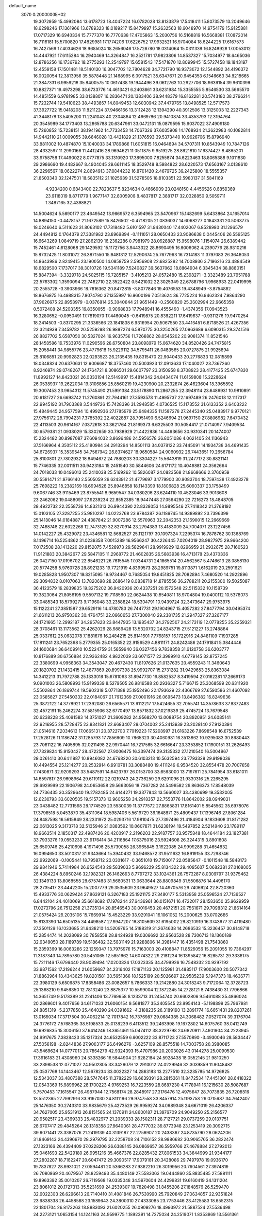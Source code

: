 default_name                                                                    
 3070  0.2000000E+02
  19.3072959  15.4992084  13.6178723  18.4047224  16.0782028  13.8133879
  17.5418411  15.8073579  13.2049646  18.6298246  17.1361966  13.6789323
  18.0189217  15.8479997  15.2632563  18.6048970  14.9754179  15.9125881
  17.0717329  16.6940334  15.7777370  16.7770638  17.4705863  15.2030756
  16.5168816  16.5668381  17.0872014  16.7116181  15.5700820  17.4829981
  17.1774206  17.6226752  17.9932521  16.9704084  18.6244225  17.6167573
  16.7427569  17.4034626  18.9685024  18.2656046  17.5726780  18.0314064
  15.0311338  16.8248928  17.0053012  14.4447921  17.6115284  16.2940469
  14.3264847  16.2521781  17.9823806  14.8537327  15.7034977  18.6465036
  12.8786256  16.1736792  18.2775293  12.2549797  15.6581543  17.5471870
  12.8099945  15.5727458  19.1843197  12.4559158  17.1501481  18.5140130
  16.3047702  12.7804628  34.7721790  16.9373072  12.1544892  34.4196372
  16.0020054  12.3813956  35.5878448  21.1468995   6.0917521  35.6347671
  20.6454353   6.1546663  34.8218665  21.3847331   6.9959218  35.8400575
  10.0617438  19.1944496  39.0612763  10.2927706  18.9636154  39.9610396
  10.8827371  19.4973298  38.6733776  14.4613421   6.2403661  33.6231984
  15.3355555   5.8546530  33.5665570  14.4851559   6.9781985  33.0138807
  16.2836471  20.1383406  38.9448379  16.8162281  20.5743180  38.2796214
  15.7232744  19.5410623  38.4493857  14.8049453  12.6030942  37.4479765
  13.8498525  12.5717573  37.3927722  15.0418208  11.8211224  37.9466166
  13.3112428  12.1394290  40.3912506  13.3125003  12.2227343  41.3448178
  13.5405200  11.2241043  40.2304884  12.4669786  20.9410874  33.4353793
  12.3194764  20.3545989  34.1773403  13.2865788  20.6347961  33.0472131
  15.0879595  15.6037022  37.4909180  15.7260852  15.7238151  38.1941962
  14.7733453  14.7067326  37.6035908  14.1768934  21.3622983  40.1082814
  14.9442110  21.0009055  39.6646028  13.4421829  21.1376593  39.5373440
  10.9626706  15.8796940  33.8811002  10.4874870  15.1040033  34.1789866
  11.6051815  16.0464894  34.5707311  10.8543949  10.7847126  28.4332597
  11.2990166  11.4412416  28.9694621  11.0511875   9.9519275  28.8621810
  17.6374427   8.4865201  33.9758758  17.4490022   8.0777875  33.1310920
  17.3895000   7.8255874  34.6223463  18.8065388   9.1011830  29.2986690
  19.4482667   8.4904045  29.6611145  18.3529748   8.5984822  28.6220573
  17.6563167   3.0138610  36.2296567  18.0622274   2.8694913  37.0844232
  16.8701420   2.4679725  36.2425800  18.5555357  21.8503340  32.1247501
  18.5835112  21.1025639  31.5278505  18.8103351  22.5980137  31.5841169
   4.9234200   0.6843400  22.7823637   5.8234634   0.4666909  23.0248150
   4.4456526   0.6859369  23.6118019   8.8711779   1.9677147  32.8005906
   8.4837817   2.3881717  32.0328850   9.5059711   1.3487165  32.4398821
  14.5004624   5.5690177  23.4649542  13.9669572   6.3594965  23.5470967
  15.1482699   5.6433864  24.1657014  14.8894150  -0.4478157  21.1672589
  15.8426502  -0.4718205  21.0836037  14.6068277   0.1843331  20.5063775
  18.0246640   6.5111623  31.8063102  17.7318482   5.6101597  31.9430040
  17.4402067   6.8528980  31.1296579  24.4494812   0.1764379  27.3381982
  23.8969894  -0.1111051  28.0650433  23.9086638   0.0445406  26.5595125
  16.6643269   1.0849719  27.2862139  16.2362286   0.7981979  28.0928887
  15.9598076   1.1154074  26.6389442  15.7452461   4.6128068  29.1429592
  15.1172756   3.9443322  28.8690495  16.6006062   4.2390776  28.9310216
  15.8732425  11.8031072  26.3871550  15.9481312  12.5290674  25.7677963
  16.7314183  11.3797083  26.3648053  14.8643986   2.8249415  23.1900500
  14.0858759   2.5956908  22.6825282  14.7008936   3.7196216  23.4884549
  18.6829500   7.1737017  39.3010726  19.5341189   7.5240827  39.5637062
  18.8864904   6.3345434  38.8880151  15.8847394  -3.3329718  24.5025115
  16.7285157  -3.4105213  24.0572480  15.2398271  -3.3323489  23.7951788
  22.5763302   1.3590094  22.7482710  22.3522422   0.5421032  22.3025349
  22.6788796   1.9968933  22.0419995  20.2555728  -3.3903966  18.7816362
  20.8472815  -3.8077846  19.4076553  19.4348949  -3.8754892  18.8676875
  16.4988315   7.8074790  37.1355997  16.9600196   7.0513624  36.7725224
  16.9462324   7.9864290  37.9626675  22.8953979  -0.0376814  25.3040644
  21.9651449  -0.2560820  25.3602994  22.9665358   0.5072408  24.5203355
  16.8350055  -0.9068833  17.7948941  16.4555490  -1.4374356  17.0943523
  16.3280652  -0.0950491  17.7819070  17.4460045  -0.6419875  20.8382211
  17.6419637  -0.9311276  19.9470254  18.2414503  -0.8370295  21.3336566
  23.1841838   6.9316954  20.5067550  23.4416451   6.8718526  21.4267356
  22.3214939   7.3459782  20.5259298  26.9887274   6.5870775  30.3250265
  27.0963689   6.6090315  29.3741516  26.8827702   5.6587050  30.5327024
  19.9635756  11.7268862  28.0545202  20.9081374  11.8521546  28.1458586
  19.7533976  11.0290596  28.6750804  23.8098979  15.0674620  34.8520426
  24.7475815  15.2058441  34.9855776  23.4779618  15.9229112  34.5795411
  26.0483565  20.0727875  21.9925894  25.8106851  20.9992823  22.0293523
  26.2135435  19.8315470  22.9040433  20.2776833  12.0815899  18.0348824
  20.6370631  12.9006687  18.3757460  20.5003923  12.0913633  17.1040027
  23.7367260   8.9246974  29.0748267  24.1764721   8.3086501  29.6607797
  23.3150958   8.3708923  28.4177425  25.6747830  11.8992127  14.8423021
  26.0333194  12.5149997  15.4814342  24.8434074  11.6159808  15.2228624
  26.0538937  19.2622034  19.3106856  25.8560219  19.4230900  20.2332874
  26.4623604  18.3965892  19.3007453  23.9654312  11.5745490  21.5991384
  23.5178890  11.2867255  22.3948114  23.6486931  10.9810891  20.9181727
  26.6693742  11.2760891  22.7944161  27.3593578  11.4995737  22.1697489
  26.2476018  12.1117317  22.9945192  31.7903368   3.5449726  15.7428396
  31.2948585   4.0736525  15.1173552  31.6133352   2.6403222  15.4849445
  24.9577594  10.4992936  27.1785979  25.6484335  11.1587278  27.2445340
  25.0483917   9.9770121  27.9756172  28.7994231   7.3785392  22.4022887
  28.7951490   6.5246694  21.9697150  27.8806982   7.6470432  22.4113503
  20.9614167   7.0372618  30.3621764  21.8169373   6.6325503  30.5054417
  21.0714097   7.9409534  30.6579381  21.0938029  15.3302659  30.7938929
  21.4422836  14.4493656  30.9310341  20.1474007  15.2324482  30.8987087
  37.6094032   3.8696486  24.5956578  36.8051086   4.0621405  24.1136943
  37.5166964   4.3505112  25.4180984  34.2913294  14.8501113  34.0378122
  33.7445091  14.1934738  34.4691435  34.6726937  15.3539545  34.7567942
  26.8374627  18.9650584  24.9060932  26.7443651  19.2656784  25.8100801
  27.7802932  18.8494672  24.7880203  30.3304227  15.5643819  31.2477172
  30.8821141  15.7746335  32.0011511  30.9423184  15.2451540  30.5844606
  24.6171172  10.4049881  24.3562664  24.7018033  10.0496013  25.2410038
  25.5169262  10.5826087  24.0823568  21.8668666   2.3760959  30.5591471
  21.9766140   2.5505059  29.6243912  21.4779697   3.1779900  30.9083704
  18.7597438  17.4923278  25.7698222  18.2382169  16.6994528  25.8946858
  18.1143399  18.1806828  25.6090337  23.1758499   9.6067746  33.9115469
  23.8755541   8.9659547  34.0380206  23.6244110  10.4523046  33.9013608
  23.2462062  19.0488097  27.9239234  22.8552385  18.9447448  27.0564290
  22.7216273  18.4848705  28.4922732  22.2558736  14.8321313  26.9944390
  22.8328053  14.9895546  27.7418342  21.3768192  15.0103105  27.3287255
  25.9810297  14.0223768  23.9784387  26.1189745  14.9389892  23.7396399
  25.1418046  14.0184887  24.4387842  21.9007286  12.5570963  32.2042353
  21.1690015  12.2669669  32.7488748  22.6022268  12.7473129  32.8270914
  23.2794383  13.4183009  24.7004071  23.1227456  14.0142227  25.4329072
  23.4346581  12.5682527  25.1121797  30.1097324   7.2295374  16.7878762
  30.1368769   8.1496714  16.5254862  31.0239358   7.0015289  16.9566247
  30.4226445   7.0204019  28.9827975  29.9664200   7.0172508  28.1413220
  29.8152075   7.4528973  29.5829641  28.9919929  12.0296959  21.2932675
  28.7160523  11.9121883  20.3842677  29.5847105  11.2968772  21.4602835
  26.5683938  16.4713178  23.4370336  26.0427150  17.0196702  22.8546221
  26.7615545  17.0344731  24.1865514  20.4562567   5.4746613  28.0858130
  20.5774258   5.9760728  28.8921233  19.7721919   4.8399573  28.2989751
  19.8113871   1.6162019  20.2591621  19.0285828   1.9507307  19.8215095
  19.9734467   0.7685054  19.8451825  28.7082894   7.4680520  14.2922896
  29.3094832   8.0107063  13.7820698  28.2686419   8.0838718  14.8785556
  36.2788211  20.2155300  19.5025087  36.4123579  19.2839835  19.3275202
  36.9420936  20.4337251  20.1572548  22.5115332  10.1158739  19.3823064
  21.8056195   9.5597132  19.7118560  22.0624438  10.8540811  18.9704804
  19.0400112  10.5378073  33.0485343  18.5799273   9.7196048  33.2358824
  18.5304791  10.9439724  32.3473647  29.9753975  15.1122241  27.3851587
  29.6529116  14.4780783  26.7447731  29.1904967  15.4057282  27.8477794
  30.0495374  21.6611213  26.9750362  30.4764751  22.0660653  27.7300040
  29.2381735  21.2947327  27.3267177  24.1721665  12.2992187  34.2957823
  23.8447935  13.1985437  34.2792507  24.2173119  12.0778255  35.2259321
  28.3708461  13.1173562  25.4262026  28.9889428  13.5320702  24.8243715
  27.5121227  13.2748864  25.0337612  25.0632078   7.1881676  16.2484215
  25.8141601   7.7768157  16.1722916  24.8481109   7.1937285  17.1811241
  23.7652368   5.2779355  25.0165352  22.9156529   4.8811171  24.8242486
  24.1791841   5.3844446  24.1600684  36.6409910  10.5224759  31.5859940
  36.0327456   9.7838358  31.6120758  36.6203777  10.8176889  30.6756884
  22.9362482   4.9822039  33.6071577  22.3989910   4.6779145  32.8757245
  22.3380699   4.9958363  34.3543047  20.4672430  11.8197626  21.0137635
  20.4559243  11.3460643  20.1820702  21.1432415  12.4877869  20.8997398
  25.9992707  15.2731282  31.9429653  25.8363084  14.3412213  31.7972788
  25.1333018  15.6781063  31.8947730  16.8582537   8.3419594  27.0162281
  17.2669173   9.0901003  26.5808993  15.9199339   8.5279505  26.9816588
  20.2936327   5.7166715  25.3068599  20.6311920   5.5502864  26.1869744
  19.5902318   5.0771388  25.1952496  22.1793629  22.4366769  27.6590586
  21.4607092  23.0585827  27.5450332  22.0184067  21.7612369  27.0001916
  26.0695473  13.8496382  16.8249636  25.3872122  14.3778921  17.2392080
  26.6565571  13.6112217  17.5424655  32.7055741  14.3578633  37.8372483
  32.4572191  15.2462274  37.5815906  32.6770497  13.8571832  37.0219339
  25.4745724  13.7679548  20.6238228  25.4091583  14.3751027  21.3609282
  24.9568270  13.0088754  20.8920951  24.6085141  22.9216955  28.5728475
  23.8341821  22.6683407  28.0704002  25.2413939  23.2028140  27.9120394
  21.0514616   7.2034613  17.0665131  20.3722700   7.7019223  17.5208997
  21.6163226   7.8698548  16.6752539  17.2528126  11.1186742  31.1285793
  17.7856609  10.7865323  30.4060931  16.3513862  10.9295083  30.8680443
  23.7081122  16.7405895  32.0211498  22.9970441  16.7217565  32.6616647
  23.3353852  17.1900151  31.2626493  27.7329824  15.9150427  28.4722567
  27.9006475  16.3397474  29.3135332  27.1210540  16.5004967  28.0261410
  30.6411887  10.8946082  24.6768220  30.6103213  10.5632594  23.7793328
  29.9198036  10.4494554  25.1214277  20.2532914   6.9910781  33.3088480
  19.4111249   6.9534520  32.8554478  20.7007658   7.7430871  32.9209293
  33.5487591  14.6423797  26.0153700  33.6563000  13.7197611  25.7841954
  33.6181011  14.6597817  26.9698964  29.6119112  22.0219743  24.2736259
  29.6291096  21.9330316  25.2265295  28.6929999  22.1906798  24.0653658
  29.5663056  18.7367282  24.5499582  29.8636373  17.8548039  24.7736435
  30.3529640  19.2782485  24.6144271  19.3377843  13.5660027  33.4380699
  19.3532005  12.6230793  33.6020505  19.5157373  13.9605258  34.2918357
  22.7553776  11.8642002  28.0949031  23.0438482  12.7731568  28.1774529
  23.5530039  11.3777572  27.8865831  17.8161401   5.8545562  35.6978076
  17.3798518   5.0453870  35.4311064  18.5987406   5.5619729  36.1648871
  25.4809437  17.1396746  27.8061284  24.8487598  16.5615849  28.2331972
  25.0293716  17.9810475  27.7397496  21.4184904   9.1833608  31.8171282
  22.0613025   9.3173718  32.5135946  21.0883592  10.0607871  31.6238194
  19.5497852   2.5214940  23.1789117  18.9663514   2.1850317  22.4987426
  20.4200917   2.2196203  22.9187757  33.9575848  18.4644184  23.1827381
  33.7933276  19.0553233  23.9176414  34.2116864  17.6375016  23.5924608
  26.3244315   3.8901808  25.6509746  25.4210698   4.1971496  25.5739058
  26.3965845   3.1922085  24.9999288  31.4654832  16.0994650  33.5010317
  31.9343664  15.3940432  33.9468572  31.9511632  16.8919155  33.7298746
  22.9922069  -0.1005441  18.7958712  23.0301617  -0.3651010  19.7150017
  22.0585647  -0.1011548  18.5848173  29.9841946   5.7414984  26.6524543
  29.5839033   5.9696229  25.8134322  29.4095607   5.0682381  27.0168005
  26.4384224   8.8950246  32.1982321  26.1462693   8.7797272  33.1024361
  26.7573287   8.0309797  31.9375462  32.1349133  13.8068558  28.6757483
  31.5680531  13.0633644  28.8809849  31.5506876  14.4496170  28.2735417
  23.4442205  15.2007779  29.3535609  23.9649527  14.4970576  29.7406624
  22.8720360  15.4933776  30.0629424  27.8639121   6.3267183  25.1921175
  27.3480177   5.5313958  25.0596524  27.7136527   6.8442104  24.4010069
  35.6618692  17.1978244  27.6436961  36.0151671  16.4722017  28.1583650
  35.9629959  17.0273796  26.7512258  21.3735134  20.8546543  30.0016453
  20.4672151  20.7561671  29.7098312  21.8614164  21.0575424  29.2035106
  15.7669914  15.4523229  33.9291041  16.1061052  15.2000625  33.0702686
  15.8133390  14.6505135  34.4498587  27.9947207  16.8105609  31.6195002
  28.8210919  16.3743677  31.4119480  27.3501129  16.1033685  31.6438210
  14.5209765  14.5188319  31.2674638  14.2686533  15.3236457  30.8148718
  15.2854474  14.2028099  30.7858558  28.8424928  19.0306692  32.9563528
  28.7306713  18.1360189  32.6349050  28.1189789  19.5186482  32.5631149
  21.9288806  14.3981447  16.4351498  21.7543860  15.2359369  16.0063286
  22.1259347  13.7975976  15.7163003  20.4108847  11.8529056  15.2091055
  19.7364297  11.3187343  14.7895780  20.5451065  12.5851662  14.6074322
  29.2181234  16.1395842  16.8265731  29.3338175  15.7211146  17.6796440
  28.9039494  17.0200324  17.0323335  34.4799926  16.7548332  20.9297192
  33.9871562  17.2196244  21.6059687  34.2316402  17.1871133  20.1125981
  31.4885117  17.9003600  20.5077342  31.8863964  18.4343625  19.8201581
  30.5651366  18.1525199  20.5026697  22.9585239   5.1947373  18.4636771
  22.3980129   5.6506875  17.8358486  23.0082657   5.7866333  19.2142880
  24.3018243   9.7172064  12.3728723  25.1368210   9.9456350  12.7813240
  23.8875377  10.5599004  12.1872245  14.2728121   8.7438430  31.7796866
  14.3651749   9.5178389  31.2241406  13.7769658   8.1233713  31.2454740
  20.6602806   9.5461088  35.4866024  20.2869601   9.4017656  34.6171033
  21.6060154   9.5681877  35.3405545  23.9954143  -5.1198899  25.7967981
  24.8851319  -5.2377850  25.4640290  24.0391662  -4.3188235  26.3189190
  13.2891774  16.6651431  29.8207261  13.0169034  17.3717504  30.4062214
  12.7017842  16.7376987  29.0684385  24.3068482   7.0527074  39.3176704
  24.3776172   7.5768365  38.5198533  25.0138239   6.4113512  39.2463998
  19.1672802  14.6075760  38.0412749  19.6926835  15.3006150  37.6414246
  18.3651461  15.0474112  38.3229798  24.6820911   7.4901904  34.2223945
  24.9917675   7.3828423  35.1217324  24.6532559   6.6002222  33.8711723
  27.5570890  -3.4930046  28.5834447  27.5056198  -2.8244836  27.9003177
  26.6496276  -3.6257109  28.8575518  14.7003758  20.3980085  43.5469624
  14.0777013  20.7864279  42.9324393  15.4707986  20.2003026  43.0144278
  25.0090530  17.3916183  21.4308960  24.5338266  16.5844904  21.6282184
  24.5928438  18.0552145  21.9810250  33.2398538  12.0771027  24.9502805
  33.3429079  12.2910012  24.0229946  32.3039859  11.9048482  25.0537768
  14.1443467  12.5678234  33.0022327  14.2863183  13.2277510  32.3235785
  14.9726825  12.5343037  33.4807388  28.5747645  11.3782229  16.6639391
  28.2815361  11.8472534  17.4451301  28.6418322  12.0543369  15.9896962
  28.1700223   4.9769253  16.7223559  28.8687230   4.7178941  16.1215630
  28.5087687   5.7570453  17.1615547  26.4987944  12.7568174  28.2848917
  27.3176476  12.4975647  28.7073835  26.7208816  13.5512365  27.7992916
  33.9197030  24.8111196  29.9747558  33.8457914  25.1193758  29.0715687
  34.7642407  25.1476350  30.2743310  33.9835679  25.4273529  26.9959274
  34.0689348  24.6671019  26.4206337  34.7627005  25.9531913  26.8151565
  24.1370911  24.8600187  21.3976709  24.9049250  25.2156577  20.9502517
  23.4369333  25.4832977  21.2039333  28.1502311  28.7127721  29.0737259
  29.0137751  28.6707417  29.4845264  28.1318358  27.9640061  28.4777032
  39.8773948  23.1253419  20.3092715  39.9071441  23.3387076  21.2419139
  40.3139187  22.2759907  20.2438397  24.8735790  29.0624206  31.8469143
  24.4396970  28.2979795  32.2258708  24.7106152  28.9886682  30.9065765
  36.2822474  27.1323166  26.4394409  37.0228206  26.6388145  26.0869657
  36.5959766  27.4678884  27.2792013  35.0461693  22.5429180  26.9951216
  35.4667376  22.8285432  27.8061533  34.3644999  21.9344177  27.2802287
  18.7162247  20.6047472  29.3090517  17.9079161  20.3428086  29.7497978
  19.0936170  19.7837827  28.9931021  27.0594481  20.5366283  27.9382210
  26.3019956  20.7604561  27.3974819  26.7080869  20.4679567  28.8259493
  35.4480149  27.5583063  19.0444860  35.8835485  27.5881111  19.8963392
  35.0010207  26.7119568  19.0335048  34.5970604  24.4299831  19.6160419
  34.1311204  23.8061012  20.1727313  35.5231699  24.2539307  19.7820498
  31.8455206  27.1848576  26.5259470  32.6022303  26.6296613  26.7140410
  31.4081846  26.7530990  25.7920849  27.0634857  22.9351824  23.6838338
  26.4458588  23.1589643  24.3800310  27.4333085  23.7753446  23.4125583
  18.6552315  22.1801704  26.8173263  18.8883093  21.6020255  26.0909276
  18.4993972  21.5887524  27.5536498  24.2273121   1.0653154  14.1241163
  24.9599775   1.1892391  14.7275034  24.2519071   1.8353969  13.5561361
  33.5076170   9.1017770  15.7884612  32.6220076   8.9585896  15.4546570
  33.6406364   8.3985088  16.4240330  34.8786468   9.0076916  18.6733333
  35.2748983   9.8686488  18.8073826  34.8789638   8.6059850  19.5421621
  29.8164076  14.8657094  19.2921579  30.7065779  14.5773254  19.4938094
  29.5234988  15.3120867  20.0866286  24.3002691  -5.0953935  22.4822208
  25.0780390  -4.6768387  22.1132794  23.9222489  -4.4319233  23.0594035
  33.3982707   7.4300646  23.1910606  32.5609365   7.4020246  23.6540045
  33.8508024   6.6326737  23.4660416  29.8725892  14.2811203  23.3850393
  29.7271252  13.3856394  23.0797755  30.7710049  14.4808636  23.1220114
  37.0516378  12.3520195  15.4597652  36.3036027  12.0122551  15.9509226
  36.9821126  13.3028895  15.5448782  31.5494201   6.6557771  10.7774708
  32.1991336   6.6492704  10.0745754  31.6535438   5.8070960  11.2077387
  22.4127821   2.8968066  20.4856542  21.5621877   2.4671828  20.3954071
  22.6603288   3.1283704  19.5904834  32.0315151  10.6306028  19.3776419
  32.3460842   9.7936581  19.7194046  32.4822479  10.7315913  18.5392666
  32.5675447   7.3860226  20.5060516  32.7982789   6.4572437  20.4869874
  32.8118147   7.6755030  21.3851222  24.7330592   8.4314608  18.9752647
  24.4365173   7.7394394  19.5663663  24.1799179   9.1827233  19.1894404
  28.7221487  16.2339141  21.4800635  28.7262484  15.6807510  22.2612328
  28.7156358  17.1286267  21.8201794   2.3548727  10.2742854  27.5342351
   2.0902556  11.1886766  27.6347259   3.1395705  10.3107544  26.9872880
   4.0015923  17.4221832  25.2974947   3.4630074  18.1546500  25.5969116
   4.7725348  17.8351048  24.9084252  12.6881751  14.1208107  27.8194162
  12.5826735  14.4274391  26.9188162  11.7937144  13.9909657  28.1345545
  -2.3700822  -2.3368326  20.6284877  -1.7706195  -2.2150581  21.3647263
  -1.9618527  -1.8600138  19.9058368   7.1439032  28.4613216  33.2077380
   7.2147361  27.5759600  33.5645984   6.3564763  28.8216625  33.6155924
   0.6940836  14.3418856  29.0126201  -0.2347232  14.1337967  28.9113840
   0.8652662  14.2249262  29.9470980   1.1443863  12.3826829  40.1305819
   0.2892983  12.2005224  39.7408718   0.9579137  12.9962268  40.8412322
   2.2979866  12.9127573  27.2696317   1.9053229  13.2895058  28.0571008
   2.8491478  13.6122432  26.9186720   8.9021262  10.4990373  22.9658318
   8.5777148  10.1143728  23.7800936   9.7613736  10.0974187  22.8368812
   4.2399923  11.6786125  25.5230295   3.6946419  12.3023963  26.0023191
   3.8063575  11.5835624  24.6749976   5.1343615   8.9561064  25.2538993
   4.8148486   9.8583995  25.2506364   5.0603621   8.6725204  24.3426722
   8.2066258   9.2047932  25.4600576   8.4835307   8.5318055  26.0818638
   7.2613149   9.0795570  25.3767811  -0.5195911  20.1579944  20.3473115
  -0.4399098  19.6821224  21.1740088   0.3695607  20.1734576  19.9931904
  -1.3757389   1.8867345  25.1392781  -2.0112116   1.3182480  25.5742832
  -1.2276531   2.5997962  25.7604427   6.4208981   5.9221615  19.5195143
   7.1531502   5.6756113  18.9544908   5.6624501   5.4839531  19.1335584
   2.3573994  -1.1955408  18.6061222   2.4731653  -0.6172348  19.3600402
   1.5981080  -0.8389483  18.1450905  10.4607215  28.1815564  31.8435274
  10.8733483  27.3771945  32.1581270   9.8062126  27.8837241  31.2117475
   8.6447341  24.1366022  32.9393690   9.3463942  24.7411372  32.6976203
   9.0887860  23.4285802  33.4060108  -4.3689600  23.2907778  29.5194089
  -5.1094291  22.9986463  30.0510070  -4.1951497  24.1826570  29.8203627
   8.3479046  29.9238042  22.2203539   7.5155728  29.4963607  22.4222143
   8.7600798  30.0604067  23.0733973   4.5650819  26.1795365  25.5951791
   4.5649639  27.0960168  25.3189621   5.3824547  26.0763637  26.0825074
  -4.9976816  20.0610709  12.5965287  -5.0660409  20.0710598  13.5512323
  -5.5552094  20.7840286  12.3089060   1.3876036  20.9994404  31.3732098
   1.6286474  20.0875034  31.2104196   0.5188256  21.0910438  30.9819740
  10.5913132  31.3589876  21.4139806   9.9186326  30.6972323  21.2533181
  11.4122700  30.8670455  21.4299418   8.5963316  20.7160360  28.8910732
   8.1514401  20.4961631  28.0725628   9.3053043  21.3029463  28.6281554
  -2.9139451  24.8033230  21.4860132  -3.8059608  24.5889812  21.2128879
  -2.3723940  24.1179416  21.0945970   9.0641718  26.5154077  30.0407680
   8.8940632  25.5838054  30.1800951   8.2195949  26.8751755  29.7696800
  12.4438097  12.1153359  35.6198584  12.9447634  12.6450544  34.9996362
  12.3763446  11.2568889  35.2018284  -2.0161029  20.6469965  25.3087116
  -1.4062524  20.6630083  26.0463144  -2.7937643  21.1026526  25.6309727
   5.8058816  23.0487347  33.5645679   6.2072586  22.6742271  34.3487060
   6.5227337  23.5036678  33.1225378   6.9984959  25.5857657  26.8901195
   6.8033178  24.7571798  26.4524177   7.9410138  25.7031790  26.7713510
  10.2581104  14.2390595  37.5914259  10.1454858  13.8523079  36.7231110
  11.0762132  13.8633616  37.9166809   8.7900841  22.2298108  22.4286675
   8.1548768  22.9285051  22.5854152   9.6394575  22.6342196  22.6054448
   2.5874650  32.1169778  31.4185855   2.6226579  31.6302423  32.2420427
   1.8655536  31.7163767  30.9342358  10.9471066  22.5915138  28.5969022
  11.3457547  23.3106844  28.1068968  11.5192216  22.4720995  29.3549632
   4.3392401  21.6357657  31.6183897   4.7762233  22.1882166  32.2665221
   3.4088840  21.7056411  31.8323685  10.6080417  28.4717341  28.7265248
  10.3084751  27.7047845  29.2146641  10.0964840  28.4556467  27.9176480
   4.1754684  20.1627086  34.3547067   3.3755510  20.6806987  34.2649844
   4.2495194  19.9972660  35.2945881   3.5414804  23.9694941  22.3717425
   3.5405164  23.1099841  21.9504665   3.6494514  23.7793546  23.3036336
   2.2467724  22.9428670  29.3595227   1.7740368  22.5715275  30.1044119
   2.3155629  23.8761630  29.5606652  16.5890651  19.2598520  30.9832887
  16.1162714  19.8369865  31.5829668  15.9782115  18.5439714  30.8083467
   6.7599471  35.9251027  25.0614891   7.2786288  35.5095893  24.3726134
   6.6830428  35.2549458  25.7406116   6.5635494  24.1262777  15.4996473
   7.2949521  24.6132353  15.8793239   6.2688208  23.5489836  16.2039898
   7.3407346  17.1418761  26.4770377   7.4423476  16.2096002  26.2852874
   6.9798506  17.1661771  27.3632680   8.8645321  16.2001724  32.1885445
   9.1296693  16.8010625  31.4922219   9.6584611  16.0690208  32.7069149
   4.0341940  14.6271149  25.8787314   4.0974307  15.5634436  25.6902602
   4.9359978  14.3558814  26.0502373  15.7877420  32.1785287  22.9838231
  16.3678042  31.9132171  22.2701219  16.3728314  32.5578785  23.6395639
  10.4749660  23.4581277  20.0910545  11.1770987  23.8802695  19.5960416
   9.9165992  24.1805857  20.3783052   6.6070749  24.9598270  22.6365661
   6.7310891  24.6578178  23.5363676   5.8368658  25.5266413  22.6781746
  16.6000502  22.3584925  34.1445543  17.2721258  21.9482868  33.6002404
  17.0864621  22.7558542  34.8668693   2.5718937  18.6557497  30.2247307
   2.8913394  17.8110464  30.5420045   2.0678930  18.4416715  29.4396284
  12.4188227  22.6037007  31.0467076  13.0929911  23.2829181  31.0268924
  12.5232745  22.1874499  31.9023109  -0.5088346  20.3413604  27.6934216
  -0.8381809  20.5509133  28.5674070  -0.0635922  19.5008004  27.8004259
   5.8443182  13.2955342  23.6427403   4.9031913  13.2270230  23.4820599
   6.2399803  13.2478209  22.7724491  -4.9954547  27.4786833  19.3393083
  -5.0700595  27.5001930  18.3852625  -4.0528590  27.4773016  19.5058713
  -0.9603147  21.3239520  30.0757602  -1.6263554  21.1771039  30.7473682
  -1.0922294  22.2316478  29.8020473   6.9807822  24.2496755  30.8769651
   7.6215393  23.9566898  31.5249014   6.8828040  23.5051739  30.2833747
  10.2084729  27.8831377  20.8026689  10.0492163  28.4538962  21.5544028
   9.7677409  27.0634904  21.0266451   9.7800066  27.7343514  26.0456349
   9.7065003  26.8017592  26.2483677  10.6682578  27.8358319  25.7036650
   5.5736328  19.1159106  30.6400171   4.8535104  19.7396259  30.7329405
   5.7567729  18.8266142  31.5338846  11.8347887  23.4061691  23.9714551
  11.5700323  22.7006903  23.3811708  12.1545213  22.9566290  24.7537061
  12.0589214  14.9076653  25.2598294  11.9708669  13.9547390  25.2395867
  11.2481728  15.2315053  24.8673421   4.6244167  25.6727179  31.3604909
   4.3457958  25.0385415  32.0211138   5.5598664  25.5047261  31.2467176
   9.2610634  30.5056027  24.8197695   8.9681463  30.9480271  25.6164451
   9.2873276  29.5785111  25.0565040   0.7276773  16.5293557  24.8428565
   0.4090331  15.7100762  25.2216427   1.4824966  16.2710682  24.3139263
  16.1326710  29.4030653  24.5149178  17.0697145  29.4882815  24.6907575
  15.8874416  30.2368739  24.1138473  17.9230084  30.5451924  30.9471244
  16.9854571  30.7159150  31.0370314  18.3361380  31.3971649  31.0874759
   6.0705553  22.1186585  29.5737358   6.8265906  21.5402933  29.6744137
   5.5893756  22.0292539  30.3963565  13.3292752  22.8107267  18.0358075
  12.9764196  22.6664556  17.1577923  13.3578891  23.7629538  18.1289553
   7.9590483  20.9004231  20.0336127   8.3344177  21.4120208  20.7502699
   8.6064906  20.9611849  19.3312180   6.4295548  16.8198703  28.9715513
   5.7239793  16.1731625  28.9843635   6.0447881  17.6020016  29.3670977
  16.4033663  18.0618837  34.8134277  17.3363392  18.0337733  34.6012881
  16.0843917  17.1831438  34.6077501  12.4478865  24.5131064  27.0804887
  13.1606084  23.9217765  26.8384387  12.7646109  25.3826546  26.8359411
   6.8626094  25.9715478  34.3550561   6.5843665  25.5484332  35.1673287
   7.4411576  25.3329161  33.9383265  14.5618225  26.9562514  32.0648979
  15.1672660  26.4494248  31.5237909  14.5239523  26.4786429  32.8935641
   9.6442307  22.0811980  26.1640383   9.1686603  21.2826230  26.3928231
  10.5654625  21.8213323  26.1698417   5.7781590  12.7629744  32.7194270
   6.0387974  13.1125478  31.8673132   6.1642286  13.3665333  33.3541700
  11.9236455  18.8991279  35.0829323  12.5124855  18.1600008  35.2352166
  11.8950558  19.3593519  35.9217460   7.0223707  28.7963633  37.4723422
   6.6863890  29.6746526  37.6511047   6.2421635  28.2757287  37.2814281
   2.5561122  20.6935802  26.0633865   1.7401499  21.0901132  26.3686716
   3.1983428  20.9187476  26.7364923   8.7803509  32.6647993  29.7186486
   9.5505533  33.2131568  29.8680614   8.0654618  33.1334587  30.1493732
   3.9924520  20.9974761  21.2683952   4.5877173  20.2620645  21.1232717
   3.5609789  20.7961105  22.0987654  11.6048157  21.2241376  22.4299881
  11.1281661  20.5904107  21.8938656  12.4027643  21.4057726  21.9334818
   4.2675630  15.1988238  29.9186436   4.4564873  14.3574715  30.3341742
   3.8849501  15.7302201  30.6168250   4.1592358  28.1448046  33.6606163
   4.6345396  27.4156900  33.2622319   3.7816968  27.7766425  34.4594610
  14.1698251  36.4256441  30.2527834  13.3150664  36.1927926  30.6152742
  14.2731407  35.8506130  29.4945638   4.1327058  22.3621338  27.6396267
   3.4286302  22.6453400  28.2229822   4.9132492  22.3520348  28.1935958
   6.0433586  12.9901352  29.9597590   6.9836447  13.1390362  30.0593701
   5.9406816  12.7065693  29.0513099  12.5129233  19.6360096  29.4021082
  12.1921258  19.2942585  30.2366902  12.0264332  20.4503266  29.2738623
  14.2357379  34.3927151  23.1590989  14.5519266  33.4926613  23.0806151
  13.2853037  34.3070407  23.2337081   9.4369149  33.3749850  33.2269818
   8.9506974  32.5593343  33.3475571   9.6905517  33.3684279  32.3040207
   6.4232370  27.2783693  29.3441176   6.1756595  26.8091962  28.5473656
   5.7354838  27.0611967  29.9734533  17.9600174  27.1665561  27.7740497
  17.5833549  26.4635709  27.2447398  17.2023358  27.6276128  28.1340181
  10.6928140  22.7725690  36.8161298  10.5639651  23.0867012  35.9211713
  11.6429619  22.7613412  36.9315632   3.4040622  24.4639056  33.7598406
   4.2656193  24.0468368  33.7620115   2.7874376  23.7392688  33.6554021
   6.3181370  10.1484646  31.3180615   5.8610781  10.3536594  32.1336743
   6.7386867  10.9705044  31.0658304  13.7239126  25.0578746  43.1885714
  13.8652996  25.7177883  43.8673611  13.0468023  25.4340078  42.6261859
   8.8612959  18.6418842  35.1245025   8.2314405  18.5235846  34.4135037
   9.6858003  18.8450395  34.6827420  14.3391734  26.9381254  17.1591568
  13.6735145  27.0306854  17.8407452  15.1649527  27.1311893  17.6030561
  14.9184968  18.3295791  37.2344344  15.2338506  17.4699792  37.5134896
  15.3705738  18.4934518  36.4067848   2.1145686  30.3338298  22.9210095
   2.0823067  30.9909930  23.6162270   2.6025891  30.7565253  22.2143297
  13.2355658  16.6156071  35.4834399  13.6415482  16.2779923  36.2818298
  13.9029676  16.4984384  34.8073643   9.8966352  13.2993735  33.4569088
   8.9999200  13.6298855  33.4030993   9.8015802  12.3978713  33.7643014
  21.8626419  19.9787081  32.4441435  22.6470239  20.4991135  32.6177951
  21.5064890  20.3450702  31.6347204   3.2945889  28.9758626  17.5355933
   3.0783168  29.9074416  17.4953585   2.5669237  28.5816028  18.0165241
   7.6338510   6.8348903  27.0157460   6.8557231   6.5446853  26.5397945
   7.4897564   6.5377660  27.9141812   9.1664029  17.4634575  29.6230517
   8.9280652  18.3876771  29.6954743   8.3775930  17.0383569  29.2864506
   5.9221772  19.1658103  21.4387975   6.7304157  19.6458722  21.2584562
   6.0772876  18.2921928  21.0796804  14.9574117  18.4594822  21.3526508
  14.1219100  18.1137104  21.6666741  15.5660419  18.3086906  22.0758818
   8.7167137  12.7224827  30.5607641   9.2634962  13.3723790  31.0022338
   9.3370739  12.1737896  30.0808464  11.6638578  18.7082516  25.4685455
  10.8566149  18.5053945  24.9958513  11.5597750  18.2766171  26.3165374
  14.8360710  19.0486606  27.7883590  15.1529757  19.8946895  27.4720705
  14.0922504  19.2663152  28.3501324  15.8427530  21.2149149  26.3452431
  16.7269123  21.2676182  25.9823153  15.5532245  22.1253954  26.4038128
  14.6758631  28.4416589  14.9010436  14.4279577  27.8623624  15.6215922
  13.9612891  29.0762599  14.8472162   7.0971847  23.6372063  25.1647833
   7.9752121  23.2605680  25.2234635   6.5444920  22.9120574  24.8733700
  11.2828810  16.9084822  27.6760779  10.6345455  17.2156532  28.3097488
  11.0323297  16.0021214  27.4972876  12.3849684  18.0782183  32.0573631
  12.2413381  18.7053500  32.7661001  12.0897789  17.2408525  32.4150132
   0.5460651  30.4369896  19.4826690   0.9024996  29.5495251  19.4427556
  -0.2426816  30.4028778  18.9414233  13.7741955  29.6571138  26.1384095
  14.6898821  29.8076198  25.9036806  13.5620151  30.3680348  26.7432258
   8.4987510  19.4935211  26.2333559   8.2706045  18.5673514  26.3132981
   8.2802460  19.7167859  25.3285685   8.3264771   3.2466509  24.1139603
   8.7129464   3.7648427  24.8198998   7.4062745   3.5098205  24.0997906
   9.8636251  25.1414288  26.8398801  10.8153976  25.1934197  26.7523702
   9.6624615  24.2132665  26.7203813  12.9071220  39.1677469  30.7956559
  13.8004872  38.9715073  30.5134849  13.0043477  39.4903854  31.6915819
  10.3570404  35.6039088  25.0714031   9.8127420  35.1180971  25.6910467
  10.1040964  35.2642966  24.2129657  20.7457748  24.5249265  24.2682449
  21.6265460  24.5093613  23.8937698  20.3797021  23.6665524  24.0551334
  15.0794763  36.0890444  21.1248504  15.8716664  36.2297365  21.6433796
  14.5143678  35.5614371  21.6892216  21.4979239  39.0876191  26.4535241
  20.5917870  39.0580070  26.7605596  21.6746801  40.0185841  26.3182711
  17.7632591  36.8662218  21.6788715  17.7942567  36.6306106  20.7516400
  18.6531321  36.7107293  21.9953840  24.4556614  29.3769079  29.0512706
  23.6182751  29.8392720  29.0161233  24.9860922  29.7899288  28.3698831
  15.3433665  23.8970134  25.8048577  15.1951209  24.6128435  25.1869237
  15.9232395  24.2699995  26.4688309  14.7941957  34.3563327  28.8548258
  14.0689056  33.9343313  28.3942816  15.1118214  33.6893908  29.4635411
  24.6725055  26.4047805  27.9246399  25.5965529  26.2223803  27.7540572
  24.6522544  27.3298346  28.1697860  15.6358690  32.5613958  19.8782830
  15.4756694  33.3741833  19.3987577  16.5772518  32.5670579  20.0514827
  21.8975610  29.5558646  25.2891643  22.5080206  29.0754330  24.7299179
  21.3839996  28.8748463  25.7235611  22.4404643  41.6085084  26.0055618
  22.1030351  42.4629544  25.7366837  23.3100903  41.7949695  26.3594187
  10.4982470  25.6633345  23.1856604  11.2070302  26.2642936  22.9560815
  10.9436937  24.8676075  23.4765687  16.7720297  22.6251839  23.2537642
  16.1154577  22.0845182  23.6928835  16.3596398  23.4853117  23.1740985
   9.3358042  -3.0358156  14.0541370   9.5521424  -3.9354237  13.8089131
   9.3295758  -3.0433776  15.0112869   5.7656233   1.1337515  17.3457615
   6.3836005   0.5183593  17.7402592   6.2968556   1.8992424  17.1265638
   2.9397667   0.3797462  20.8853016   3.0218247   1.2752790  20.5574002
   3.5186435   0.3496062  21.6470267  -0.0218504   5.0587700  14.6312912
  -0.6616304   4.5607582  15.1401110   0.1957615   4.4872282  13.8949374
  11.1534960   7.2792310   6.5858827  10.2179787   7.0849541   6.6432917
  11.4663492   7.2195313   7.4885403  -6.8664952   2.3306326  11.5842324
  -7.6379904   2.7229531  11.9930251  -6.1403499   2.8927487  11.8543627
   7.3322312   9.8803565  20.5984609   7.6789797   8.9907805  20.5302568
   7.8695866  10.2958222  21.2729008  -3.5647178  -2.4567923  24.1400840
  -3.8051507  -1.5567954  24.3601507  -2.6204968  -2.4964484  24.2920904
  16.1001856  -7.9971863  13.4422361  16.8834607  -7.9552501  13.9908282
  15.3719957  -7.9896515  14.0634562   6.0504644   0.4693840  10.9771652
   6.7968123   0.9930192  10.6856130   5.8645632   0.7882633  11.8603349
   9.1423231  -5.7936181  19.4708142   9.1892352  -6.2762915  20.2960762
   9.4685685  -6.4092059  18.8144246  15.5697064   1.7608609  17.7144313
  14.9334072   1.8633281  18.4221428  15.3241533   2.4277213  17.0731570
   6.9602067   6.4558040  22.0475007   6.8486209   5.9567530  21.2383477
   7.0930835   5.7905643  22.7228019  13.1267817  -3.5266799  11.6356986
  12.2402111  -3.2337435  11.8464419  13.1359870  -4.4534831  11.8748282
   5.3178943  14.6037046  15.8899035   5.2830375  13.6471521  15.8849841
   6.0245867  14.8207536  15.2818678  12.6997243  -4.3172125   8.9941241
  11.7653341  -4.3454686   9.1999114  13.0901538  -3.8300654   9.7197165
  10.8414727   8.5005116  21.3315819  11.1518573   8.6951818  20.4472761
  10.3049167   7.7144381  21.2294643  16.5512847   6.4808139  16.7539999
  16.5803031   6.9920498  15.9452802  17.3661579   5.9786277  16.7492657
  11.8650062   8.4207233  18.8421557  11.3266338   8.5487713  18.0611367
  12.6998929   8.0941738  18.5066539  12.9233600   1.4815262  19.4120395
  12.6900850   2.1270300  18.7448518  12.1762454   0.8837383  19.4385228
   6.9114668   1.4403239  13.6889792   7.7875126   1.5517917  13.3197223
   6.9510500   0.6029321  14.1509748  10.3335960   1.3019016  24.5781002
  10.1885067   0.5366764  24.0216729   9.5690009   1.8572525  24.4257475
  14.0275919   7.1801094  17.8995122  14.9658994   6.9914008  17.9136470
  13.6134690   6.3547555  18.1515539   6.0616349  12.2109500  27.4199919
   5.4552054  12.0000314  26.7100704   6.3201553  11.3603593  27.7748081
  14.1622998  -0.7681790  12.3015358  14.9590395  -1.2983926  12.2838945
  13.6310744  -1.1571629  12.9963184   9.5229704   3.6824666  18.9493282
  10.3220494   3.9625311  19.3957232   9.1623983   4.4869511  18.5764687
   2.4396045  13.8232828  23.3814238   2.4980498  14.7157831  23.0404556
   2.1728281  13.9325830  24.2941754   9.4432994  11.8887252  26.4263595
   9.8575973  11.3770023  27.1211464   8.9582219  11.2442716  25.9109846
   1.0280228  11.1873441  16.9685560   0.8632003  11.4422080  17.8763609
   0.3598745  10.5284532  16.7796840   8.3950619  12.9224523  21.7830990
   9.1233582  13.4672041  21.4846667   8.8010203  12.2740337  22.3584102
  -0.1276186   4.8449869  24.6096681  -0.2941078   5.5086899  25.2790047
   0.5756094   4.3078781  24.9746562  10.3394245  -3.8561024  10.2500035
   9.6161342  -4.3301343   9.8396661   9.9470228  -3.4364593  11.0156094
  14.0294043   1.5773132  13.9723943  14.2789602   0.7618984  13.5375928
  13.6881025   2.1292272  13.2687354   7.2608795  -1.2643143  14.3352413
   7.9736055  -1.8124015  14.0068302   6.4679535  -1.6609229  13.9744064
   6.9233606   8.5760623  18.0672949   7.1180421   8.9767485  18.9145147
   6.9063585   9.3102534  17.4533681  13.5036740   6.1004656  15.0521459
  14.2598565   6.4959979  14.6185861  13.4203454   6.5822008  15.8750793
  17.6104808   3.1197661  14.1356987  17.9668093   3.7761233  14.7344115
  17.1253489   2.5184287  14.7007405   3.0613374  10.1906483   7.0611869
   2.6125720  11.0257206   6.9289152   3.4748924  10.2744413   7.9203625
   8.8031171   3.9779821  13.8378812   8.5750274   3.9145183  12.9104227
   8.8695237   4.9182441  14.0044023   5.1753755   3.7416238  13.7749388
   5.1110465   3.9536802  12.8437430   5.6508106   2.9111990  13.7991866
  12.7959386   2.1175188  16.6997419  12.5636739   3.0089608  16.9597727
  13.0965359   2.2025829  15.7949561   6.1515764  13.2558859  12.5825113
   5.8162234  13.5871960  11.7494424   7.1025153  13.2518023  12.4732857
   5.3036845  14.2584922  10.0525914   4.4608959  14.3224964  10.5018604
   5.1220226  13.7275194   9.2771569  10.4943617   5.4628197  24.3894252
  10.1188793   5.7180206  25.2321098  10.7852194   4.5603175  24.5202815
  10.9198699  -1.7981976  12.3955506  10.1722743  -2.1928059  12.8445682
  11.5780927  -1.6841662  13.0810952  18.2212626   2.2365049  17.8140258
  17.2862389   2.1026855  17.9691222  18.4767199   1.5083582  17.2476550
   8.3098050   3.5161227  10.3260395   8.4664459   2.6797203   9.8877172
   7.4391987   3.7821859  10.0302576  14.8146464  11.7195096  22.0459017
  15.6746254  11.4074555  22.3274870  14.8829838  11.7828849  21.0932499
  12.7804174   2.0366965  21.9394941  12.9100637   1.7460773  21.0367404
  11.8517433   1.8800233  22.1105194  11.8436370  12.1678724  25.1507132
  10.9696012  11.9807856  25.4931920  11.8366011  11.8048700  24.2650431
   7.6596404   2.9493801  16.4945356   8.0126436   2.8493095  15.6104504
   8.3952893   3.2797569  17.0101941  10.6948729   8.9689406  16.5458649
  10.8487519   9.7949118  16.0872531   9.9759290   8.5585117  16.0653447
   1.5441067  16.9393598  10.3869107   1.5983112  17.5867846   9.6839635
   1.2660977  17.4407665  11.1534184   1.6725188   4.0695229  21.5876576
   1.3941641   3.2797504  22.0513492   2.5313984   3.8464072  21.2288025
   5.0055839   8.0701266  22.7570440   4.4333356   8.0579667  21.9898310
   5.7064526   7.4543822  22.5428625   1.2685094  14.3133204  20.6665388
   1.4882725  14.3331808  19.7351196   0.7722457  15.1186608  20.8127614
  12.8139832   7.6186120  23.1370025  12.0286812   7.7098583  22.5973668
  12.4936637   7.6738208  24.0373243   4.2468091   7.7323492  19.5582972
   5.0541333   7.4817126  19.1092528   4.2931550   8.6864571  19.6196327
  -0.4822197   9.2435266   4.7389797  -0.2423151   9.1383866   5.6596442
   0.0781123   8.6228867   4.2730761  16.8434790   3.0302338  11.2518526
  15.8869090   3.0543796  11.2269009  17.0613301   3.1241516  12.1791887
   0.7685189  11.5808189  19.6110784   0.2932066  11.1132558  20.2978788
   1.0997732  12.3683668  20.0426694   7.7188384  -5.2987549   9.6473474
   6.8699150  -5.1134605   9.2458166   8.0966285  -5.9882748   9.1013908
  17.4067692  -3.4762925  22.2478383  17.2651809  -3.0406890  21.4073420
  16.8326951  -4.2417523  22.2205995  -3.4232831   7.2111554  24.0515930
  -4.1171271   7.1128744  23.3995552  -3.8512217   7.6370181  24.7943859
   6.7787205   5.9651932  15.5008835   6.8013140   5.0300691  15.7040196
   5.9288346   6.2607419  15.8273444   3.7825645   0.6746738  15.6593676
   4.5090259   1.1075988  16.1077666   3.0305434   1.2461328  15.8147086
  10.1300663  11.5308757  15.5001200   9.7050629  12.3882205  15.5238657
   9.4715422  10.9274896  15.8443629   4.2499039   7.4560743  16.4086892
   3.8835938   7.3608661  17.2878844   3.5577946   7.8857423  15.9060939
   2.0389555   7.4188769  23.9579559   2.7712566   7.8486051  23.5160274
   1.3159770   7.4748450  23.3331347   4.0061535  13.0581498  19.1047670
   4.6933527  12.9850780  18.4424607   3.8266606  12.1544832  19.3643837
  15.1453969  13.2156388  28.7541031  15.5764532  12.8747245  27.9703941
  14.2687585  13.4605995  28.4579083   8.5345236  11.6471431  18.3709819
   9.4534147  11.3817099  18.3333480   8.2502842  11.4020240  19.2515252
   8.5127277   6.3378420  17.8815257   7.7144690   6.8659307  17.8932427
   9.2222683   6.9743036  17.9692794  11.2783527  11.0884958  19.7409970
  11.4391224  10.3178988  19.1964190  11.8864660  11.7483494  19.4077952
  18.3052143  10.8139313  26.0276588  18.6210510  10.7296822  25.1280027
  19.0854540  11.0363738  26.5355733   9.2003806   6.9476123  15.0339577
   9.8113032   6.3608598  15.4797456   8.3341115   6.6297291  15.2884374
  16.7904968   5.9206188  11.5493413  16.6180598   4.9833881  11.4593639
  16.6022880   6.2829756  10.6836006  11.0319215   2.9639605  11.7354776
  11.3938835   3.7054633  12.2206467  10.2031060   3.2892713  11.3840952
  15.6249475   7.2599284  13.6344516  16.0178888   6.7289757  12.9416902
  15.3567745   8.0668174  13.1948550   6.9606642  14.3858994  25.8931390
   6.8067791  13.5964796  26.4121454   6.7281469  14.1340595  24.9994141
   6.6510172   8.0761034  13.7810787   5.8413800   7.7876309  13.3597676
   6.6934437   7.5683258  14.5913835   7.7167160  10.1845626  14.9535180
   7.5427186   9.3795253  14.4657972   6.9684167  10.7488901  14.7590585
   9.7283995  -1.7556284  24.1473550  10.1853149  -2.1812223  24.8728410
  10.4133583  -1.5824591  23.5015410  11.0314356  -3.1884455  25.9125354
  11.8922506  -3.4749956  26.2176885  10.5298449  -3.9979659  25.8160199
   4.0756946   7.6063046  12.9002198   3.5470802   8.0456275  13.5663985
   3.6500754   6.7576958  12.7779767   0.8677287  -0.8863388  24.3634288
   0.3303175  -1.3132310  25.0306499   0.4851807  -1.1670401  23.5321071
  20.4753888   4.4930960  31.5214403  20.3054140   4.3147900  32.4463983
  20.2073905   5.4039422  31.3999167  13.9185441   3.4403867  11.8813790
  13.3964297   4.0860259  12.3575914  13.5928300   3.4849660  10.9824046
  15.5175152  -5.7181042  22.2118493  14.7885106  -5.1096010  22.0914000
  15.1492106  -6.5770524  22.0049882   6.0298972  10.2895224   5.8510462
   5.6753599  10.0205155   5.0035968   6.7700212  10.8557039   5.6322158
  12.0713052  -4.0021072  15.1203275  12.3873205  -4.8973842  15.2421690
  11.1893115  -4.0067449  15.4922110   1.1540326  11.5692781  10.1240324
   0.1985548  11.5968019  10.1743959   1.4446308  11.6688860  11.0305989
  12.3752309   5.6608393   4.9486794  12.8453172   5.0039484   5.4622406
  12.0070959   6.2565668   5.6012261   9.7983469   1.1119626  19.4086228
   9.7759899   0.6577761  18.5663362   9.7092486   2.0381029  19.1837732
  13.5776306  -0.5894613  17.3480151  12.7724559  -0.8851806  17.7728394
  13.6446704   0.3367424  17.5801451  16.9253348   2.5388560  21.3093866
  17.0303451   1.5875152  21.3218544  16.2427601   2.7129927  21.9574606
  20.1960206  -0.6069640  18.9223152  20.1581325  -1.5477277  19.0948260
  19.8278016  -0.5094666  18.0441689  -0.5157415   0.0797451  19.7810155
  -0.8258094  -0.0747087  18.8886962  -0.7370668   0.9943142  19.9565444
   8.6794560   1.2262510   8.9005623   9.2020263   0.4251429   8.9376833
   8.4425809   1.3151380   7.9774041  17.2987908   0.3062339  10.0995474
  17.3450714   0.7076054   9.2317970  16.5514925   0.7312129  10.5204630
  19.8894149  -0.2104846  16.3014106  19.5838236  -0.5378361  15.4554279
  20.3697092   0.5898453  16.0892286  -1.8842423  13.4125886  19.7088527
  -1.6263107  13.2002040  20.6058454  -2.1265472  12.5705253  19.3235610
   8.3693143   2.1862057   6.2666417   8.5984311   3.0374643   5.8936857
   8.0107309   1.6907874   5.5302923   9.2741340   0.9695862  12.6449473
   9.2519180   0.2767983  11.9848084  10.1022336   1.4233503  12.4881641
  -2.4577239   4.2056421  22.8044528  -1.7904563   4.5505577  22.2111409
  -1.9619084   3.7386553  23.4770018   7.3562732  12.7402362   5.4233036
   6.8798919  13.1763154   4.7168140   7.8846140  13.4332472   5.8193132
  13.4167163  12.5457769  19.1684254  13.2514611  12.7562298  18.2493867
  14.3432964  12.7482295  19.2976313  14.5102949  19.3687694  18.8871406
  14.5006366  19.0636380  19.7943525  13.7089202  19.0105541  18.5054180
  12.1204446  19.6368991  16.6487335  12.4530183  18.9775602  16.0397189
  12.4849108  20.4626855  16.3301850  22.1448447  19.9991454   8.7888045
  21.8030167  20.8580335   9.0371928  21.5234316  19.6731745   8.1377895
  14.2548566  17.6524977   3.3917469  14.3172001  17.5179548   2.4461025
  13.5800975  17.0365656   3.6773332  14.0478261  22.0822925  21.1711274
  13.7468411  21.7675390  20.3187366  14.3085347  22.9896267  21.0129895
  15.0691477  20.3012501   7.9539476  15.5530843  20.7689159   7.2732671
  14.8647999  20.9715445   8.6060053  27.5687813  14.7596125  12.7852467
  27.1634517  14.9278322  11.9345753  28.4784475  14.5448226  12.5788381
  25.9470366  15.4568405  14.6879376  26.1798932  14.7308199  15.2666463
  26.4165656  15.2744210  13.8739982  14.2821257  15.0802636  13.4766698
  14.6949902  14.2547865  13.2229726  14.7058592  15.7390213  12.9264697
  18.9325583   4.4384285  16.3546937  19.6634673   4.8905569  16.7761006
  18.7851991   3.6638011  16.8973442  19.1672232  15.2378666   9.6765794
  18.6153206  14.6013142  10.1309321  18.5535431  15.8932297   9.3447242
  18.2337613  25.3142944  13.9802871  18.7252819  25.6240493  14.7410047
  18.6977642  24.5252472  13.7003983  20.7190729  18.2819656  24.0216830
  20.7940399  17.8544385  23.1685521  20.0964215  17.7406401  24.5069704
   9.8818120  11.0677081   8.4849509  10.3310667  11.9110820   8.4290712
   8.9534935  11.2941192   8.5414715   9.4963592  14.1753681  15.4028803
  10.3131989  14.4337300  14.9759681   8.8395684  14.7723993  15.0445348
   7.2944330  26.3843505  10.9851277   7.8625493  25.6172496  10.9141917
   7.4833365  26.7429303  11.8522885  17.6830440  13.7924065  31.2885418
  18.2413639  14.0475106  32.0230026  17.6289532  12.8386370  31.3487899
  22.2369650   8.7564362  14.8831212  22.7938165   7.9843782  14.9834940
  21.6307995   8.5247063  14.1794902  27.4304552  14.4126194   8.3457220
  27.0286174  13.5550419   8.4847148  27.2976828  14.8761837   9.1725904
   8.8491972  20.2798355  32.0164506   8.8444564  20.5154290  31.0887087
   8.1071281  19.6834526  32.1159122  22.8495155  17.4259188  25.7531650
  22.0818969  17.2605067  25.2057780  22.9633049  16.6194898  26.2561124
  15.3673836  26.5956328  25.4385614  15.5195677  27.5387867  25.4979972
  15.7238145  26.3488206  24.5851726  22.8527040  21.0197629  18.3279505
  23.3137832  20.8004273  19.1375984  23.3730450  21.7226920  17.9388903
  21.0472529  16.6195772  19.1161336  20.7638158  17.3215144  18.5303184
  20.4166737  15.9148128  18.9681172  21.2047712  16.5767819  21.9126447
  21.3931753  16.8549674  21.0163475  20.2902331  16.2952090  21.8888004
  18.6391339  15.5762473  22.1113130  18.3902941  14.7431377  21.7110145
  19.1261307  15.3283647  22.8972011  19.6283912  14.8934872  27.5819946
  19.5188152  13.9443614  27.6401775  19.0266964  15.2447381  28.2383618
   9.9566695  15.7358652  20.6212535   9.4110339  15.2308522  20.0183642
  10.6617166  15.1363452  20.8656222  18.7235911  22.7718658  15.9403845
  18.1497085  23.4110474  16.3626847  19.5818823  22.9219811  16.3366591
   6.0422620  11.8802621  17.1329527   6.9693382  12.0956692  17.0311623
   5.7699889  11.5782799  16.2664044   4.2677121  10.5807826  20.4202492
   5.2178977  10.6460026  20.5157759   3.9447885  10.4619651  21.3134651
  36.2607805  22.8169266  16.7231893  36.4840575  23.0185488  17.6318849
  35.6391639  22.0916279  16.7845612  11.8685594  22.4231322   8.1272584
  12.6548355  22.8966962   8.3988075  11.1625219  23.0642353   8.2092931
  15.6995735   8.9324315  23.6062520  14.7806276   8.6781187  23.6904861
  16.1872938   8.1243911  23.7657243   8.0581724  17.8989938  11.4567335
   8.9326929  17.5349569  11.3191730   8.0615574  18.1926395  12.3677728
  10.0830241  23.4231339  14.5288710   9.2712931  22.9635021  14.3142473
  10.0268748  24.2470686  14.0449178   9.8152455  14.3173048  27.5447420
   9.8636917  13.4447964  27.1540837   8.9823971  14.6727382  27.2344802
  14.4124644  16.5401090  26.0917947  13.9429386  17.2189194  26.5765562
  13.7245173  15.9618934  25.7622082  19.7520895  18.3279821  28.1285953
  19.5201470  18.1974603  27.2091397  19.7398938  17.4483589  28.5058830
   9.9799115  27.9426543  15.7344309   9.9375633  28.6732755  16.3513841
  10.8975007  27.9105636  15.4638167  14.0173627  24.5709711  22.9261918
  13.2619513  24.1198827  23.3031594  13.7469056  25.4876217  22.8729336
  15.3731549  18.4843809  24.4199225  15.7921132  18.8885850  25.1797414
  14.7955473  17.8175906  24.7913954  18.0842435   7.4493275  23.8025183
  18.4446315   6.7468962  23.2612766  18.7962200   7.6816865  24.3986145
   8.3583288  14.7072300  18.2977047   8.7848121  14.4931145  17.4679467
   8.0700441  13.8626244  18.6437757  11.0746501  20.3441339   6.6237006
  11.9262915  19.9781434   6.3849756  11.2768383  21.0169976   7.2737823
  12.9795856  13.2046012  16.2482061  12.0570551  13.0047154  16.0894136
  13.1466106  13.9920944  15.7303365  18.0882179   9.9791748  15.1442865
  18.2320918   9.2972600  14.4881429  17.1525132   9.9297759  15.3398580
  21.7557788  10.0231643  25.7115488  22.4600293  10.4238494  26.2211706
  21.7579488   9.1046363  25.9808692  31.9727867  19.6082445  12.4494948
  32.0119975  19.4176273  13.3867031  31.1021843  19.9836089  12.3176429
   9.7880880  24.2228711   8.2850549   9.1581763  24.0535230   8.9856006
   9.8098684  25.1767126   8.2079583  19.2172825  14.7189769  18.5806120
  18.8784325  14.4845128  17.7166450  18.6575499  14.2435367  19.1945240
  15.1387844  10.6655455  14.8871508  14.5653950  10.1632802  14.3081983
  14.5534287  11.2801947  15.3296403   8.4837855   8.9685923  12.2123321
   8.0938678   9.5685575  11.5765351   7.7593888   8.7275637  12.7897285
  12.3164481   5.2820745  12.6931568  12.6249849   5.4847089  13.5763194
  11.6250182   5.9230853  12.5280457  18.9113761  18.5102574   1.8280688
  18.8142156  18.5812310   0.8784612  18.0161421  18.4186180   2.1542436
  17.4458140  24.7865439   9.7324661  16.9061096  25.2793597  10.3505952
  17.5165463  25.3579313   8.9677798  15.4289702  13.6554601   8.2938957
  15.7479935  14.3553504   8.8636409  15.7939695  12.8548058   8.6706716
  20.9563707  14.6844564   7.7399625  20.5548810  14.6608460   6.8713542
  20.2837301  15.0654196   8.3044566  18.1185538  13.1027431  21.2884845
  19.0205249  12.8107669  21.1564620  17.7402465  12.4519395  21.8797289
  23.8357379  18.8342838  12.4421563  24.1457094  18.3853782  13.2286887
  24.6326676  19.0364527  11.9519904  29.3959836   4.4743289  11.6142086
  29.7629990   4.2054280  10.7720543  28.6959340   5.0859731  11.3860556
  15.2596410  12.5163760  12.6970606  15.3248468  11.9976168  13.4988517
  14.6090758  12.0564949  12.1664891  26.1826374  18.9564575  10.9092430
  26.6915631  19.5394605  11.4725670  26.0257930  19.4674075  10.1151638
   8.6644436   6.5427162   6.9996705   8.5389158   6.3719975   6.0662201
   7.8729439   7.0104057   7.2661790  16.8388416  18.6245757   9.5836926
  16.8705440  17.9927267   8.8653656  16.3008609  19.3417321   9.2482893
  16.9554107  21.3757979  14.6019340  16.3690891  21.2633331  15.3501389
  17.6983017  21.8677913  14.9516301  30.2549908  14.2590974  12.1649114
  30.5280223  13.4986465  11.6516862  31.0746533  14.6556754  12.4600572
  17.4658071  11.1590583  23.1910187  18.3796284  11.0806205  23.4648984
  17.0225957  10.4293027  23.6237452  24.8927934  18.2152125  15.2587580
  25.4413934  17.4308956  15.2479551  24.8320362  18.4522753  16.1841453
  15.9792311  18.9115420  13.7553083  15.5676668  18.9728420  14.6173344
  16.5321601  19.6907781  13.6979296  12.7518600  18.4459618  14.1611340
  13.1722790  18.5091151  13.3035261  13.4393203  18.1189518  14.7413878
  12.0791452  11.2290201  22.6965115  11.8372333  10.7625728  21.8964256
  12.9812248  11.5113941  22.5456830  16.4142594  13.5063513  24.0318434
  15.7924556  13.4712250  23.3049610  16.9847776  12.7498981  23.8957576
  20.6448501  19.1893396  17.6256101  21.2809204  19.8733227  17.8349266
  19.7961651  19.6297803  17.6700819  19.8549071  14.8347211  24.6167409
  20.1165945  13.9540483  24.8853798  19.7420095  15.3122050  25.4386260
  18.2749624  15.7256046  29.6206920  17.4317043  16.1037876  29.3714425
  18.0476521  14.9654895  30.1562168  16.2050367  30.4249213   9.0247524
  17.0694146  30.2321030   9.3879380  15.6093713  30.3473619   9.7700034
  15.8314455  17.2789089  11.7752205  15.9954097  17.8116175  12.5534037
  16.2708631  17.7487272  11.0664083   9.0508676  19.2831312  23.3498938
   8.9697406  20.2113162  23.1305245   9.4970837  18.8970073  22.5962153
  22.8307771  16.1572248   5.2426435  23.7585106  15.9225219   5.2640182
  22.6800469  16.6136177   6.0704223  16.5672015  20.8748302  19.9684729
  15.7699463  20.6981914  19.4690585  16.5123630  20.2879420  20.7226525
  16.9489345  15.6111927  26.3564676  16.7423343  15.0266827  25.6271554
  16.1026109  15.7925450  26.7652213   8.5315271  25.7007475  16.6382273
   8.9026125  26.4535431  16.1779816   9.2918616  25.2306035  16.9804085
  11.2607038  12.8212258   6.5151348  10.4915301  13.3676249   6.3537293
  11.6150791  12.6431572   5.6439623  21.7821932  20.5276714  25.6495801
  21.3668049  21.1857966  25.0923049  21.5774184  19.6930745  25.2279794
   7.4326697  18.6794064  14.4766039   6.6598611  19.2290812  14.3467716
   7.9228179  19.1159970  15.1732926   9.6934899   5.9838846  21.7480064
   9.8705600   5.7394596  22.6563755   8.7532579   6.1620640  21.7268453
  19.9884343  24.9460832  20.3089480  19.4902759  25.3908201  20.9947171
  19.7479776  24.0238711  20.3980386  19.4067661  23.2817410  10.5018990
  19.1848035  22.4200466  10.1491282  18.6070063  23.7969957  10.3964065
  18.6193949   6.9546280  19.4329001  18.6171517   7.7772682  18.9435229
  17.7182609   6.6375470  19.3724936  23.0423467  11.2579591  15.2038132
  23.0616141  10.3017502  15.2428658  22.1137587  11.4757046  15.1229234
  18.7278008  34.6263306  28.4277142  19.3472417  35.1329284  28.9529603
  17.9262815  35.1495722  28.4318269  10.6293598  10.8314679  12.9394962
  10.1141618  10.0562402  12.7162813  10.3720954  11.0395528  13.8376875
  31.8517487  15.7558749  15.8800591  30.9719257  15.9331266  16.2128129
  32.3869024  15.6438439  16.6657381  12.8832736  18.4149033  22.9889828
  12.4431881  19.0379013  22.4106835  12.6570298  18.7068123  23.8720653
  21.8914700  17.9651683  15.0649196  21.9345694  18.6499056  14.3974549
  21.2693580  18.2993681  15.7110767  19.1850673   9.2603940  17.7004099
  19.4003005  10.1204085  18.0613552  19.0113568   9.4261778  16.7738182
  15.5663974  21.3420839  16.8305517  15.3422425  20.6752906  17.4796844
  15.1172492  22.1313834  17.1330481  19.3684567  27.6722169  16.0945550
  18.8178437  28.3234157  15.6598169  19.2827582  27.8702684  17.0271124
  21.3262173  15.5805205  11.4701623  20.4803537  15.5709461  11.0222170
  21.7517949  16.3803244  11.1612462  17.0816993  10.0814384  35.9988059
  17.4134562   9.7904508  35.1493970  16.7012533   9.2948165  36.3895981
   8.9203179  25.4533574  21.1416449   8.0404393  25.5382173  21.5088563
   9.4992601  25.4560104  21.9039117   8.4990546  23.5583642  10.8000803
   7.6476727  23.2400778  10.4999563   8.5576437  23.2646745  11.7092258
   1.8358701   7.4602715  21.1124987   2.4283489   7.5255162  20.3635369
   1.6840791   6.5209453  21.2166985  15.9454809  31.2999528  27.0177683
  16.8364555  31.5319005  27.2796774  15.3842508  31.7780290  27.6282564
  13.7129104  15.9125661  22.8565967  13.1545049  15.4342689  23.4694971
  13.3798188  16.8096579  22.8791382  20.1591687  10.6978948  23.7123134
  20.6943311  11.0665042  23.0094904  20.7530592  10.6408845  24.4608290
  18.2259227  17.2824323  32.0153197  17.6019585  17.9476716  31.7248768
  18.2627071  16.6565262  31.2920491   3.9713923   7.6171655  10.1804442
   3.8697150   8.5443412   9.9654121   3.9300813   7.5870460  11.1362779
  16.8351366  25.7929342  23.0821325  16.8438570  25.3469681  22.2352145
  17.7177657  26.1520652  23.1728111  16.2765541  13.0493408  19.3341734
  15.8177596  13.7493634  19.7986169  17.0523362  12.8764062  19.8675473
  19.7858414  19.9750589  13.5716113  19.7173785  19.3792116  12.8256149
  18.8786592  20.1740129  13.8032783  12.0290323   4.7977193  20.4953467
  12.7145944   4.4317721  21.0542018  11.5833398   5.4373743  21.0507129
   6.2360894   5.0762595   8.8611370   6.8835928   4.8218825   8.2036695
   6.0752467   6.0046123   8.6922508  14.0774900  19.2519663  11.6604979
  14.6073531  18.4604791  11.5654990  14.7119325  19.9439310  11.8473119
  12.9841352  11.7142848  11.6474823  12.8722933  12.3234585  10.9176668
  12.0919840  11.4753877  11.8989304  19.8956603  23.2061453  13.0740233
  19.9778128  22.2638338  13.2207604  19.6413907  23.2840868  12.1545105
  12.9782032   4.5500903  18.0582471  13.8275360   4.1978225  18.3242792
  12.5294777   4.7410349  18.8819081  22.7879314   3.4563924  27.9824301
  22.1216971   3.8054054  27.3903545  23.6131344   3.5783182  27.5129560
   6.1645950   8.2723083   7.5787399   5.9769590   8.8453840   6.8353632
   6.1000485   8.8437280   8.3439491  11.5145317   9.2660056   9.2533381
  12.1778348   9.9166535   9.0232987  10.6833219   9.6771450   9.0160900
  11.6050509  13.5737314  21.2231274  12.1261752  13.2279493  20.4984922
  11.5918417  12.8661634  21.8676466  16.2719738   5.9125980  21.2841672
  15.6735013   5.6355483  21.9779294  17.1427391   5.6997624  21.6198764
  15.5988962  15.2864116  20.8641191  16.4295808  15.2284650  21.3361754
  14.9603630  15.5347497  21.5325766  22.3087847  17.8656344  10.6170740
  22.8080245  18.1128996  11.3954386  22.1542059  18.6918850  10.1592014
   2.3890427  16.4680055  22.6486525   3.0696770  16.1460234  22.0576396
   1.6451069  16.6571185  22.0767891  10.3349317   6.9612195  12.4648633
   9.8309014   7.5059114  11.8603006   9.8394655   6.9902792  13.2833379
  15.3175738   3.8551643  16.1250652  15.2467175   4.8087736  16.1679668
  15.1212067   3.6411933  15.2129861  32.6311873  15.3300697  13.4833767
  33.5866657  15.3856146  13.4977869  32.3604097  15.6358969  14.3490447
  23.8801747  20.4040610   5.2530678  24.4163110  19.8009540   4.7382361
  24.5028569  21.0452061   5.5957508   9.6762334  15.7443629  23.8826349
   9.6321723  16.2599921  23.0773914   8.7937478  15.7973636  24.2495707
  24.6258574  28.3563859  15.1920277  25.0809681  29.1204827  15.5459515
  23.6972198  28.5788933  15.2580166  18.0197908  20.1668755  24.1883648
  17.4424787  20.8041181  23.7678123  18.0637897  19.4382926  23.5691210
  18.5473660  31.4658305  16.5516032  17.9064088  32.1553145  16.7248584
  18.0248011  30.6680097  16.4701181   3.9588054  15.3356357  20.3795067
   4.8523865  15.5720433  20.1307980   3.8295638  14.4631486  20.0076269
  11.7362261  19.9381672  10.2509948  12.0128065  20.6467935   9.6699751
  12.5535080  19.5300927  10.5369274  11.4512160  20.9268112  13.1313740
  11.3385869  20.2922082  13.8390643  11.9144678  20.4431832  12.4474636
  12.8366317   7.8155343  29.2317945  12.9465052   8.7441066  29.0270676
  13.2284221   7.3582355  28.4877448  25.7133880  24.3877983  25.7728685
  26.0660924  25.1299980  26.2637566  25.0027101  24.7613403  25.2516822
  23.6537819  15.1126269  22.5363207  22.7654374  15.4603035  22.4576005
  23.5593703  14.3372640  23.0896114  12.5501157  22.2444286  15.2962915
  11.6671648  22.3997839  14.9608899  13.1277128  22.6327739  14.6391756
  18.0045010  18.2569930  21.9777935  18.7572766  18.5573321  21.4685223
  18.1448619  17.3157076  22.0803244  19.0195284  22.1948105  21.2747139
  18.3096541  22.4067433  21.8808450  18.8445076  21.2926480  21.0069409
  24.2826705  18.6392562  23.7752072  23.5455472  18.3772895  24.3267998
  25.0143015  18.7384383  24.3843959  24.6439119  25.7434745  14.5735696
  23.7019659  25.5939949  14.4921729  24.7157726  26.6248324  14.9400066
  24.0125627  15.1495041  17.8980200  23.5879857  15.9921225  18.0591426
  23.3513818  14.6322007  17.4381626  11.4590063  22.9860415  11.2952688
  10.5411246  23.1876386  11.1133797  11.4308478  22.4096125  12.0589235
  21.1835233   7.3290207  23.3230060  20.7019493   6.7095578  23.8712614
  21.6898955   7.8540338  23.9428287  11.7320662  15.3176570  14.1460693
  11.6103902  16.1203238  13.6389670  12.6694168  15.1342785  14.0829967
  15.2961676   4.1357232  19.4852574  15.2529767   4.9050750  20.0531166
  15.9546657   3.5735028  19.8933264  17.0121673  11.3182683   9.1459187
  16.5286753  10.8860773   8.4418745  16.9320629  10.7235397   9.8916486
  14.4854863  25.1762983  20.2935567  13.5711003  25.3728554  20.0898526
  14.5200306  25.1618625  21.2500242  20.5363817   8.4879781  20.6387198
  20.3056390   8.3059900  21.5496918  20.0711522   7.8195835  20.1356870
  19.6789887  14.8215557   5.2537379  19.4145552  13.9192144   5.0746094
  19.4668183  15.2972309   4.4506510  20.5552565  25.8391431   3.7131649
  19.6516108  25.7272388   3.4179808  21.0518210  25.1890335   3.2161608
  27.8525787  13.2088709  18.9011056  27.2234625  13.4951021  19.5633113
  28.6399644  13.7226199  19.0808767  26.4603344  15.7489117  10.3237172
  26.5010436  16.7036650  10.2687559  25.5251864  15.5517329  10.3771081
  22.0488533  14.2416151  19.9355905  22.0068453  15.0512273  19.4266749
  22.9841920  14.0966853  20.0783096  18.8669033   5.5157579  22.0229257
  18.7809623   5.7691488  21.1038833  19.0761390   4.5821121  21.9953985
  33.1618718  22.7810352  21.0489695  33.2524983  21.8467214  20.8616826
  33.4673357  22.8751830  21.9512222  30.3699910  21.2980540  21.7464903
  30.1592856  21.6222809  22.6221112  29.8914938  20.4720924  21.6753595
  16.0419003  16.9968664  29.0113913  15.1809810  16.6159893  29.1845454
  15.8955892  17.5971422  28.2803005  11.3667788  16.7211571   8.3370310
  11.0347704  16.5345701   7.4588582  12.2572618  17.0415199   8.1933660
   2.6013857  11.0807482  22.8049678   1.8286235  10.8575277  22.2860816
   2.5468423  12.0294560  22.9199038   6.2049543  16.6502097  19.8018244
   7.0203888  16.1519779  19.8571730   6.2157635  17.0304723  18.9234650
  19.0122979  10.5621584  12.0712208  18.1401274  10.2220424  11.8715421
  18.8611940  11.2324743  12.7376111  19.4408475   2.5872656  10.9674272
  19.6741331   3.4029534  11.4106688  18.4850424   2.6057679  10.9191981
  14.8266285  10.7297527  29.8857623  14.8360934  10.2209122  29.0750690
  14.9075832  11.6392765  29.5986307  11.9099696   2.8067464   8.8165294
  11.8134834   2.4394596   9.6951776  12.4013329   3.6175373   8.9484843
   7.9357613  14.8272020   8.8762681   7.2665503  15.4237205   9.2117592
   8.7040242  14.9984113   9.4209619  16.6142473   9.2648773  10.8093423
  16.6810490   8.5823297  10.1415863  16.2499987   8.8177279  11.5732875
  12.6500130  13.4530760   9.2535159  13.5287010  13.0761138   9.2083630
  12.3883924  13.5609544   8.3391042  11.7015587  13.1713925  30.5521380
  12.4882448  13.5329367  30.1439193  11.6603826  13.5949571  31.4095349
   7.5039202  15.9432496  14.5309270   7.5003519  16.9004042  14.5223099
   7.0118197  15.6948469  13.7483894  14.6213263  21.0437079  23.6588971
  14.2851834  21.1146608  22.7654736  14.7090396  20.1022274  23.8077354
  10.1607332  18.8057067  20.8228987   9.5814831  19.2191353  20.1827597
  10.0435784  17.8664456  20.6804376  18.2462143  12.7452642  13.5861012
  17.4572773  13.2338219  13.3513212  18.3555016  12.9031251  14.5238474
  21.4223006  13.7064600  13.6070006  20.8348363  13.9779412  12.9017237
  22.0255000  14.4421150  13.7128017  23.1926521  12.1338349  11.7594933
  23.6254971  12.9229921  11.4337508  22.5502669  12.4565394  12.3915019
   2.7603088  19.7049140  23.2457417   2.6920003  18.7574828  23.1276746
   2.6010573  19.8420023  24.1795926  18.6865622  26.4464733   7.7888624
  19.1258065  26.6895656   8.6038485  19.3976539  26.3323963   7.1583334
  29.3784065  11.4355702  12.2347828  30.1862026  11.8133461  12.5826084
  29.5654764  10.5000313  12.1572989  23.9274656  18.1136917  17.8049153
  23.2598267  18.7978633  17.7559327  24.6780099  18.5405848  18.2180464
   6.3877808  22.1532858  17.4654008   6.2189516  21.2138704  17.3931015
   6.5686428  22.2932938  18.3948730  20.7808441  20.7137943   1.6968985
  20.4675082  19.8694625   2.0211765  21.2745482  21.0832804   2.4289969
  25.0561648  20.1911711   8.6337124  25.1455481  21.1362646   8.5110724
  24.1523004  20.0014368   8.3821934  -2.0991829  15.9399703  22.4239265
  -2.1383009  16.3434817  23.2910368  -2.3923056  16.6277755  21.8262352
  21.9401631  17.9321762  30.2477565  21.4305070  17.2023505  30.5996612
  21.9319202  18.5881558  30.9447892  11.0169103   1.2543145   6.7267370
  10.1649305   1.6904101   6.7132178  11.4410901   1.5818892   7.5198310
  16.6562382  35.5861841  18.8470618  16.5911257  36.1803756  18.0994464
  16.0018018  35.9084236  19.4668251   8.6498784  19.8547854  16.5119953
   8.4545623  20.7623925  16.2789012   9.3202795  19.9210948  17.1919933
  14.0300848   7.5425888   7.7100480  13.6368006   8.4074551   7.8265192
  14.2964841   7.5224304   6.7908870   7.3020671  14.7402839  34.0170049
   6.7311765  15.3407601  34.4963211   7.9106654  15.3113066  33.5482054
  26.6643827  30.0965306  16.5084187  26.6317509  30.8698247  15.9452284
  26.2285481  30.3696113  17.3157025  27.1173480  36.8786414  18.2527418
  26.9048251  36.7873485  17.3239084  26.3039195  37.1820523  18.6558642
  25.1164080  28.6811150  21.7872163  25.8661762  29.2389297  21.9943936
  25.3153814  28.3241562  20.9216403  13.5085413  38.1725675  22.5469614
  14.0401453  37.5082570  22.1084177  13.9597956  38.9973860  22.3673070
  24.4678226  37.8484543  18.0798966  23.7130942  38.4188381  18.2257706
  24.6131908  37.8806848  17.1343485  19.5426447  34.4379191  20.0840237
  18.5900273  34.4382594  19.9904724  19.7251519  33.7062308  20.6735619
  18.8472897  30.1427839  10.1456055  19.6074936  30.0284617   9.5752965
  18.9105064  31.0479493  10.4504187  31.3522516  22.6498922  15.6614440
  30.8040963  21.8881037  15.4731996  30.7352637  23.3250119  15.9438820
  22.6490330  31.9010325  15.5875566  22.8101325  32.8438973  15.5517106
  23.2180104  31.5349208  14.9104608  24.4541377  34.4359511  16.4210851
  24.9294179  35.2157275  16.1342239  23.8996775  34.7436657  17.1381049
  31.0625050  27.5322081  29.6381407  31.2088423  27.5118565  28.6924118
  31.9407716  27.4976562  30.0171996  24.2146036  26.3397396   5.8035093
  24.7828133  25.6029570   5.5787405  24.4916700  27.0435400   5.2168825
  19.4677338  26.6791854  22.8798179  19.9397063  26.1186198  23.4956426
  19.4642427  27.5415538  23.2951976  36.0191887  26.1453748  12.3978001
  36.0071167  25.4182256  11.7754335  36.2031605  25.7345733  13.2425653
  22.0851973  31.7647137  12.3510301  21.7532586  31.0158661  12.8462834
  21.9200745  31.5386838  11.4356740  26.6706584  28.1701128  19.2033592
  26.6535979  29.0604807  18.8523810  27.5941953  28.0052482  19.3934408
  23.2409099  27.8713939  23.8528108  22.8714109  27.5737607  23.0214765
  24.1726090  27.9938111  23.6706498  26.9094059  35.3255037  20.4852869
  27.7256857  34.8256503  20.4771887  26.8325420  35.6730337  19.5967225
  20.8369726  24.9520088  26.9097899  21.7911971  24.9128902  26.9742658
  20.6486978  24.7208556  26.0002006  29.9908087  31.7727886  21.4041002
  30.2552967  31.6133725  20.4980845  30.1565387  32.7054784  21.5414140
  28.5318119  20.8543545  15.1920213  27.5844933  20.7214125  15.1581725
  28.6670406  21.4220821  15.9507245  22.0070155  37.0930563  20.6698800
  22.8480894  36.7877179  21.0098725  21.8950742  36.6184102  19.8462223
  25.9119855  25.5274086  19.4023359  25.9318016  25.2331286  18.4917106
  26.1276114  26.4589395  19.3577540  23.6986397  25.2235702  24.1580309
  23.9181389  25.0163299  23.2496789  23.5551983  26.1699597  24.1598422
  21.8855907  28.6907140  15.2663394  21.4595939  29.2167422  14.5895435
  21.2041329  28.0892912  15.5665689  22.1616202  26.2904080  17.3438816
  21.3053931  26.3525832  16.9205127  22.2445619  25.3670288  17.5820483
  18.5655084  37.4144754  14.2101784  18.4979204  37.1835005  13.2837258
  18.0300706  38.2027903  14.3001656  27.2879725  27.6075543  31.4207750
  27.4073096  28.1450930  30.6378046  26.6509002  28.0899797  31.9476871
  21.6138194  39.4509295  17.8683809  22.1501293  40.2329441  17.9989828
  21.2568189  39.2578197  18.7352667  28.9374470  24.7157675  25.9904943
  29.5625331  24.7050951  25.2656596  29.0978988  23.8956210  26.4572348
  20.0214074  24.2734816  32.2461058  20.5185860  24.7955497  32.8757805
  20.6203253  24.1526983  31.5092607  33.7418363  27.0746321  23.0074634
  34.0933954  26.3255799  23.4886691  32.7918907  26.9768936  23.0729033
  22.2400610  34.6363799  13.5664511  21.5378148  34.1137861  13.9537208
  22.7447676  34.0112739  13.0461189  26.0561840  24.4082828  16.8528444
  25.1846405  24.0131165  16.8307676  26.1392977  24.8522840  16.0089327
  33.0749136  23.3118672  11.7653899  33.1864111  23.5358046  12.6893230
  33.9257678  23.4995460  11.3690874  27.1967481  16.9390012  19.3533443
  27.8004357  16.8443446  20.0901165  26.4343933  16.4151267  19.5995199
  28.7228693  24.7524826  20.3642355  28.8304605  25.6204836  19.9753523
  27.7770945  24.6552537  20.4750884  16.9092696  24.1431664  20.0384398
  17.0443558  23.2143677  19.8505127  15.9995544  24.3078769  19.7904063
  23.2701637  21.9973460  13.6840046  22.3355008  21.8169325  13.5835656
  23.7032875  21.2912761  13.2043162  25.1425836  23.9934435  12.5679434
  25.0948861  24.6052800  13.3025269  25.9881339  24.1764469  12.1583262
  28.8465123  28.5486237  16.8136995  28.0773079  29.0137482  16.4847381
  28.8944782  27.7565012  16.2784678  33.1773587  32.9603222  16.7453901
  32.9357637  32.5646384  15.9079547  34.0039900  33.4093514  16.5685132
  30.5104117  26.3128511  13.3232849  31.3903487  26.0494798  13.0538815
  30.3148601  27.0801376  12.7854533  32.3376484  18.8985103  15.3079670
  31.9384759  18.2968317  15.9363585  32.8310039  19.5160697  15.8478304
  19.7073137  26.5703457  11.5257619  19.4588365  25.6546732  11.3991329
  20.6528682  26.5846245  11.3775908  17.4081876  24.6682476  17.2107690
  17.2710608  25.5436947  16.8488015  17.2683780  24.7735660  18.1518286
  23.3908038  23.8225135  10.3073876  24.0039359  23.4448668   9.6767658
  23.8613837  23.8021193  11.1406765  30.4391310  34.3905828  21.5117450
  30.6200922  34.9649550  22.2557757  31.0864486  34.6412437  20.8526692
  18.7008434  20.9712221  18.0663674  18.0523699  20.7069733  18.7189672
  18.1959396  21.4442389  17.4048850  21.2129680  30.9831761  17.6526104
  21.8301752  30.8909318  16.9268156  20.3574787  30.7999743  17.2642717
  19.2678627  35.8099184   9.6338019  19.4864813  35.4479867   8.7750568
  19.8660039  35.3704887  10.2382524  19.4529612  18.5360706  11.2719165
  18.7261191  18.4181138  10.6603459  20.1485878  17.9755683  10.9281541
  19.3666530  25.3124820  29.3952953  20.2980377  25.3095342  29.1745111
  18.9727802  25.9147004  28.7640830  30.9726811  26.3118567  23.8345270
  31.3099492  25.7721943  23.1195119  30.0893543  26.5535722  23.5560684
  30.0092240  30.9435371  16.9788493  29.4561839  30.1660987  17.0561022
  30.0768859  31.0966475  16.0363998  17.8887903  31.4626615  21.3046775
  18.5125579  31.8008633  21.9471456  18.3861569  30.8142300  20.8062852
  21.5036038  35.3799958  18.6490172  20.8188788  34.8306876  19.0306504
  21.2345423  35.5000162  17.7382851  17.6542290  33.0601483  24.7586354
  18.4143582  32.7143276  25.2264424  17.7854651  34.0083061  24.7562317
  21.5928697  26.6086534   6.1961183  22.5398838  26.4772991   6.2424033
  21.3720251  26.4391065   5.2803054  13.8711060  35.9125751  17.7095656
  13.0879704  36.3924704  17.9790669  14.3906564  36.5544915  17.2255794
  16.3468450  28.0813746  18.7866980  17.3008032  28.1591938  18.7748755
  16.0331882  28.9349077  18.4878126  28.0214818  29.2876915  13.3112534
  28.7802440  28.9488197  12.8361980  27.2794092  28.7960819  12.9592874
  23.1284044  27.9985730  19.1460369  23.7361352  28.5420878  18.6445525
  22.7575433  27.3963343  18.5010544  30.0741464  22.5228470  19.4257528
  29.5978840  23.3185357  19.6629984  30.3140979  22.1283427  20.2642166
   8.2068549  27.6492386  13.5249365   7.3041385  27.4152106  13.7407275
   8.5869110  27.9303438  14.3572640  24.7065060  21.3345575  26.1538500
  24.7339105  22.1208613  25.6086828  24.0388652  20.7832807  25.7457059
  15.1265836  27.9112747  21.2740340  15.9809365  27.6705650  21.6323240
  15.2747147  27.9863090  20.3313469  15.2249435  30.2158203   6.2606433
  15.7318623  30.0288429   7.0507728  15.7525015  29.8569643   5.5471050
  19.2500973  27.6400307  19.0006824  19.8195824  26.9277234  19.2914347
  19.5378917  28.3990348  19.5079486  22.2956901  25.7945671  29.2991894
  22.5264524  24.9403131  29.6641971  23.1147343  26.1274336  28.9323131
  22.2155451  24.5994686  13.6608596  22.8727479  23.9214739  13.5038900
  21.3833630  24.1827460  13.4371473  21.6122894  23.9016389   2.3129174
  21.1760043  23.2495937   2.8613007  22.5452543  23.7112892   2.4107713
  20.4043191  21.6524666  23.6744221  20.4028850  21.7826220  22.7261135
  19.6553468  21.0794968  23.8386720  27.2339110  21.9284106  19.0660870
  26.7415417  21.1076484  19.0536935  28.0726681  21.6985352  19.4659316
  20.6226632  28.2464183   8.0662349  21.4943174  28.0178302   7.7434373
  20.0270140  27.9495076   7.3782830  24.1697849  30.4463093  11.0821900
  24.5020883  29.7300860  11.6233281  23.4628418  30.8302892  11.6008641
  20.6703516  23.6209988  17.6347632  20.1630634  23.8741008  18.4060153
  21.0237825  22.7586186  17.8529808  28.4537649  27.9076832  22.2505426
  28.0514839  28.5381343  21.6531037  29.2912520  28.3048618  22.4894912
  22.8175826  30.4285453  21.6581672  22.7864337  30.8757212  20.8124159
  23.5580218  29.8265233  21.5836619  13.3478788  30.7023145  21.2768339
  13.7904005  30.4878384  22.0980563  14.0125493  31.1550782  20.7577482
  25.2199579  23.0954754   8.7216373  25.1436449  23.1473162   7.7688935
  26.0814488  23.4659918   8.9134260  20.0406074  19.4895891  20.5613822
  20.9658023  19.2823258  20.6928668  19.9856675  19.7711580  19.6481832
  18.6237755  35.6393253  24.8944440  18.7641399  36.2703696  24.1885312
  18.9813883  36.0669335  25.6725804  27.3904804  30.6327280  25.1749368
  26.9807992  31.3996186  24.7745971  28.3284761  30.7612815  25.0339763
  17.4167253  24.3885880  27.6302510  17.8211633  23.7394333  27.0546992
  18.0192760  24.4608571  28.3704819  25.3955715  31.2421915  13.8577728
  26.0763399  31.7441399  14.3059178  25.2147157  31.7416594  13.0614972
  27.5086596  27.8986589  25.0379372  27.8915073  27.9918247  24.1655957
  27.2628404  28.7893215  25.2879868  22.3191208  26.4932431  11.2433529
  22.8389540  26.5889407  12.0413800  22.4948374  25.5996123  10.9487693
  24.5372767  22.1194768  20.3931349  24.0539254  22.8374758  20.8018903
  25.1184524  22.5488194  19.7653360  27.7996075  25.5206866  23.1799675
  27.3715589  25.9840782  23.8998803  28.1359476  26.2156485  22.6141626
  35.9340525  28.0506384  21.6823453  35.1447925  27.6603875  22.0578513
  36.0975904  28.8251674  22.2204830  28.9064455  25.7895568  15.7513853
  29.3884766  25.7747581  14.9245486  28.7869555  24.8666705  15.9755169
  12.5183269  39.2875488  12.4479483  12.5978926  40.2394306  12.3861251
  13.3904885  38.9906613  12.7076092  22.3189940  26.8592598  21.5297780
  21.3984644  26.6410020  21.3841048  22.5452554  27.4401745  20.8034339
  25.5164078  19.0036455   3.7821179  25.4265898  18.0954361   3.4934654
  25.6528190  19.4992248   2.9746373  33.2895232  24.0534707  14.3280361
  33.8997668  24.2324293  15.0434440  32.5273273  23.6628208  14.7554491
  27.5502291  21.9960406  -2.5433362  28.2335079  21.3293279  -2.4736513
  27.9854238  22.8118071  -2.2956219  15.5185426  30.4739114  17.7751153
  15.4272447  31.3611513  18.1225369  15.2839879  30.5534304  16.8505112
  26.3610572  26.3541591  10.9168662  27.0938759  25.7831555  11.1474386
  25.6089506  25.7653386  10.8547537  34.4455551  18.0125923  12.7240302
  33.4903682  18.0702113  12.7010127  34.7244770  18.8257305  13.1450299
  19.8867013  32.9989000  10.0215663  20.0075951  32.8416349   9.0851453
  20.7573831  33.2391733  10.3384474  20.3974002  32.0807208  22.7825071
  21.2105842  31.5965571  22.6391573  20.6433702  32.7923848  23.3734934
  21.8336398  36.3386096  27.2648397  22.4452184  36.4599631  27.9911156
  21.4964063  37.2164976  27.0864632  30.2153445  28.5013590  11.7201239
  30.4013984  29.3918868  11.4225066  30.2609560  27.9689702  10.9259491
  12.6211192  21.2365793  26.0070905  12.2988913  20.3420326  26.1174862
  13.3788783  21.1485588  25.4289164  21.9607438  17.8453867   0.6006857
  22.5353690  17.0832095   0.5291064  21.3193326  17.5999866   1.2674707
  36.5950729  19.6953841  14.1769283  35.8217983  20.1229311  13.8088497
  37.1621919  20.4175677  14.4472220  20.1854940  27.7187370  26.3832759
  20.6555133  26.9712004  26.7527387  19.2787838  27.5937990  26.6634527
  13.0260668  -3.1355535   2.8067500  13.6174646  -3.8625226   2.6118236
  12.2196923  -3.5561985   3.1051622  16.7667786   6.2532599   4.0822675
  16.0784735   5.5884891   4.0588633  17.1846544   6.1354286   4.9353369
  14.8203767   1.8323779   8.4509092  15.2237426   1.0552651   8.0640974
  13.9445157   1.5446143   8.7083806  15.4527244  -3.6016161   5.6974725
  15.6624513  -3.7167841   6.6242858  14.4978131  -3.6557614   5.6594649
  14.1630122  -5.4734368   2.4041501  13.5070650  -6.0003010   1.9476643
  14.5227433  -6.0615206   3.0682154   5.6792956   9.0120009   3.4117282
   6.4380860   8.7179356   3.9157069   6.0471388   9.3234671   2.5847385
  25.1174978   9.8131579   2.0483146  25.8563480   9.8011776   2.6567460
  25.2660259  10.5880783   1.5064016  18.0197720  -2.7218340   4.9346642
  18.0880959  -2.2317044   4.1153128  17.1223789  -2.5694453   5.2307978
  15.2097803  -0.8645364   6.8731480  16.0159299  -1.2874940   7.1688871
  15.2388514  -0.9342873   5.9189355  18.5111165   7.6912024  13.1543935
  19.4117992   7.5672864  12.8549816  17.9837668   7.1690433  12.5498408
  13.3619297   5.2586813   9.4521247  14.0303886   5.5144961   8.8165514
  13.1346895   6.0727238   9.9014892  18.6384089   7.9163722   6.8391523
  18.5565307   7.1128833   6.3254077  19.4952251   7.8453495   7.2599296
  20.5224806  -0.4588564  13.0976646  20.1616079  -1.2281599  12.6570117
  20.9667972   0.0282218  12.4037125  25.7428598   0.2691944   4.0240085
  25.3318065  -0.4960583   4.4260721  25.6654219   0.9574925   4.6846756
  13.6890246  -0.1958967   9.8082814  13.8834468  -0.9944181   9.3175723
  13.8402781  -0.4340533  10.7229593  13.1854088   3.4348087   6.1918427
  12.3493317   2.9785466   6.2868784  13.6142334   3.3283504   7.0409646
  27.8863260   3.4996208   9.1192402  27.5321021   2.9508444   9.8189556
  28.8279895   3.5259730   9.2889672  14.0762779   9.4589882  12.5101141
  13.6502162  10.2497773  12.1794239  13.6276303   8.7407604  12.0639124
  30.5988059   8.6814273  12.4126117  30.8662608   8.0993051  11.7013920
  31.0177415   8.3158166  13.1917481  18.0135117  12.7350832   5.0490071
  17.4181091  13.1471602   5.6750424  17.4552733  12.1497532   4.5371570
  26.3608604  17.9873849   7.5353874  25.9736505  17.8647742   6.6686308
  25.6747150  18.4177075   8.0455430  28.0203867   6.2954820   9.4970734
  27.8950616   5.5725938   8.8822905  27.3329292   6.9226162   9.2727150
  22.9739599  13.1983692   2.5953396  23.3932059  12.3978852   2.9110768
  22.3504557  13.4297562   3.2837686  18.0842180   9.6050333   3.1742403
  17.3342688   9.9524444   3.6570587  18.4471461  10.3637380   2.7172041
  20.4232164   8.5452798  10.4125502  20.4253671   9.2459237  11.0647199
  20.5172265   8.9979386   9.5744011  30.4491771   6.1405961   7.8143686
  31.3211458   5.9786349   7.4542702  30.4266488   5.6322520   8.6251156
  25.8557260   5.8954544  14.1616492  25.5222905   6.1582914  15.0195358
  26.7898749   6.1016862  14.1943021  31.7035989  12.7088135  14.3358770
  30.8865664  12.9029424  14.7952285  32.0412560  13.5657135  14.0752206
  20.7652558   2.4611670   6.0500670  20.8000270   3.0991983   5.3373686
  20.3156384   2.9194193   6.7600534  29.6098458  15.6901479  10.0451908
  29.7835196  15.4269912  10.9489706  29.4033801  16.6230367  10.1028299
  25.5848903   1.5707876   6.4079767  24.6995111   1.4269324   6.7421042
  25.6764832   2.5230072   6.3745029  28.9207725  17.4619468   5.5417854
  29.4940312  16.9659803   6.1262712  28.1389396  17.6375471   6.0653631
  29.8750093  13.9989383   2.4225830  30.4263580  13.4312048   2.9610299
  30.4877962  14.6102351   2.0138774  30.3334630  15.6574138   7.0797994
  29.4651730  15.2551178   7.1012994  30.7220173  15.4338629   7.9255431
  22.5449280   1.0766603  11.4515553  23.0038613   1.8926731  11.2522185
  23.1842090   0.3898882  11.2620934  15.1907195   3.8564703   4.2012738
  14.6771885   3.5220595   3.4659595  14.6382643   3.7044374   4.9680275
  31.2879430  19.7227102   6.2191378  31.1208353  18.9069508   5.7470749
  30.8836241  19.5903773   7.0766027  23.7132881   8.7410970  -3.6446333
  24.5837754   8.9431775  -3.9876308  23.5446344   7.8440132  -3.9327797
  30.8073304  10.0082843  15.9629504  31.3318012  10.7409793  15.6399639
  29.9382304  10.3818731  16.1089929  20.6719989   5.3495120   4.9355955
  21.1143268   6.1936851   5.0247566  19.7400992   5.5599799   4.9947386
  24.2322707  -1.7779619  14.1841080  23.8004974  -1.7444895  15.0377375
  24.3442247  -0.8602317  13.9361779  16.6330744  15.2438990   5.9849764
  16.2906332  14.8822976   5.1675351  15.9593004  15.0457336   6.6353540
  12.1527661  17.8544818  -4.4599041  11.4121019  18.0019109  -3.8717603
  12.3764122  16.9319508  -4.3368152  27.6308725   1.0632849  16.9211784
  26.6834299   1.1080836  17.0499316  27.9463379   1.9352798  17.1585354
  26.9987647   9.2514726  15.5764343  27.6964137   9.7792025  15.9650456
  26.3181831   9.8847277  15.3483367  34.9539933  18.0715822  15.7991710
  35.5746203  18.6480552  15.3533765  34.4151770  17.7098616  15.0955610
  21.5087962  16.2529262   2.9575392  22.1206466  15.9749335   2.2759301
  21.9491661  16.0336092   3.7786399  38.5792932  19.7684931   4.4317981
  38.0211507  20.0369755   3.7019858  39.4240380  20.1810316   4.2516586
  33.6421661  15.0063809  17.7636752  33.2550499  14.3630178  18.3573559
  34.4860903  14.6277107  17.5174379  15.4177882  14.6431004   3.5630904
  15.2177591  14.9902324   2.6937691  14.7317510  13.9958136   3.7261994
  31.8359641  10.3560799   8.9884851  31.0351876  10.7057843   8.5977222
  31.5310132   9.8209074   9.7211700  22.1487887   7.4922817   4.6865356
  21.9881307   7.8608636   3.8178767  22.5399370   8.2110670   5.1831065
  30.0909926  13.4740422  -0.5720807  30.4370616  12.6798828  -0.9792402
  29.6611290  13.1662964   0.2258802  29.2005692   8.8184693   9.2735748
  29.1617228   7.8662023   9.1846341  28.9878264   8.9820850  10.1923795
  18.0887496   5.2852834   6.3139118  17.5132518   5.1751156   7.0708115
  18.0961126   4.4263168   5.8915920  27.1840551  12.9630247   3.0650450
  26.8793519  12.9378140   3.9721019  28.1372471  13.0169062   3.1339915
  27.8725911  15.9524092   2.0274760  28.6184769  15.3593346   2.1177465
  27.1533271  15.5017302   2.4699459  22.9316805   1.4591935   7.2598970
  22.3057869   2.1253155   6.9756954  22.6617785   1.2421370   8.1522373
  33.4167258  13.3143133  22.6048436  34.2892795  13.5014411  22.2586282
  33.0637953  14.1721080  22.8411910  25.1144744   3.4064295  12.9895797
  24.2494166   3.4976959  12.5901085  25.2230945   4.2023432  13.5101131
  22.7234856  17.3472684   7.7062937  22.5422299  18.2270419   7.3755721
  22.2927045  17.3190797   8.5606150  25.8527764  12.3051782   0.8062334
  26.1890184  13.0124461   0.2558287  26.0172182  12.5999147   1.7019572
  21.4976309  11.1667452   9.0788534  21.8062678  12.0009476   9.4325220
  20.8283047  11.4106124   8.4395076  27.2771129  11.5661257   9.7232636
  27.2358829  11.5607943  10.6795603  27.3228578  10.6413941   9.4803424
  32.2029504  18.7683817   9.8578427  32.6993573  19.3337820  10.4495643
  32.6031419  18.9094855   8.9998402  22.2137494   6.2325545  10.4342923
  21.4760630   6.8377672  10.3583434  22.8217454   6.6696483  11.0305487
  21.8277992  23.3747005  -0.5730510  21.5986385  23.7956385   0.2555191
  21.1844550  22.6727509  -0.6710664  33.5121491  15.6570322   9.2545146
  34.3673507  15.8289153   9.6486190  32.9423176  16.3377911   9.6124129
  21.4924237   7.9230415   7.5956000  22.0356760   8.6664840   7.3340624
  22.0535764   7.1586620   7.4649725  15.1943032   8.1450726   5.1137601
  15.7376508   7.5601702   4.5856557  14.5988896   8.5521208   4.4844539
  29.8017594  19.5716427   0.7466814  29.6325249  19.1445780   1.5864476
  29.8216411  18.8545176   0.1129874  19.5758953  13.0761351  -5.8505993
  19.2871041  13.9763469  -6.0004335  20.3856561  13.1648952  -5.3479653
  29.3973023  17.9702838   2.8566126  28.7243213  17.4240747   2.4504303
  29.2556940  17.8648872   3.7973944  21.9372366  12.7935273   5.0433569
  21.3303038  12.2248076   5.5170892  22.0590012  13.5474181   5.6204651
  32.8218481  12.9541306   9.8434119  32.9925556  13.8108244   9.4520469
  32.3813922  12.4588112   9.1528404  23.9923745   9.8772485   9.6501962
  23.1612774  10.3512042   9.6797825  24.1514453   9.6158500  10.5571687
  25.7653444  14.8304324   6.1493584  26.5804321  14.7021507   6.6345467
  25.2464677  14.0494899   6.3420438  18.6020872  17.9898153  -1.0429123
  18.6154234  17.0327089  -1.0417765  19.5113752  18.2418293  -1.2038970
   9.2773193  -1.8151799   7.8276542   9.3262830  -2.3794944   8.5992652
  10.1679091  -1.4820377   7.7176633  27.7134131  23.2786608   1.9243956
  27.3653169  22.3889240   1.8658347  27.6895679  23.6048713   1.0248124
  20.3662388   0.5887247   9.0194444  20.1079478   1.1781218   9.7280548
  19.6216067   0.5964841   8.4180338  21.2540446   6.8018768  13.2340818
  22.0533890   6.9913296  12.7427693  21.4065193   5.9372369  13.6153706
  34.4032307  10.0068964  21.9164191  33.8793421  10.2533906  22.6786613
  34.6278368   9.0886788  22.0669530  32.2325605  15.2449270  -0.4456925
  31.8358113  14.3832868  -0.3176372  32.1641525  15.6695858   0.4094198
  19.7904611   0.4273816  -2.6052916  19.5309386   0.0905104  -1.7477383
  20.7453917   0.4783884  -2.5636054  36.0912367  16.7685667   7.6368787
  36.9731781  16.8864651   7.2840173  36.2298423  16.5317920   8.5539164
  18.4187872  -1.9958300  11.4955420  18.2350792  -1.2101882  10.9805176
  17.5595543  -2.2909873  11.7969269  34.7200222  13.1110800  -3.8956316
  34.3254153  13.9719882  -3.7565120  35.5445445  13.1443231  -3.4105648
  35.4871011  17.9570517   4.3095756  34.7532583  17.7050255   3.7490496
  35.0769254  18.2565736   5.1209167  19.3231490   6.1307982   9.2641382
  18.4065276   6.3090591   9.4745189  19.7791121   6.9470018   9.4694214
  20.7880022   3.9154633   8.4519186  20.8482301   3.3502537   9.2220761
  20.4611525   4.7486709   8.7912801  24.6746725  11.5957439   7.5350329
  24.4166609  12.4850010   7.7776923  24.2305260  11.0354094   8.1714218
  20.8466770   3.9648110  13.6992084  21.2103661   3.1704234  14.0902460
  20.0749129   4.1614563  14.2301912  16.4405028   9.5258912   7.0366334
  16.1051648   9.0949651   6.2504509  17.3221985   9.1700575   7.1472090
  23.4933731   9.4889525   6.0824115  23.2963744  10.2621634   6.6111537
  24.4493885   9.4422154   6.0733537  29.6501173  18.1947936  10.9377833
  30.5562166  18.4924337  10.8563816  29.2682877  18.7685877  11.6020108
  30.7527078  17.5398054  -1.3173108  29.8881639  17.1449817  -1.4309323
  31.3077630  16.8192457  -1.0190838  18.8677748  15.6984922   2.5581904
  18.5800219  16.4239517   2.0039896  19.8232131  15.7561187   2.5512186
  25.2658812  16.6508587  -0.9326492  24.9684059  16.8945254  -1.8092145
  25.6959583  15.8041480  -1.0524256  16.0160901  19.0870669  -0.9489206
  15.7425274  18.8584780  -1.8372575  16.8975833  18.7227299  -0.8685453
  24.9966103   1.1767848  17.2492218  24.1827255   0.9917725  17.7178303
  25.1695006   2.1016111  17.4253954  24.8262700   5.9930005   5.8766244
  24.4349856   5.6871441   5.0583456  24.1327353   5.8875082   6.5278639
  22.9219104   5.5281540   7.7980899  23.2075809   5.8174459   8.6646546
  22.1533788   4.9836388   7.9686600  26.1691776   0.5066241   9.6960906
  26.5695780   1.0041542  10.4090950  26.8649733   0.4196072   9.0445323
  26.3544206   7.3284918  -2.8329107  26.2245254   6.6868231  -2.1346125
  26.5109539   8.1536983  -2.3738211  26.7832750  11.1601462  12.6282181
  26.4785623  11.5173940  13.4623381  27.7099820  11.3968426  12.5905251
  13.4213627   4.2062214   1.8922193  13.2141894   5.0936606   1.5993666
  12.9298992   3.6375543   1.2995026  20.1245506  11.0847168   6.1280163
  19.4620747  11.7458186   5.9272627  19.6325542  10.2668101   6.2001286
  28.8246011  13.6528070  15.1976667  28.6894553  13.6357792  14.2502083
  28.4293703  14.4772055  15.4812008  12.7867414  10.4629296   5.1903088
  12.1096501  10.0883756   5.7537699  12.7621245   9.9269947   4.3975921
  17.3167807  13.6998751  10.6712976  16.7629967  13.4392766  11.4072620
  17.3473671  12.9260065  10.1087821  12.7087521   7.6753608  10.9940377
  12.2099984   8.1904650  10.3598893  12.0447621   7.1890849  11.4827962
  23.6546336  14.1494510   8.2986985  22.8874426  14.6936907   8.1213485
  23.8955496  14.3616623   9.2004511  16.6150060   7.1052017   8.9415832
  15.7671542   7.0285291   8.5039755  17.1766981   7.5412637   8.3008151
  23.8702394  14.8655988  10.9993794  24.4327345  14.9928258  11.7633456
  22.9860348  15.0415884  11.3210030  25.6945891  25.8406089  -0.6740465
  24.8943055  25.4623445  -1.0383186  25.7854501  26.6831264  -1.1191761
  10.9645301   4.2525379  15.5113692  10.4332902   3.8867269  14.8041222
  11.8642229   4.1944086  15.1898015  28.6365738  18.8966797  21.9280707
  27.6983821  18.9330224  21.7417719  28.6893741  18.8429856  22.8823038
  23.2499511  15.7517191  14.2620013  24.1871602  15.7674954  14.4559653
  22.8977409  16.5150155  14.7197767  25.7471635  22.4241233  -0.4215461
  26.1575446  21.9010718   0.2671020  26.0803738  22.0500180  -1.2371735
  16.3846798   4.1111597   8.2348762  16.9883786   3.9374799   8.9571053
  15.7557117   3.3904613   8.2698732  33.8330534  18.3239504   7.3250140
  33.2147951  18.0945495   6.6312102  34.3949703  17.5536533   7.4094151
  26.7192300  21.3578654  12.0668865  26.4319680  21.0499215  12.9264695
  26.0707734  22.0171123  11.8196428  36.9323489  20.8052776   6.4979637
  36.0624987  20.7797714   6.0992884  37.4841007  20.2992148   5.9015559
  36.4914435  25.2498135   9.4575128  37.4416569  25.1403617   9.4942095
  36.3618738  26.0476737   8.9448114  27.9041373  20.5408028   5.6918561
  27.3615769  20.1667184   4.9976508  28.1116263  19.7987655   6.2598004
  23.8840911  23.6390101  -2.0803164  22.9913513  23.6979692  -1.7400647
  24.3240044  23.0240689  -1.4933279  35.0103137  14.2726762   4.2697045
  34.1664843  13.8613595   4.0826155  34.9184598  14.6138620   5.1593038
  23.5393541  23.0955837  16.3980155  23.5762122  22.9779800  15.4487828
  22.9611477  23.8479595  16.5238718  30.9470826  21.5082064   9.6549387
  31.7239686  21.9254401   9.2826538  31.2254965  20.6130949   9.8485693
  33.3736304  26.6725499  13.0370287  33.3246898  25.9650181  13.6798625
  34.2105481  26.5354293  12.5931835  27.9789943  24.5796195  12.1738509
  28.5193952  25.2827684  12.5341013  28.5681686  23.8269640  12.1227140
  28.5191469  23.3268018  16.6790796  28.6722004  23.0466862  17.5814884
  27.6157204  23.6431013  16.6764338  21.6009200  21.7685818   4.1926972
  22.3460809  21.3325967   4.6060786  20.8613929  21.5774481   4.7695849
  25.8619534  20.7815490  14.8321239  25.3315236  21.3063254  15.4316952
  25.3805443  19.9589409  14.7438456   2.2966962  24.9910933  15.0539945
   2.9905378  25.5472193  15.4083100   2.0740014  24.3990010  15.7723716
  -1.1057932  24.4057083  17.5618343  -0.3708661  24.5593855  18.1555492
  -1.4909340  23.5836061  17.8652259   6.0723011  18.3371769   8.3225941
   6.9325053  17.9232474   8.3929005   5.7055700  17.9907531   7.5091258
  -1.9292313  27.8835279  16.4119719  -1.6085675  27.0560659  16.7707382
  -2.8752674  27.8560450  16.5551232   0.1553406  21.0680489  17.6911824
   0.7536673  20.6533520  18.3126834  -0.6783261  20.6167690  17.8237646
   4.2181160  30.5413630  26.9157528   4.8640553  31.2421446  26.8268737
   4.5519298  29.8361898  26.3611980   1.4788023  32.7573176  24.4729591
   0.6197717  33.1769701  24.4261615   2.0488289  33.3193273  23.9481290
  -2.4022704  20.4188751  18.5336450  -2.8323224  21.2615671  18.6791003
  -1.7633097  20.3504475  19.2430664  12.5331340  28.4985794  19.2706496
  11.7620863  28.2371642  19.7740177  13.0824071  28.9665281  19.8995811
   5.5897486  26.9410715  13.5485587   4.9092801  26.9662017  14.2212866
   5.5318960  26.0586461  13.1822114  -0.8325135  31.8410877  10.2180921
  -0.6303582  31.3107211  10.9888555   0.0226192  32.0976765   9.8729224
   1.4631201  30.6802432  14.3798594   1.7220029  31.1387747  15.1792093
   1.0343130  29.8824682  14.6895549   4.4087572  29.2301484  12.0470453
   4.7577598  28.4702418  12.5128467   3.5366113  28.9569097  11.7625562
  -0.6394024  32.1603439  21.8346829  -1.2598771  32.6670993  21.3108107
  -0.3237375  31.4798190  21.2401465  -0.2111007   9.4925140   7.8241532
  -1.0708642   9.7351964   8.1678738   0.3309086  10.2688385   7.9647873
   3.7463844   4.0994072   5.1280893   4.2242225   4.7280097   5.6691636
   3.9460102   3.2479745   5.5172469   7.3118617  11.1266119  10.7601250
   7.8729264  11.7789531  11.1795164   7.2102057  11.4403151   9.8615215
   4.7510599  10.5411169   9.5533474   5.4192941  10.5279991  10.2385647
   4.7343720  11.4496345   9.2524335   5.1163097  24.1373465  -0.3962316
   5.3201734  23.5358403  -1.1123752   5.2916013  25.0067064  -0.7563956
   1.9289787  14.4144243  17.8372095   2.6778354  13.8822941  18.1060642
   2.3143921  15.2414303  17.5478145  -2.3353235  14.2005543   4.7103426
  -3.1269937  13.8257297   5.0963434  -1.8413551  13.4438472   4.3947138
   3.3235688  17.6926588  19.0618111   3.2394553  17.2715244  18.2063565
   3.6376286  16.9981544  19.6408292   5.3336502  11.5963448  14.3939111
   5.6135089  12.1150271  13.6396700   4.4544426  11.9182063  14.5929863
  -1.9706521   6.8208180  14.1064283  -2.6556616   6.1629804  14.2257743
  -1.1564423   6.3568717  14.3014872   2.4138965  12.2116143   1.4395333
   1.4923733  12.4701433   1.4257619   2.4949886  11.6551380   2.2141235
   1.5246354  10.9479854  13.0078227   0.8348384  10.3089997  12.8286317
   1.1407312  11.5397569  13.6548589   1.7253455  12.5814772   7.7899587
   1.0977451  13.2546781   7.5269946   1.4297999  12.3041242   8.6571150
   7.1052696  12.3248913   8.4242105   6.8041651  12.3140919   7.5156670
   7.2624775  13.2499345   8.6134525   2.0940866   6.3831233   8.6954312
   2.8028964   6.7275854   9.2387235   2.3316783   6.6357884   7.8032752
  10.0137104  23.3949204   2.3614471   9.1408062  23.4976795   1.9823553
  10.2643947  22.4967225   2.1455079   7.6040740  25.8902784  -5.8678899
   7.0919678  25.0929201  -5.7329871   8.0825236  25.7328071  -6.6818436
   6.0234580  20.2133679  10.3636887   6.7073652  20.8546271  10.1705841
   6.0476580  19.6071037   9.6233578   3.0618040  20.9413696  10.9026205
   3.8488975  20.4073998  10.7949548   2.3476750  20.3782793  10.6039887
   4.3693741  17.4064587   6.0314842   4.5519655  18.1497828   5.4567134
   4.5623564  16.6367340   5.4962147   7.6217881  27.5052756   1.4860121
   7.1787114  27.3219078   2.3144390   8.3435010  26.8772019   1.4562510
  13.0999723  19.5689889   4.8441990  13.2800021  20.3157119   4.2730371
  13.5387909  18.8316514   4.4199308  14.1996498  17.7705163   7.4145005
  14.7667584  17.5920615   6.6643182  14.4679061  18.6383235   7.7164628
   9.9552370  28.3529855  11.6832626   9.1380406  28.3431947  12.1815856
   9.9306473  29.1783363  11.1990898  12.3548517  15.8636060   3.5155263
  12.9185043  15.1559907   3.8282693  11.7563816  15.4391804   2.9007676
   6.4601290  17.5693664  17.2872091   7.3517526  17.9157681  17.2519220
   6.4669773  16.8282042  16.6815165  17.7792700  16.7671658   7.8120324
  18.4921199  17.3061651   7.4691670  17.4956577  16.2412308   7.0642434
   0.2639677  20.8719406  12.6713921  -0.6478844  20.6736729  12.4582078
   0.4979336  21.5876565  12.0804246   6.3736921  33.2370559   7.0737958
   6.1512714  33.8577781   6.3799191   6.9982982  32.6366341   6.6668650
  10.3457911  26.8529064   7.9512031   9.8520316  27.6263487   7.6787689
  11.1551420  27.2039878   8.3225853  12.2057860  25.9453236  10.7133179
  12.6508499  25.4412664  10.0320864  12.8740466  26.5471440  11.0411468
  13.3386340  22.1627056  -1.3246182  12.9676556  22.7885471  -1.9466546
  13.5382434  22.6861351  -0.5484678  10.4574081  16.6636038   5.5601160
  11.0287441  16.7366090   4.7956049  10.0860036  17.5394259   5.6660705
  13.9624236  23.7425768  13.5734153  14.5881594  24.4442646  13.7531950
  13.4102446  24.0879776  12.8719679   8.4931463  22.7759743   6.1951260
   8.9431057  22.7686833   5.3503093   9.0440891  23.3227739   6.7552189
   0.2546588  22.1250467  23.5544665   0.8793621  21.4360491  23.3280598
   0.0732147  21.9877561  24.4842306  12.8479310  25.6897723   6.9269312
  13.4331574  26.3375173   6.5342884  12.0314210  26.1656450   7.0788799
   8.7528770  29.0888303   6.5162066   8.1235193  29.3026593   5.8274267
   8.2269254  29.0399757   7.3144672  20.0023160  21.5562868   6.2985386
  20.3628231  22.0190961   7.0548944  19.1006973  21.8708917   6.2326663
   0.1249804  17.8214568  18.3324355   0.5011979  17.9855402  17.4676992
  -0.0353976  16.8779290  18.3487484  10.2876918  14.6712407  10.6192327
  10.6724547  15.3736194  11.1434975  11.0364579  14.2487914  10.1983792
   5.9900879  28.6846869  19.3974780   5.6233441  29.0970467  18.6153717
   5.7346374  27.7650148  19.3255052  12.1585122  26.6701251  14.3557547
  11.7209796  26.1668158  13.6691130  12.9593971  26.9929258  13.9426991
   7.6122282  28.3912440   9.0647487   7.6140672  29.0904728   9.7184363
   7.7361410  27.5889387   9.5718815  10.7767652  17.5826916  11.1377135
  10.6850536  18.5344109  11.0924240  11.0437354  17.3255308  10.2552017
   6.6924296  21.3249508   3.9903418   7.3063241  21.2264192   3.2625665
   6.4492083  22.2506052   3.9748731   9.1823318  14.4616264   6.4850546
   8.5966731  14.7961831   7.1642508   9.4522600  15.2395896   5.9970547
   7.3881357  14.2905051   0.2444203   7.0907976  13.9580915   1.0913696
   7.4678003  13.5103851  -0.3044860  12.5971405  29.6604147   3.8235632
  12.1086263  30.0528830   4.5471337  12.4993869  28.7169815   3.9524421
  13.8578509  20.3176694   0.9357067  14.2931980  19.6227342   1.4294370
  14.3387779  20.3616912   0.1092666   6.0244752  26.6062142   3.9354211
   5.1222716  26.3362557   4.1068355   6.1147693  27.4430886   4.3911841
  -0.3450097  23.5179185  -0.9294292  -0.8354067  22.8939985  -0.3942036
   0.2882620  22.9799752  -1.4046301  12.4407168  28.4508423   8.6926087
  12.5226522  28.4193873   9.6457766  12.8333952  29.2882199   8.4459626
  10.4970360  14.4950459   1.2925385  10.4724515  13.9367928   2.0697006
   9.5909601  14.5170492   0.9846843  11.2056950   7.5172299   2.8376172
  11.0362000   6.7573042   2.2808262  11.7238587   7.1710112   3.5641644
   3.3900612  16.4496684   3.2174994   3.1256270  15.6283399   3.6318974
   2.6854146  17.0621659   3.4285727   8.8045969  17.5021119   8.0572682
   8.8233523  18.3122576   7.5478134   9.6616618  17.4663711   8.4819966
  13.9372061  21.8285741   3.2636800  13.8475624  22.0873786   4.1808584
  13.5837589  22.5687701   2.7703071   5.8120148  16.1532238  12.3749923
   5.4913543  15.4708617  11.7852545   6.2173288  16.7989528  11.7962122
  13.8665656  24.0199547   0.9144778  13.7003229  24.8527944   0.4729200
  14.7571241  24.1031807   1.2553747  10.3154948  25.5174653  12.7700886
  10.8784940  25.4869883  11.9965676   9.9153406  26.3865231  12.7409852
   5.5268508  22.2753501   6.9203752   6.2853824  22.3648756   6.3434464
   5.1454100  21.4295754   6.6850037  15.1098967  29.5538462  11.5484641
  14.3210445  29.0272634  11.6775173  15.2235580  30.0217011  12.3757638
   3.1230866  16.7776281  13.6655015   2.9872671  17.7182732  13.5516076
   3.8364670  16.5640843  13.0640705   7.5158793  22.4132793  13.5499337
   6.9604533  21.6443288  13.4216805   7.0195426  22.9698498  14.1500262
   5.1573701  24.3387929   8.4274472   5.1569131  23.7879720   9.2102804
   5.4061732  23.7464200   7.7179240   9.7774033  25.9134944   1.6020788
  10.5555758  25.7054330   1.0849812   9.6913722  25.1800487   2.2110845
   8.2134233  21.4918659   8.9463500   8.0094946  21.9816458   8.1496313
   9.1681920  21.5213291   9.0078351   4.9472604  28.6381726   8.1636055
   5.8706309  28.6290989   8.4156698   4.5497254  27.9409667   8.6852391
   7.0435663  25.8689966  18.9153662   7.2555689  25.1054926  19.4523469
   7.7190635  25.8799234  18.2372689   1.1902179  14.9089269  14.3508635
   1.2248849  14.7076044  15.2860102   1.6903737  15.7201890  14.2618142
  11.1698336  24.8776418  16.4871568  11.7488379  25.3866718  15.9198172
  10.7653230  24.2362806  15.9029833   8.4380386  20.6389508   1.9290656
   8.1256816  21.4098944   1.4554508   9.3898434  20.7386993   1.9477689
  15.2561664  27.2150648   5.9306401  14.7102783  27.0151490   5.1701983
  15.8417815  27.9096060   5.6291450   3.2795625  24.5081894  -6.0700895
   3.3529324  25.4173461  -5.7797747   3.0987552  24.5701139  -7.0080159
  16.8829646  17.7155497   3.5582697  17.0220849  17.0603832   4.2421076
  15.9587540  17.6264080   3.3256315  14.0662492  10.5337810   7.9899600
  14.9714225  10.2502473   7.8615005  13.8754307  11.0789896   7.2266987
   6.6480934  24.0493909   4.1667139   6.9839447  24.3014493   5.0268896
   6.2590052  24.8510610   3.8171894   4.0024233  21.6951402  15.2540777
   3.4338432  22.2477720  15.7903114   4.5610149  21.2421045  15.8857152
  -0.3934176   9.3603388  12.5969207  -0.6836326   9.0520360  11.7384590
  -0.8433237   8.7905207  13.2207186   4.5129585  25.3007944  17.8529563
   5.3044751  25.5119838  18.3480647   4.1847285  24.4976363  18.2572261
  13.2764002  31.0790639   8.2864060  13.7951218  30.7927619   7.5346142
  13.8471614  31.6899605   8.7525270  -0.2221634  14.4738797   6.8389789
  -0.3419296  14.9476310   7.6620509  -0.7252091  14.9762775   6.1980628
  16.8841217  32.6913517   6.8145127  16.1839501  33.3335592   6.6980607
  16.4965892  32.0118962   7.3662288   3.4241283  13.5753966   4.7679765
   2.5275076  13.7607479   4.4887847   3.5237325  12.6316678   4.6427298
   4.4460608  13.2080931   7.6396720   3.4923850  13.1328332   7.6069571
   4.7121926  13.2804284   6.7230623   0.4708593  15.0427496   1.5305785
  -0.0391765  14.3431849   1.1222837   0.5762499  14.7629268   2.4398770
   5.0116344  20.1965486   0.0770983   4.5307767  19.5855818   0.6354238
   4.4596306  20.2976132  -0.6983433   1.5983881  19.4511305   9.2109015
   2.0459807  19.9805289   8.5508788   0.7591338  19.2266337   8.8090492
   9.7688804  10.2703027   5.6241039   9.1010369  10.9486784   5.5239869
   9.8593348  10.1611058   6.5707432   5.8878730  26.8018616  -1.2927331
   6.4695147  27.0588354  -0.5772688   5.8813029  27.5581306  -1.8794578
   4.8832517  19.8321328  17.3869684   4.1172902  19.4887773  17.8470139
   5.3778232  19.0535979  17.1310108  15.7944081  26.2211631  13.4596588
  15.6820416  27.0776683  13.8719749  16.6692128  25.9394571  13.7272225
   4.9142776  23.2987355  10.8421545   4.5723429  22.4050099  10.8183431
   4.8706042  23.5473674  11.7654674  14.6646535  22.0478548   9.8059609
  14.8803627  21.7294713  10.6825072  14.2929257  22.9177754   9.9518663
   5.6678894  20.4402149  13.1173561   5.7282812  20.0606355  12.2407124
   4.8441543  20.9277111  13.1110483  21.4224870  22.7190677   8.4180539
  22.2413189  22.8782462   8.8875305  20.8038686  23.3435578   8.7969407
  16.2129626  24.9198563   6.7397270  17.0468231  25.3419373   6.9465028
  15.6904285  25.6095281   6.3304071  15.4930702  21.7034622  12.3289970
  14.8393971  22.1049439  12.9014966  16.2888733  21.6710373  12.8599187
   8.8439687  12.9262648  11.9584109   9.4757225  12.4250751  12.4740928
   9.3695604  13.5959647  11.5208184   2.6317566   7.6371261   5.8759074
   2.7215538   8.4491721   6.3746553   3.4951518   7.2271948   5.9282222
  20.1370313  19.0365647   7.2120987  20.0231048  19.9686425   7.0264013
  20.0397781  18.6091763   6.3611505   3.3415147  16.4493746  16.6400962
   2.9901384  16.8928608  15.8680298   4.0435206  15.8951227  16.2991791
  12.2877316  24.2271346   4.0224013  12.0984688  24.0114802   4.9355851
  11.4649380  24.0622987   3.5618890  11.3507659  20.8783824   2.0367848
  12.1921532  21.0180867   1.6022943  11.5795085  20.4998943   2.8856992
  10.2735892  11.8308580   2.8253902  10.4983905  11.2265826   2.1178965
   9.9210957  11.2700732   3.5164043  25.1661805  18.7646716   0.7483923
  25.2296985  17.9604686   0.2331691  24.2568568  18.7869445   1.0464966
  17.4538724  21.8440316   5.7592897  17.4506678  21.5356831   4.8531204
  16.9185168  22.6373785   5.7442252  10.3323273  20.9353963  18.3691352
  11.0990026  20.5341687  17.9599199  10.6208544  21.8168985  18.6056470
   3.9558298  27.1683349  15.7295851   3.6206834  28.0069112  16.0469153
   4.4212830  26.7973009  16.4791977  11.4436370   3.1127315  -7.1748736
  12.0066857   2.3751570  -7.4098033  11.9948086   3.6689763  -6.6243891
   8.6332292  19.3795203   5.9281237   9.4503560  19.7323485   6.2803281
   8.2531254  20.1048257   5.4324574   3.1220999  23.0242703  19.2970319
   3.1746972  22.0951265  19.0730739   3.7213451  23.1267255  20.0363830
   4.8405749  26.6303987   9.8180682   5.4573339  26.5040907  10.5390997
   5.0362895  25.9191545   9.2081015   8.2284757  16.4122546  -1.1228445
   8.0134282  15.6469677  -0.5896256   8.1247831  17.1552198  -0.5283006
  14.4755329  16.7501668  -3.0758220  13.8140641  16.2531411  -2.5945151
  13.9752904  17.4030793  -3.5654082  14.0146368  22.7231452   6.1124084
  13.2369207  22.7803806   6.6674882  14.5933568  23.4120039   6.4391940
  16.4663094  20.8051569   3.1806914  16.5390742  19.8582945   3.3006437
  15.5410473  20.9957250   3.3349825  17.6214102  25.6121095  -0.1957883
  17.6919181  24.9745157  -0.9062351  17.2714477  25.1116622   0.5413078
  12.0261333  25.5805762  19.0215486  12.0428916  26.5373409  18.9980499
  11.5930840  25.3285096  18.2059736   2.9894458  14.6976394  11.5288302
   2.5432102  15.3882587  11.0387786   2.3782220  14.4672166  12.2285035
  21.3259326  38.0376142   5.8844386  20.7290210  37.4266734   5.4523740
  22.1920509  37.6457475   5.7725848  20.0714283  33.3445816  14.5067811
  20.0540242  32.5263335  15.0031670  19.4280621  33.2156697  13.8098640
  12.3589362  30.3493112  16.9901268  12.1462126  31.1367755  17.4910065
  12.4524545  29.6631304  17.6509158  20.5842173  29.2832951  12.8336548
  20.8119311  28.3545691  12.7906856  19.6329092  29.3017309  12.7292283
  16.4339285  24.3002925   1.9378243  17.0478195  23.5805317   2.0838182
  16.8322373  25.0486796   2.3822324  18.3066551  33.3448888  12.3113811
  17.5631593  33.8723318  12.0194053  18.8195227  33.1936768  11.5174456
  14.5380394  40.1727374   8.6713474  14.5115571  40.4082721   7.7439565
  13.8751609  40.7300658   9.0790346  11.3359509  35.9636001  11.6792363
  10.7152048  35.8687588  12.4016705  11.0383303  36.7420107  11.2083533
  17.2371271  29.1916400  15.3709423  17.4902340  29.1688434  14.4480940
  16.2881822  29.0665043  15.3621964  15.8085072  26.7136988  10.8638849
  15.8039897  27.6596632  10.7177241  15.8646896  26.6185181  11.8146824
  17.9109822  28.6252248  12.4013805  17.8263246  29.0214646  11.5341672
  18.4105678  27.8228305  12.2503522  24.1148658  36.2160759   9.6919617
  24.3994425  37.0115661   9.2420247  24.8598664  35.6196198   9.6181636
  13.7134429  24.5380744   8.9723515  13.4879262  24.9975944   8.1635157
  14.6340761  24.7535226   9.1215106  18.0854029  34.9444192   5.5007105
  17.8218025  34.0322666   5.3793670  17.3949945  35.3228596   6.0450918
  10.2172346  33.8092329  14.7675631  11.1370442  33.5443151  14.7684424
   9.8543526  33.4120610  13.9758542  18.5108543  15.6438279  -3.0794660
  19.0151268  15.1865154  -2.4065571  19.0841110  15.6493580  -3.8460025
  15.2957669  14.5575104   0.1450529  15.8149977  13.8998054   0.6077141
  15.5031142  14.4196221  -0.7791904  16.0563741  14.2478428  -6.5297958
  16.8789966  14.6740882  -6.2892984  15.6339907  14.8632567  -7.1290369
  12.5475274  15.5620728  -0.7044384  11.6441856  15.2780871  -0.5645899
  12.6559189  16.3123734  -0.1200308  13.7506606   8.7585670   2.9471411
  12.8547333   8.5514678   2.6813290  14.2883513   8.0958101   2.5136969
  16.5340375  22.4539408  -1.7538728  15.8846558  22.5656823  -1.0595752
  16.3833911  23.1925013  -2.3438439  21.1891478  13.9310551  -9.9310464
  21.1445421  13.0227071 -10.2296196  20.3162814  14.2834138 -10.1047689
  17.0566043  20.1674713  -4.6834361  16.3493581  20.2589524  -4.0449490
  16.7184172  19.5459205  -5.3280568  19.3458821  15.2249255  -0.4360140
  18.9111834  14.9547678   0.3728641  20.0990024  14.6388371  -0.5104584
  16.1103756  10.3603131  -0.3779804  16.7080021   9.6518296  -0.6169902
  16.1505919  10.9671815  -1.1171186  23.3156656  15.3942947   1.0167732
  24.1176820  15.4119922   0.4945775  23.1623914  14.4652593   1.1889129
  18.4331574  22.2280580   1.9907579  17.6415411  21.7173690   2.1603816
  19.0982749  21.5743504   1.7750802  14.5283025  17.0326453   0.8657812
  14.8623300  16.1601454   0.6574510  14.8601732  17.5904457   0.1622527
   7.1762337  17.4947671   3.7149591   7.3442594  17.9164930   2.8722572
   7.5175354  18.1107098   4.3633106  20.9947866  19.8108142  -1.0910496
  21.6560878  19.1223266  -1.0210673  20.8429144  20.0897158  -0.1880654
   1.0519289   1.5387344  -0.2771823  -0.0564583  -0.0732828  -0.2193905
  -0.5358149   1.0051153  -0.0672131   1.4943142  -0.1993301   0.8445538
   0.1511920   0.2782699   0.2239915  -0.0690439   0.0347850  -0.1075430
  -0.3604499  -0.0326460   0.0155366   1.1399496   0.0707920  -0.7134668
   0.0463634  -0.0185902  -0.0701246  -1.1472004  -0.1713746   0.2112798
   0.2678385  -0.0495946   0.0687199  -0.9751629  -0.7455549  -1.3136653
   0.2817804   0.8446954   0.2937876   0.2705545  -0.5183415  -0.3915861
   0.0188404  -0.4183922  -0.3400185  -0.0662067   0.2754316   0.0020223
  -0.0361153   0.2156495   0.1854271   0.3871365   1.2037150   0.7097657
  -0.0520870   0.0504798  -0.3767196  -0.2160182  -0.0869980  -0.1425145
  -0.3307924  -0.2209068  -0.5733904  -0.6192884  -0.3797155   0.4953183
   0.3337314   0.0491335  -0.1333810   0.1463904   0.2004522  -0.7646821
   0.9168772  -0.2279710  -0.0418353   0.1421621   0.0389233  -0.2308480
  -0.8974757   0.2707123   0.3901719   0.3922257  -0.0177613  -0.2642319
  -0.1503080   0.3176897  -0.1017571  -0.4590322  -0.3796964  -0.1880097
  -0.0983987   1.0390672   0.5231983   0.0925346   0.1771221  -0.0735881
  -0.5053439  -1.2958019  -0.1884567   1.0648145  -0.2268066  -0.5702040
  -0.2162657  -0.0803902   0.3072430  -0.5594158   0.7601904   0.5561691
  -0.2374925   0.2911503  -0.1302694   0.1919754   0.0851173   0.0006227
   0.1477210   1.0581003  -0.1454620  -0.6625716  -0.2604872  -0.1001383
   0.0959627   0.0288344  -0.2184263   1.7760887   0.4302351  -0.1916849
  -0.5153597  -0.1250244  -0.2651077  -0.1137758  -0.5887467   0.3036062
   0.5047221   0.0644865   0.9777564  -0.9564750  -1.6038166  -0.8347698
  -0.0847991  -0.1704357  -0.0335954  -0.7351408   0.4948738   0.4755862
  -0.7817858   0.1725618   1.0891733   0.0352712  -0.2535345   0.0874812
  -0.0505633   1.1212778  -1.3656288  -0.4635148  -0.3936808   0.7587255
  -0.1127268   0.0909339  -0.2978634  -0.6099325   0.4235279  -0.1996963
  -0.0835654  -0.1612369  -0.2620925   0.0144657   0.0234007   0.0244299
  -0.7671387  -0.1880022   0.9921149  -1.0156893  -0.1045132   0.3038304
  -0.1316792  -0.0278747   0.0798106   0.1845489  -0.2538179   0.1149026
  -1.6072586   0.6046693   0.2429675  -0.1323648   0.1910901  -0.0577926
  -0.5644462  -0.3445479  -0.1679928  -1.0563402   0.3601838   0.4028700
   0.2011218   0.0361151  -0.4160171   0.7082835   0.9994733  -0.4657235
   0.6790298  -0.6821557   0.2949651   0.0650569  -0.0677894  -0.1449533
  -0.3259916  -0.2785260   0.0920339  -0.5087044  -0.2153128  -0.6420132
   0.0591065  -0.1321731  -0.1992112   0.1582227   0.3627180  -0.1005789
   0.0306130  -0.1077885  -0.2156294  -0.0969928   0.0115205   0.0914259
  -0.0756440   0.5369000   0.3591168   0.7813916   1.0837794  -0.3214298
   0.1256252   0.0794706  -0.0878547  -1.5668123  -1.0295539   0.8149054
   0.8186545   1.1554150  -0.7808831  -0.1197126  -0.2560668   0.0757024
  -0.1707845  -0.8592359  -0.5053120  -0.1376012  -0.2635837   0.0761497
   0.0918060   0.3231367  -0.0999456  -0.4950889   0.5617398   0.2995175
   0.4270601   0.3567756  -0.3783060  -0.2565010  -0.0131153  -0.1771225
   0.2710012  -0.1128804   0.1964142  -0.5951501  -0.5335052   0.1335621
   0.1981571   0.0987237   0.1458258  -0.7688053   0.8306771  -0.0686648
   0.8270540   0.1580892  -0.5644580   0.1163272  -0.1146641   0.0179551
  -0.5484861   0.3742188   0.2925195  -0.2482918  -0.9173295  -0.1149149
   0.1102014   0.0379366  -0.2786931   0.9226252   0.2817154   0.0773296
  -0.0656915  -0.3623896   0.1820484  -0.3039872   0.0058233  -0.2864316
  -0.6892759   0.3233491   0.1436592   0.1920761   0.0475549  -0.1208775
  -0.3398358  -0.1221531   0.1763818  -0.1731869   0.7839656  -1.3297773
  -0.1753964   0.0478299  -0.0943206   0.0189839  -0.0139128  -0.2664561
   0.2473607  -0.4282541   0.2174433   0.3059549  -1.5557917  -0.6038850
   0.0552554   0.0183912   0.0983857   1.0511250  -0.2110734  -0.0304218
  -0.2424883   0.1395104   0.1614377  -0.1235452  -0.0058051   0.3157969
  -0.1445183   0.0576791   0.3782209  -0.4801801   0.6889551   1.1359399
   0.1411481   0.0868809  -0.1940082   0.5585398   0.6142342  -0.8088329
  -0.3510153  -0.6862352   0.2654985   0.2272025  -0.0167801   0.0666621
   0.2116255   0.1696104   0.6844009  -0.1395679  -0.2315963  -0.1216302
   0.5422414   0.0495918  -0.0746267  -0.1197927  -0.5139480   0.6724012
   0.2784076  -0.1117125  -0.0154852   0.0555552   0.3488166  -0.0992828
   0.0973613   0.4458299  -0.1218332   0.0642007   0.3754924  -0.1026290
  -0.0532850   0.3012661   0.3593008  -0.4296019   0.4283308   0.4766944
  -0.6825808  -0.8991774   0.0468946  -0.1101546   0.1504261  -0.3780927
  -0.7425494  -0.6370559  -0.4900757  -0.5532966   0.3545563   0.3898717
   0.0025208  -0.3129832   0.1081258  -0.1092157  -0.1347974   1.4069438
  -0.7353832  -0.2878663  -0.0942326  -0.0834218   0.3286478   0.3821636
   0.0543706  -0.3269318   0.1696236   0.5322283   0.4708694   0.0399439
  -0.0088561  -0.1351075   0.0213296   0.4338420  -0.0165139   0.0115032
   0.4926192  -0.0321931  -0.0363600  -0.2159661   0.2903660  -0.0690542
   0.3905706   0.2807788  -0.6436092   0.1078541  -0.6789314  -0.0247509
   0.0220008  -0.4032529  -0.1003401   0.2577868   0.2347465   0.4190410
   0.0206325  -1.1270902   0.4836760  -0.2654667   0.0560776  -0.0628241
   0.1042228  -0.1537008  -0.0623118   0.2655434  -0.5977738   0.6782505
  -0.4855871   0.1016748  -0.0735580  -0.6939539  -0.7725517   0.0524632
  -0.5911022   0.0470901  -0.8143362  -0.1833699   0.0060594  -0.1250778
   0.2588314  -0.0679377   0.1033892  -0.0157541  -0.4036404   0.1459193
  -0.1126508   0.1047959   0.0892870  -0.0586203  -0.3007873  -0.0018911
   0.4609373   0.3739956   0.2167892   0.0975294  -0.0878054   0.0823915
   0.4044029  -0.0793074  -0.1584956   0.2000363  -0.0849015   0.0004855
   0.0466138   0.0009158   0.0590799   0.4188845  -0.2547025  -0.9220580
   1.1633909  -0.1745042  -0.1489561   0.3208992  -0.1450463  -0.0321896
   0.2534375  -0.4246702   0.5029791   0.2666816  -0.3306178   0.2938211
  -0.3195056  -0.0277238   0.0542669  -0.0355582   0.6208423   0.2689404
  -1.1109893   0.0417387   0.1811495   0.2044347   0.1041805  -0.0303496
   0.9471446   0.3149278  -0.4488798   0.2972868  -0.6843019   0.2061117
  -0.1897346  -0.1905454  -0.1718301  -0.2781797  -0.2892301  -0.0648785
  -0.3845132  -0.6310302   0.0709915   0.1196880   0.2204944   0.1321006
  -0.6645668   0.4851560  -0.4126676  -0.3309627   0.0056206   0.5333863
   0.1883205   0.0505115  -0.1085573  -0.4889452  -1.0487641   0.2275355
   0.3315579   0.7376738   0.2543264  -0.0710577  -0.2931418   0.1569851
  -0.0846806  -0.4670692   0.2164183   0.0343337   0.5405287  -0.1721510
  -0.0692812   0.1453848   0.0018917  -0.8743332   0.6195622   0.2915433
   0.1907070   0.0696962   0.7586450   0.0342640  -0.1189408  -0.2792327
   1.1509460   0.5821856  -0.0564377  -0.1816770  -0.2974289  -0.1034504
  -0.0088203   0.1383104  -0.3018368  -0.2691728   0.2181127  -0.8254662
   0.2008952   0.5173271   0.3935887  -0.0702496  -0.3019052  -0.0286601
  -0.4698828  -0.5680173   1.0644777   0.4226450  -0.5409945  -1.1068852
   0.2448513   0.2105212  -0.3562470  -0.0448918  -0.1250730  -0.1906872
   1.0683287  -0.3901431  -0.1533192  -0.0197934   0.3567657  -0.0712590
   0.0968954   0.2499807  -0.1380349  -0.0022018  -0.0194585   0.1883368
  -0.3296790   0.0095073   0.0495395   1.0972320  -0.3366266  -0.6857831
  -0.7852102   1.5441137  -0.6333621  -0.1712962   0.0617100  -0.1571865
   0.2426828  -0.3389106   0.2029213   0.1940052  -0.0487457  -0.5256372
   0.0843919  -0.2291700  -0.0091740  -0.3093036  -0.7292427   0.3279250
  -0.0389130  -0.4983658  -0.5019920   0.2984158  -0.4675693  -0.1823634
  -1.1229078  -0.3095191   0.0607987   0.6355263   1.1343962   0.5448034
  -0.1831500   0.2735414  -0.0796583   0.4675333   1.5938322  -0.4942285
  -0.5870959  -0.5363402   0.1244597  -0.1625554   0.0287172   0.2661391
  -2.4583471  -1.2635013   0.9630002  -0.2955226  -0.1460238  -0.0132281
   0.0863276  -0.0309449  -0.4525273   0.2674245   0.5922713  -0.0497046
  -0.1198417  -0.8003018   0.2078833  -0.0326570   0.0386150  -0.0501190
   0.4671428   0.5658880  -0.4359500  -0.7927692   0.9641504   0.4258028
  -0.0177565   0.2100862   0.1970856  -0.1272171   1.1671148   1.0472476
  -1.3776972   0.0711467  -0.1490392  -0.0425461   0.1092943  -0.1709481
   1.2629046  -1.0880584  -0.0327628   0.7237991   1.1139979  -0.5897778
  -0.2035286   0.0245546   0.0752936  -0.2310956   0.1517475  -0.6940119
  -0.2843769  -0.5590801   0.3651628  -0.2259880   0.0199121   0.2126799
  -0.3768364  -0.3412680  -0.6628936  -0.1204287  -0.2885374  -0.4847734
  -0.3401850  -0.2991337   0.1130065   0.5877255  -0.9839321  -0.4224553
  -0.4912999  -0.7155399  -0.0246683   0.0395123  -0.1336692   0.2524002
  -0.3285837   0.0374473   0.2630503   0.2891206  -0.1853441   0.7212734
  -0.0128204  -0.0260727   0.0810708   0.6684056   0.1399215  -0.3742630
   0.2750688   0.0667628   0.8848793   0.1397966   0.0269011   0.0741211
   0.4122779   0.1261709  -0.0423039   1.3674694   0.6245129   0.1981146
   0.0000429  -0.0281028  -0.2359614  -0.1450818   0.4548372  -0.0618934
  -0.0876613   0.2032249   0.0416010   0.1208098   0.1373518  -0.1590310
   0.0886545   0.1585441  -0.3196852   1.2455779  -1.0206616   0.1667453
  -0.2749115   0.1552458  -0.0680896  -0.1383124  -0.3351829   0.2985866
  -0.3988751  -0.3168897  -0.1927799   0.4092254   0.1852632   0.3783282
  -0.7677168   1.1011436   0.6890109   0.6316658   0.0390370   0.3242117
  -0.0462314  -0.2186502   0.1328147   0.0503853  -0.7206456   0.2629046
  -0.0268699  -0.1793744   0.1476577  -0.2411882  -0.0101177  -0.0363295
  -0.5473214  -0.6024367   0.2916185  -0.5052669   0.1385392  -0.8730937
   0.0345963   0.0676691   0.1333444   0.5506033  -0.2557324   1.3611185
  -0.1485115  -0.3801489  -0.8460647   0.3918882  -0.1852750  -0.0773627
   0.4925522  -0.1741260   0.0352182   0.4512095   0.3349031   0.6424131
   0.2022074  -0.1331889   0.0882112   0.1997834  -0.6701477  -0.0054657
  -0.0965665   0.2267602  -0.1410970  -0.2129914   0.0709119   0.0774140
  -0.2158423   0.0421449  -0.0653209   0.1835276   0.2881501  -0.2518677
  -0.0880120  -0.0263928  -0.0933587  -0.3391420  -1.0349528   0.8791687
   0.2553797  -0.6940722  -0.5735155   0.3601118  -0.1527883   0.2872798
  -0.1560584  -0.3427562   0.1016404  -0.0884332  -0.4975891   0.5054879
  -0.1377729   0.2415539  -0.4225705  -0.0535446   0.5323551  -0.6506393
  -0.5494820   0.5642284  -0.2817520   0.1017605   0.0267029  -0.0845473
   0.4875211  -0.3585247  -0.5040679   0.7491367  -0.8318564   0.1329685
   0.1543008   0.1878919   0.0014568   0.1690257   0.1689368   0.0443692
   0.4646873   0.2170555   0.4820760  -0.3375448   0.2224670   0.1233004
  -0.5251730  -1.7850782   0.7805020  -0.6916571   2.0171326  -0.2268972
  -0.0228106   0.0171873  -0.1647529  -0.0231376  -0.3361648  -0.1715167
  -0.4832896  -0.7892119  -0.4416018   0.3326221  -0.2498409  -0.0324451
   0.5936371  -0.5200267   0.0555536  -0.3284956  -0.4224869   0.6076351
  -0.1865916  -0.1826820  -0.3072589  -0.2791877  -0.1696186  -0.3090965
   0.0256078  -0.3932160  -0.1687590   0.4096930  -0.2923602   0.0678295
  -0.2703236  -0.3792357   1.2535071  -0.3710230  -0.0135858  -0.3372109
   0.2799152   0.2154281   0.0106590   0.7752404   0.3985173  -0.5412564
  -0.5891748  -0.4144942   0.1101803  -0.2888622  -0.0428277   0.2802894
   0.2923395   0.5715570   0.3425826  -0.5423623  -0.8656229   0.6463272
   0.1483728  -0.1007069  -0.0385868  -0.1177204  -0.1035522   0.3222814
   0.1418299  -0.1545909   0.6415794  -0.1113793   0.0228284  -0.0557825
  -0.2746195  -0.0791917  -0.5872207   0.4944656  -0.4946473   0.0726686
   0.3215791   0.1544470   0.1613199   0.1829375   0.3104914  -0.8220090
   0.3583223   0.0809720   0.4639203  -0.1646358   0.1644214   0.0743310
  -0.5154891   0.3001002   0.2240602  -0.1166953  -0.0831854  -0.1559890
   0.1032411  -0.0062247  -0.1536418   0.2983935   0.4233734   0.7681106
   0.4622340   0.2264849   0.2477619   0.0258380   0.0674769   0.4318492
  -0.0408845   0.1853935   0.4713274  -0.3187209  -0.0217494   0.5989284
   0.1825040  -0.1659943   0.1188687  -0.1517239   0.0937214   0.2710032
   0.0050441  -0.4116252  -0.2052790   0.2861859  -0.0701588  -0.1757975
  -0.1088863  -0.9074783   0.4436941   0.5809902  -0.4123725  -1.0048012
  -0.1248706  -0.1648140   0.3239380  -0.2509601  -0.6713016  -0.4444985
   1.1983473   0.7525941  -0.6225486   0.0257851   0.0138528  -0.0749533
   0.0503960   0.2195800   0.2309444   0.0131575   0.1295823  -0.4360422
   0.4585360   0.3032430  -0.2899675   1.0772827  -0.6176378  -0.5516621
   0.3239174   0.3029548   0.2730675   0.0112237   0.0982241   0.2942089
   0.1743460  -0.3827922   0.0781719   0.4053546  -0.3226955   0.1577317
  -0.0577684  -0.1540445  -0.1121951   0.6331681  -0.3058992   0.1040661
  -0.2384463  -0.1078558  -0.5009019  -0.0246609  -0.1856770   0.1491881
  -0.6657000   0.3312898   0.3219832   0.0741840   0.9718534   1.6692908
  -0.0716023  -0.1077197  -0.1520749   0.7381964   0.5934063   0.0970771
  -0.9526137  -0.9652890  -0.4626047  -0.1564654   0.4607080   0.1432221
   1.0643675  -0.2212877  -1.0318909   0.5261831   0.4838066   0.0161928
  -0.2427747  -0.1927934   0.2742313   0.4234558   0.2301740   0.4390581
   0.2219281   0.0562965   0.3768415   0.0402243   0.1337465   0.0111639
  -0.1544780   0.1171739   0.5948909  -0.2908453  -0.9369773  -0.5023505
  -0.1357755   0.1637489  -0.0523996   0.8022953  -0.0419066   0.3525352
  -0.5124267   0.3318867   0.2502873   0.1177118  -0.1602655  -0.0054362
   0.1632765   0.0078288  -0.1833988   0.3035426  -0.3227451   0.3572412
  -0.1661316   0.2776160  -0.1302270  -0.7317525   0.2245286   0.0742329
  -0.4737051   0.4652266  -0.7641342  -0.0349546  -0.0475321   0.3187598
  -0.2504742   0.0223091   0.1951117  -0.2777782   0.0520114   0.8696838
   0.0164146  -0.0748349   0.1093386  -0.3742786  -0.4627588  -0.5231115
  -1.2408806  -0.8943573   0.3831102   0.1082831   0.0756850  -0.0444051
   0.1548169  -0.3043504   0.3499422  -0.3317532  -0.0810216  -0.3437512
   0.0584247   0.2217441  -0.0681836   1.0740140  -0.2547267  -0.4067255
   0.2205254   0.0965980   0.7926663   0.2674901  -0.0873860   0.0572134
   0.7576804  -0.4606813   0.6948016  -0.1213619   0.5685609   0.5028857
   0.1785426  -0.1430559   0.3522132   0.7319331   0.1710590   0.8955744
   0.2673270   0.1937157   0.0342295   0.1613959  -0.0134265  -0.1915847
   0.6108987   0.0172796  -0.5821751  -0.3253261  -0.0191880  -0.1482795
  -0.3809097   0.0352364  -0.1653179  -0.7430119   0.1837052   0.5233133
  -0.3919768  -0.0380285  -0.4850545  -0.1207563  -0.0791120  -0.0659797
  -0.1194273  -0.3218208  -0.4104425  -0.2382931  -0.2682539   0.2569075
  -0.2536042  -0.2004174   0.0093299  -0.3333374  -1.8795800   0.2544230
  -0.2866608   1.1155515  -0.2585351  -0.0061665  -0.0511921   0.1496962
  -0.4273520  -0.2088501  -1.0166094   0.7167304   0.2241582  -0.3019042
   0.1388703  -0.0074717  -0.2006410   0.1137946  -0.2391264   0.0717605
   0.7761760   0.8837827  -0.6504397   0.3175198  -0.1122513  -0.1256695
  -0.1453517  -1.2170217  -0.9465742  -0.2423518  -0.7560062  -0.0954570
  -0.1860954  -0.0616143  -0.1542681   0.0350625  -0.4820342  -0.6147496
   0.1715117   0.4810113   0.0504822  -0.4374443   0.0446701  -0.0391357
  -0.0135519   1.0635608  -0.0357807  -0.1392178  -0.3285936   0.8253785
  -0.1209800  -0.0458940  -0.1435125  -0.0405181  -0.8218547  -0.9464733
  -0.3237525  -0.5813172  -0.9954141  -0.3640492  -0.1504414   0.1157696
   0.5024450   0.8259191  -0.2052462  -0.1885135  -0.8400772   0.5973880
  -0.2547866   0.0791816  -0.3007022   0.0506803   0.1926803   1.1192526
   0.2796881   0.6183179  -0.5233994  -0.1595488   0.4345007   0.0792037
  -0.4600518  -1.3486101  -0.4436646   0.0658417  -0.8890381   0.2785779
   0.0359421   0.0395284   0.2627130   0.8563040  -1.2373236  -0.9187883
   0.9117599  -1.5553279  -1.1395475   0.0148112   0.2233011  -0.0623676
  -0.9514002   0.0212400  -0.2770068   1.4663248   0.5120440   0.3011048
   0.0426161   0.0698134  -0.1478500   0.1711362   0.7323452  -0.3003344
  -0.9798487   1.0566710  -0.9854125   0.1597909   0.0055573   0.1249598
   0.3773590  -0.6091244  -0.6260170   0.4518433  -0.4096282  -0.4452447
  -0.0027738  -0.0293404  -0.3531867   1.0649060  -0.4233922  -0.6058277
  -0.1127248  -0.3269384   0.3297954   0.1844684   0.1002242  -0.2649698
  -0.0389022   0.2539105  -0.5058896   0.2087111   0.0561566  -0.2890206
   0.2197661  -0.3740803   0.2028726   0.5104034  -1.2521768  -0.0380907
   0.4849738  -0.3918690  -0.9640278   0.0370943  -0.0996931  -0.0291195
   0.6465728  -0.0959796  -1.2207252  -0.8569337  -0.1864387   0.0793563
  -0.2374378   0.2058574  -0.1436904   1.1914914  -0.9595808   0.1538671
  -0.5631692   0.0969132  -1.8548504  -0.2134886  -0.0215021  -0.0641754
  -0.7815647  -0.0455556  -0.7222814  -0.1212509   0.8115788  -0.1609866
   0.2424865   0.1793617  -0.1560410   0.5232255  -0.2686484   0.9711195
  -0.6636910   0.4307424   0.1052525   0.0955422   0.0093668  -0.1937712
   0.6819647  -0.9625914  -0.1229406   0.0931882  -0.0929718  -0.4136006
   0.1053681  -0.6127684   0.2548144   0.0914591  -0.4070422   0.3540002
   0.1494005  -0.7726626   0.7078132   0.1145680  -0.1498800  -0.2675375
   0.0556011   0.4476237   0.0450531   0.0761625  -1.8071166  -0.3474721
   0.1008962  -0.0932159   0.2447552   0.0387834   0.0263496   0.2727835
   0.8290536  -0.4927198  -0.0318341   0.1334081  -0.5057266   0.0773620
   0.3478142   0.7344197   1.8159090   0.2276614  -0.5777584  -0.4842431
   0.2472047   0.0303643   0.0252344   0.1124827   0.0611941   0.7115243
   1.1819972   0.2743284  -0.7167371  -0.0123661   0.1454874   0.0376745
   0.2384569   0.8966977   0.0371542   0.4081952  -0.2064107  -0.5254251
   0.0087021  -0.0547827   0.3222723   0.1784632   0.0800844   0.2679950
   0.0828142  -0.1760544   0.2412947   0.2666549   0.1581176   0.0866260
  -0.1312737  -0.1323886   0.6484045   0.9448022   0.1986309   0.1541352
   0.1827758  -0.0094746  -0.2120741   0.4192983   0.6276822  -1.2011523
  -1.0388844  -0.0927252   0.0012102  -0.2864851   0.0684924  -0.3171096
   0.7214372  -0.4656022   0.4138670  -0.9480443  -0.5947719  -0.6009731
   0.0820739   0.2140502  -0.1265256   0.0369323   0.2452470   0.1240361
  -0.3442723  -0.2446327  -0.0155857   0.0120715  -0.0554301   0.1782597
   0.1923153  -0.0652258   0.5381341  -0.3203869  -0.0065747  -0.0891049
  -0.1448279   0.3054981   0.0134334  -0.0545788   0.9366155   0.2350232
  -0.5080832   0.1614797   0.2077799   0.0812423   0.4228699  -0.0357153
  -0.1829414   0.0463364   1.0948904   0.3502851  -0.4028729   0.1934375
   0.1056566   0.2433320   0.0826876  -0.7400454   1.0173062  -0.5959974
   0.0386981   0.4059614  -1.3131807  -0.0013487  -0.0495240   0.0051004
  -0.3273981  -0.4271371  -0.3027859  -0.5734850  -0.2988362  -0.3245176
  -0.0541397   0.2520045  -0.2387658   0.0267723  -0.0268468   0.2523316
  -0.2965909  -0.3490677  -0.4721415   0.2592786  -0.1969194  -0.0126295
   0.2391225  -0.2866092  -0.2108613   0.2206501  -0.0346665  -0.0145314
   0.1236286  -0.1444127  -0.1643510  -0.9982839  -0.5091091   1.0217923
   0.1760152   0.6155081  -0.4141981   0.1270446   0.2835441   0.1074391
   0.8763552   0.2997350   0.5278610   0.6989145   0.4422142   1.1690985
   0.1665942   0.0007506  -0.0503730   0.0560693   0.1831838   0.0810356
   0.4109257   0.0851515  -0.2610326  -0.1106846  -0.0499702   0.0806350
  -0.8743181  -0.3339431   0.9387355  -0.2116055   1.0980809  -0.0378035
   0.1134623   0.2181276   0.2019922   0.7581850   0.1887023   1.5946427
   0.1193977   0.2762089   0.2749361   0.2193904   0.1689314   0.1067426
   0.4501996   0.2045493   0.0905864   0.1328269   0.3375757  -0.0652142
   0.0827113  -0.0180174   0.3160994  -0.0959700   0.4072956   0.3973348
   0.3426683  -0.5751032   0.0831414   0.2721890  -0.0369522   0.5094030
  -0.3213106  -0.3427984  -0.0857364   0.1408466  -0.0313235   0.2549665
   0.0696192  -0.2593487   0.3313084  -0.0990585   0.3749163   0.4834409
  -0.1838351   0.8107399   0.5390863   0.3367376   0.4071349  -0.0469483
   0.2809739  -0.0055221   0.2544246   0.2567614   0.1502515   0.1571302
  -0.0638152  -0.0944276   0.0549871   0.2812795   0.3114366   0.0402657
  -0.3423133  -0.2090092  -0.6445532   0.2357117   0.4063318  -0.1287856
  -0.5214181   1.4281746   0.0941723  -0.2531107  -0.9053228   0.3517340
   0.2345938   0.0988274   0.0206992   0.2899980   0.6018181  -0.5462442
   1.1829804   0.7847106  -0.5829589   0.0406691   0.0405155   0.0407160
  -0.6155521  -0.1811285  -0.0401100  -1.0820248  -0.5230938   0.2706792
   0.0298694   0.1725889   0.0055833  -0.3715725   0.6350276   0.7136880
   0.0537575   0.2269249  -0.3857827   0.0724177  -0.0104028  -0.0583918
  -0.0783025   0.2643952   0.1175135   0.2027581   0.1668635   0.2676787
  -0.0571450   0.1018972   0.0059354  -1.0963650   0.3523376  -1.0761217
  -0.9529552   0.1016081   0.2481868   0.1740953   0.0952565   0.1722561
  -0.1018953   0.2819472  -0.2782486   0.1424018  -0.6767453   1.0395516
  -0.1135564   0.1376285  -0.0814167  -0.5309824  -0.3697885   0.3896365
  -0.0558595   0.2609155  -0.0819039   0.1810872   0.1743663   0.1171314
   0.7442850   0.3449999  -0.1578496   0.3461873  -0.0723689   0.0594457
  -0.2531304   0.0752595  -0.2895471  -0.6144949   0.6500803   0.0502778
   0.1778570   0.0707924  -0.6912326   0.2040119  -0.0031359   0.0562177
  -0.4302033  -0.0435785  -0.8053126  -0.5636478   0.2097602  -0.0868296
   0.1512646   0.1324749   0.0563351  -0.0798167   0.4730585  -0.1536568
  -0.2272489   0.3919656   0.2032399   0.0360474   0.3495528  -0.0748843
  -0.3555022   0.4515631   0.2440918   0.4122177   0.3411924  -0.6859705
   0.1835972  -0.2793562   0.1430309   0.1601336  -0.3926641   0.1428232
  -0.1140317  -0.4835665   0.1971853   0.0324502  -0.0882401   0.0822038
  -0.0119375  -0.3224727   1.1722009  -0.2567158  -0.7246526   0.5388662
   0.0622715  -0.0550168   0.1519032   0.2056321  -0.5349568   1.3221859
   0.1502691   0.0764699   1.2468256  -0.2863248  -0.3119957  -0.1268720
  -0.6244072   0.4007201  -0.1501292  -0.9836387   0.7127371   0.1545991
  -0.2025185   0.1684180   0.2625436  -0.1779835   0.1474565   0.1984781
  -0.1581643   0.1815956   0.3006485   0.1260110   0.2902562   0.2938936
   0.0329145   0.2654461   0.0262198   0.1443362   0.4679650   0.4679490
  -0.0906331  -0.2677230   0.0793459  -0.8610320  -0.2447063  -0.5561587
  -0.7826529  -0.1975082   0.0230102  -0.2020986   0.1668638  -0.4883363
   0.6468298   0.0345711  -1.1545785   0.2522512   0.3686896   0.3870316
   0.2620656   0.0107394  -0.0657616   0.6524431  -0.6621991  -0.5647003
   0.0435512   0.3895412  -0.0391556  -0.1966921   0.0804716  -0.1120366
  -0.3836853   0.4941516  -0.8466138  -0.2005247   0.0587786  -0.1644538
   0.1834239  -0.0486076   0.1295027  -0.8118266   0.0728186   0.1807646
   0.3369710  -0.4517636  -0.6704414  -0.1597387  -0.0430569   0.2040061
  -0.3146276  -0.1894018   0.2347038  -0.2600575   0.0892092   0.3906527
   0.3421653   0.1776842  -0.2147438  -0.2559962   0.3915398  -0.0520911
   0.9357585  -0.2063126  -0.8183757  -0.0094466   0.2091266  -0.0823269
   0.4720530   0.5451633   0.7586778  -0.4146694  -0.6663181   0.1117198
  -0.4355839  -0.0493085  -0.0898510   0.0022870  -0.9683549   0.4398625
  -0.2669791  -0.7949327   1.0715043  -0.0566350   0.0773077   0.1372918
   0.5868271  -0.0958017   0.2796495   0.2638671  -0.7730862  -0.0704669
   0.3674028  -0.1466749   0.0580685   0.2511157  -0.4741497  -1.1635121
  -0.5243700   0.6113419   0.2927704  -0.0949966   0.1412787   0.1273314
  -1.1651149   0.1072037   0.1436297  -0.8809070  -0.0409005   0.1956059
   0.0583535   0.1636398   0.0586388  -0.6247844  -0.0041309  -0.4381775
   0.3501449   0.0405773   0.5662564   0.1423683  -0.2922082  -0.2804425
   0.8814577  -0.4904715   0.5357726   0.0314463  -0.4222660   0.5542081
  -0.1335749  -0.2321548  -0.0695991  -0.3443691  -0.3021500  -0.1879759
   0.1432683  -0.1354842   0.0602429  -0.3268513  -0.0135599  -0.0825060
  -0.0521028  -0.0284461  -0.5755115   0.2876330  -0.1737693   0.0555758
   0.1014562   0.3318515   0.2003737   1.0875606   0.4196984   0.1912651
  -0.3586349  -0.0505242   0.0324155  -0.2762295  -0.2141059   0.0362871
  -0.6390094   0.3049718   0.3317437  -0.3700392   0.6806598   0.4448740
   0.2246014   0.0546143  -0.3154815   0.1149298  -0.0866711  -1.1295910
   0.1813331   0.4235167   0.6152024   0.0436044   0.1887726  -0.0735112
   0.4588786  -0.3029046   0.4277088  -0.1862129  -0.3225219   0.4455380
   0.1054837   0.0753177   0.3780118   1.1555472  -0.7458240   1.0737470
   0.2290227   0.6906675  -0.8022547   0.0294834  -0.3182618   0.1411547
  -0.5816532   0.7994247   0.6431412   0.2055435   0.0609138  -1.0183294
   0.1658433   0.1571037  -0.3209244   0.2748919  -0.1410549   0.0300028
   0.0178078   0.5010769  -0.4062861  -0.0712850   0.2074837   0.0799686
   0.5239986   0.9107415   1.5463030  -0.1175366  -1.5187982   0.4981216
   0.0684177   0.1241511  -0.0257269  -0.6297083   0.8724266   0.5022709
  -0.0748099   0.1783052   0.0187119  -0.2220442  -0.1407434  -0.0801186
  -0.2010753   0.8484019  -0.2854850   1.0745608   0.6154058   1.2167775
   0.2514959   0.2024363  -0.2092937   0.1502406   0.2730468   0.3165280
  -0.1512963  -1.1306615  -0.3654856  -0.0783737  -0.0778627  -0.0802551
  -0.2696444  -0.2182367  -0.0696721   0.0180274   1.6907329  -0.2233419
   0.0006349  -0.0848006  -0.0481929  -0.8669742   0.1815527  -0.8077148
  -0.9462602  -0.6604733  -1.8299146  -0.0908915  -0.1679902   0.1312461
   0.1850254  -0.0054208  -0.0636655  -0.4392713  -0.3635817   0.4255813
   0.1210002  -0.0151104   0.0903291  -0.3397421  -0.4878898   0.3656006
  -0.2161945  -0.0965520  -0.7895368  -0.0026883   0.2059727   0.3067698
   0.0626767   0.2024000   0.3144733  -0.4526217   0.0085358  -1.0440951
  -0.0537520  -0.0618900   0.2379156  -0.4292831  -0.3730217  -0.4326256
  -0.9015563  -0.1245705   0.4085360   0.3835744   0.1615329  -0.0092604
   0.7709552   0.0657351  -0.0741811  -0.1392706   0.2880441   0.2870090
   0.1137485  -0.0322876  -0.1719869  -0.1701406  -0.0087288  -0.1299112
   0.1093816   0.1956058   0.0204305  -0.0428815   0.0048875  -0.3091911
   0.1682234  -0.9752484  -1.1100698   0.3316719   1.3540112   0.3482022
   0.5238566   0.1601346   0.1205072   0.9089919  -0.2302250   0.4901217
  -1.6180853  -0.3289760  -1.0265260   0.0244279  -0.1647500   0.1649130
   0.0441838  -0.0439685   0.4479047  -0.3958342  -0.4226806  -0.3276632
   0.1091918   0.1982049   0.0961786  -0.0906731   0.9179500   0.9652047
  -0.0677012  -0.2125413  -0.6914238  -0.0276275   0.1443384   0.2089587
   0.0685037   0.1350357   1.8264124   0.2245316  -0.0145320   0.4527110
  -0.2040832   0.0645894  -0.3752267   0.0435616   0.3661203  -0.4699400
   0.5602859   0.7488137   0.1800799   0.1102890  -0.2630831  -0.1983395
   0.2105665  -0.3228242  -0.2291620  -0.7154328  -0.2483719   0.0705759
   0.1451406  -0.1220961   0.0712439   0.7867796  -0.6903377   0.1620185
  -0.5897327   0.6399539  -0.5854091  -0.0786207  -0.1218452   0.0091597
  -0.1126364  -0.0863482   0.7053892   0.1725726   0.0975585  -0.1728637
   0.0326797   0.0079701   0.0526230  -0.0603184   0.4613663  -0.4627170
   0.2366437   0.0180440  -0.3250681  -0.0395335  -0.0675680   0.1211150
   0.3191895   0.2465574   0.3848801  -0.5095366   0.0352166  -0.1475289
   0.0117695   0.1577038  -0.0589983  -0.0612754   0.0280810  -0.1507709
  -1.0478074  -0.3867313  -0.7916831   0.1572251  -0.1105162  -0.1520509
   0.3519504  -0.2900550   0.2259385   0.3902960   0.5193497   0.2364892
  -0.2828247   0.3289029   0.3715109  -0.5851484  -0.2053393  -1.7031733
  -0.3962988  -0.1922600  -0.6029182  -0.2859472   0.1623208  -0.1214853
   0.2915056   0.8122021   0.2993564  -0.5120968  -0.4316004   0.6111193
  -0.2048956  -0.1612584   0.1021991  -0.3383220  -0.1968282   0.4657988
  -0.3877113   0.0641489  -0.0252539  -0.4200694  -0.1226850  -0.3465357
  -1.3369559  -0.4416767  -0.3944523   0.1209423  -0.9041748  -0.5265808
  -0.0790593   0.1661309   0.1266437   0.0702439   0.5130727   0.0847351
   0.0975356   0.3450794  -0.0982548   0.1923372  -0.0700678  -0.1711837
  -0.5087079   0.9913655  -0.2309307  -0.4048536  -1.1184352   0.0497866
  -0.1199813   0.0503702  -0.0154318   0.0459027   0.0411449   0.6461545
   0.1005012   0.8055547   0.2999638  -0.0217175   0.1998329   0.1413371
  -0.0127628  -1.2126898   1.6411096  -0.0166954  -1.0073889  -0.3627352
   0.0398223  -0.1437828   0.1106467   0.5022090   0.1498621   0.5179156
   1.2535045   0.5113161   0.3343509  -0.0295638   0.1024820  -0.2746015
   1.7871134   1.2127282  -0.3723469   0.3655018  -1.0518614  -0.5793961
   0.2930382   0.0968074   0.2016899   0.3596584  -0.8669923  -0.1986197
   1.0993581   0.5247609  -0.0370163  -0.0430698   0.1329146   0.1221807
  -0.1709339  -1.0089627   0.5757183   0.1051241   0.2993779  -0.0802431
   0.1582655  -0.2859998  -0.1196451   0.2564354  -1.0044369   0.1505734
   0.1755058  -0.0470835  -0.1975984  -0.2890740  -0.0838948   0.1075669
  -0.3102465   1.2878075   0.7163338   0.8466694   0.5610354  -0.4226101
   0.0230693   0.0989604   0.1506541  -0.1311766  -0.0359555   0.9137493
   0.0440618   0.2771010   0.7204750  -0.1626213   0.1307470  -0.1828921
  -0.3752673   0.3541100   0.5873804  -0.2413141  -0.7563729  -0.2158177
  -0.1253054  -0.0186947   0.2560108  -0.3321631   0.1145886   0.2402426
  -0.2159334   0.2506399   0.2525381   0.1973654   0.2257259  -0.1331842
   0.0052383   0.8926446  -0.9250580   0.3146636  -0.5907200   1.3177181
  -0.0369661   0.1292508   0.1520550  -0.5188474  -0.2937608   0.0633776
   0.0155675   1.1075824  -0.0104242  -0.0243529   0.0380015   0.1395157
  -0.1967898  -0.3454641  -0.4252830  -0.3222978   0.4197273  -1.0937397
   0.0575052   0.0046425  -0.1873617   1.1385768  -0.2819145   0.5350067
   0.9335197  -0.2371521   0.3910970  -0.1895781  -0.3498577  -0.0429366
   1.4254833   0.2142875  -0.8213462   0.5823776   0.6294017  -0.3780613
  -0.3271191   0.0936651  -0.2470579  -0.0151650  -0.0420713  -0.5060855
   0.2944204  -1.6448651  -0.0462286   0.1241668   0.3900202   0.1535914
   0.8650501   0.0065589   0.9701287   0.7326191  -0.7507203  -0.3914518
  -0.1872173   0.1527259  -0.0691276   1.1198347   0.8887457   0.9642441
  -0.2072278  -0.0273840  -0.1165863   0.1364741  -0.0764208   0.2110503
   1.1676935   0.0157949   0.2032767  -0.7512806  -0.2260446  -0.5309083
   0.0776581  -0.0984099   0.0644178   0.5026080  -0.5090352  -0.3127202
  -0.3530320   0.0381206  -0.3970269   0.1818976  -0.0615439  -0.0532117
   0.3333116   0.2999414  -0.4855883  -0.2568652   0.2974968   0.9528195
  -0.1755392   0.1379238   0.1350637  -0.4042572   0.1879975   1.1446332
   1.3485564  -0.5372877  -0.9406303   0.2360182  -0.0251306   0.0975934
  -0.2737274  -0.1411240   0.0090149   0.4556538  -0.3767719   0.1490630
  -0.1984177   0.2726375   0.0631433   0.4436625  -1.0343414  -0.2860456
   0.0140694  -0.2621045  -0.0716714   0.0847487   0.0033712  -0.1703186
   0.7621014   0.2476035  -0.7996644  -0.0873572   0.4365911  -0.3288509
  -0.1333292  -0.1439040   0.2626348  -0.2519925   0.2139803   0.6503218
   0.2746015   0.0365097  -0.0158085  -0.3160997   0.4140710  -0.0960366
  -0.2496121  -0.1403140  -0.4987025  -0.2896880  -0.3377690  -0.2582682
  -0.1614708   0.0932661   0.1464777   0.3688998   0.1160396  -0.5108603
  -0.6733812  -0.2936743  -0.0928377  -0.3285336   0.1199272   0.1132670
  -0.7607957   0.5499255   0.6388859   0.2437946  -0.2772131  -0.0065806
   0.1292613  -0.0939097   0.0038655   0.2472966   0.0793531   0.5625565
   0.7247931  -0.2665071   0.9026689  -0.4490877   0.0727508  -0.0085546
  -0.3304382   0.5944214   0.3335258  -1.1300574  -0.1048779  -0.3897921
  -0.0396838  -0.0145730  -0.1565078  -0.0024308  -0.2698510  -0.3460168
   0.0926439   0.1800384   0.2857963  -0.0459971  -0.5115134   0.2936719
   0.0964567  -0.5954071  -1.3847737  -0.2209993  -0.0057818  -0.7259526
  -0.2034483   0.1276743  -0.0203401  -0.3307124  -0.6403831   0.2435790
   0.1078565   0.1830025  -0.8220459  -0.1895567   0.2091886   0.0474087
   0.0045800  -0.1308516   0.3955624  -0.7403773   0.1453466  -0.5206480
  -0.0450990  -0.1285691   0.1023738  -0.2024059  -0.2449666   0.9218678
  -0.3709497  -0.6602833   0.5871612   0.3658364  -0.3034162  -0.3120086
   0.0800958   1.2135212  -0.6730460  -0.8155779  -0.0204303  -0.9934820
  -0.1523778  -0.0193077  -0.0654883  -0.2237390   0.0263749   0.2952427
  -0.7690273  -0.1866573   0.0326890   0.1112624  -0.4151778   0.2786131
   0.2146691  -1.2496961   0.8650306   0.1477994  -0.2594962   0.6058083
   0.1343392  -0.0289868   0.0000438   0.2718332  -0.7510160   0.7931705
  -0.4419496   0.0763001   0.0921893   0.0612755   0.0182283  -0.2151577
   0.0933168  -0.5303493   0.2314532  -0.1422741   0.5601899  -0.3799662
  -0.0858029   0.1363579   0.1314008   0.2163705   0.2912003   0.5272081
   0.1837758  -0.7958664   0.3966554  -0.1489886   0.0736534   0.1283488
  -0.0041520  -0.3188630   0.4694063  -0.5325860   0.3093957  -0.1915319
   0.1185543   0.2438312   0.2393455   0.4806442  -0.7102717  -0.0114038
  -0.3435862   0.8878955   0.4024498   0.0746120   0.0925828   0.1287127
   0.3084886   0.0553773   0.8541475  -0.2302357   0.0639159  -0.5510611
  -0.0049027   0.1628790  -0.4647971  -0.2401328  -0.3485767  -0.3499813
  -0.0447807  -0.1424409  -0.4964822  -0.1055133  -0.0300927   0.2057022
  -0.0249422   0.0842404  -0.5862228   0.2931299  -0.6739889   0.1082311
   0.1068395  -0.0816810  -0.2824513  -0.3542275   0.3508225   0.3045488
   0.6093373  -0.5451012  -0.4457595  -0.2702087  -0.0365240  -0.1090890
  -0.6999753   0.0653101   0.4517834   0.0230127  -0.0347468  -0.2565242
  -0.1320906  -0.1099729  -0.1308150  -0.0683410   0.3607088  -0.3201222
  -0.4760212  -0.2744757   0.5076648   0.2130916  -0.1405351  -0.1216564
   0.3779161  -0.1291168  -0.1585897   0.0429184   0.2710141   0.9484991
  -0.0490624   0.1282888  -0.0614117  -0.1853792   0.0979949  -0.1854633
   0.1359858   0.1482535   0.1933463   0.0207108  -0.1368901   0.0201178
   0.2626111   0.0455273   0.2839554   0.1192954  -0.5078342  -0.0180951
   0.0853998  -0.1455698   0.2943273  -0.1855891   0.1563747   0.2330854
   0.4469617  -0.1920835  -0.3481663   0.0802529  -0.1081770   0.0724337
   0.1586192  -0.1993656   0.0780060   0.5245579   0.2911836   1.4822785
   0.0329469  -0.1217598   0.1310855   0.5659861  -0.1967133   0.8133120
   0.4320706   0.6821422   0.1572639  -0.0499080  -0.2823103   0.1008108
   0.0692185   0.0732481   0.4837437  -0.1019572  -0.4851162  -0.8161293
  -0.3012923   0.0840645  -0.0691095  -0.1110560   0.1462134   0.1429293
  -0.8250775  -0.0214475   0.3368608   0.1689769   0.3175585  -0.1520496
   0.1980243   0.8103398   0.3883228  -0.6910050   0.0308726  -0.2065876
   0.1759198   0.0710980   0.1308171   0.0615523   0.7316506   0.8436793
   0.7741738   0.0974164  -0.0657898  -0.2071196  -0.1815955   0.1341028
   0.2944650   0.8186356   0.1835647   0.4443841  -0.6993894  -0.4605252
  -0.1741593  -0.1051980  -0.2694331  -0.1977218  -0.1974753   0.5900619
   0.0749142   0.6641036  -0.9095255  -0.0100966   0.1390309  -0.1163461
   0.6077594   0.2378533   0.2002473  -0.0132759  -0.5406146  -0.2105521
  -0.2109531   0.3765061  -0.0685588   0.0140738   0.2905020  -0.3775521
   0.0493964  -0.7493455   0.2986859   0.3545056   0.0769211  -0.2677800
  -0.4399482   1.2975755  -0.2580097  -0.4631311   0.1560091  -0.4520278
   0.0836330  -0.1220155  -0.1068456   1.1331787  -0.4205740  -0.3105848
   0.4043780   0.4979427  -0.5501542  -0.0265557  -0.1577161  -0.0571858
   0.3525299  -0.5436115   0.3528371  -0.1567183   0.4545541   0.6029559
  -0.1312278   0.0683829   0.2366801   0.2625596  -0.0270145   0.2370621
   0.8053917   0.1641422   0.1736872  -0.1933188   0.1398564   0.1840705
  -0.1240886   0.6053343  -0.1400181  -0.7513263   0.1408586   0.2363035
  -0.0110006   0.0881694   0.0424271   0.5063959   0.0600907   0.3433128
  -0.2675542   0.2922140  -0.1883224  -0.1527403   0.1344807   0.0194527
   0.0070111  -0.5803495   0.7535573   0.0349638   0.6001446  -0.3825231
  -0.0457523  -0.0801933  -0.1170312  -0.3987090  -0.3120318  -0.2968256
  -0.5383316   0.2022313   0.2109692  -0.1591057  -0.2949552   0.1687577
   0.2588676  -0.4724416   0.0660744   0.7085337   0.9348600   1.5089492
   0.1044056   0.1407635   0.0368081  -0.4906322  -0.4521405   0.3290565
  -0.3326862  -0.6517276  -0.3380433   0.0345153  -0.0083818   0.0752342
   0.4036194   0.3492044   0.2827283  -0.5354196   0.6819522   0.2129384
   0.2589465   0.1109939  -0.1938577   0.3419239   0.4950236   0.1054173
   0.4912172   0.1600253  -0.1221637   0.3222867  -0.4432980  -0.0741151
   0.1318106   0.7714305  -1.8690096   0.9226100   0.5526968   0.3391710
   0.1778614   0.1798261   0.2979644  -0.0770048  -1.3348731   0.8505211
  -1.3360976   0.6828127  -0.3062819  -0.1417481   0.2066283  -0.0020033
  -0.1513617  -0.2790220   0.1430912   0.3012458   0.4230617   0.2107013
  -0.0710177   0.0426964   0.1759190  -0.4759985  -0.5836856  -0.5580878
  -0.0821331  -0.0785214   0.1001600   0.1154482   0.0180539  -0.4317260
   0.4882862   0.1426309  -1.1467811  -0.1072758  -0.1037698  -0.4828686
   0.1795337   0.2074100   0.2397853  -1.6274438   0.2018786  -0.2976361
  -0.3627968   0.2424155   0.0842436   0.0955393  -0.0501778   0.1035787
  -1.4874363  -0.9500615   0.4866526  -1.1192401   0.9159521  -0.0578078
   0.0110959   0.1831490   0.1422493  -0.0286193   0.5738743   0.0291073
  -0.4751987   0.6565987   0.1609694   0.0295910   0.2846081  -0.1505797
   0.0502735   0.7224952   0.6428794   0.0228180  -0.6948317  -1.1780573
   0.0449651   0.1819720  -0.2543950  -0.3138534  -0.2942936   0.1443355
   0.0987400   0.1367196  -0.4227313   0.2512754   0.1838814  -0.2302987
   0.8841121  -1.0889838   0.0207917  -0.4171254   0.4271989  -0.6871518
  -0.2469530  -0.0852884  -0.1710969  -0.4217452   0.2575819  -0.9499334
  -0.5888280   0.4835290   0.4179861   0.0909666  -0.3196933   0.2968983
   0.1906459  -0.3246245   0.5177950   0.2695432   0.7166878  -1.4754044
  -0.2600664   0.1468513   0.3351574   0.0592646  -0.2153218   0.4389548
   0.8311046   0.2849382   0.4294736   0.0188193   0.1558602   0.3587195
  -0.2700750   0.5171886   0.1727593  -0.1327588   0.2593132   0.2837875
  -0.1156475  -0.3069511  -0.1565311   0.6673194   0.0236200  -0.9393065
   0.9405909  -0.2638918   0.8751405  -0.0470969  -0.1636164  -0.0287765
   0.4039671   0.1684534   0.4529333   0.3746373  -0.7139388  -0.1662080
  -0.0839850   0.2929787   0.2686310  -0.6766052   0.3467452   0.4024903
   0.7035751   0.2751488   0.1337032   0.0318659  -0.2377625   0.0051895
  -1.1066625   0.1592130   0.1418966  -0.2531577  -0.4553232  -0.9610712
   0.3489084  -0.4087106  -0.0025136   0.7746538  -0.5138473   0.8045706
  -0.6905043   0.0681845  -0.3350690  -0.2929258  -0.0959207   0.0261330
  -0.0436148   0.0817805  -0.0058827  -0.2048551   0.6949636   0.5860261
   0.4572279  -0.1009164  -0.1378460   0.7042671  -0.2438992   0.3609859
   0.0029678   0.2277886  -0.2652257   0.2899976   0.0941202   0.1624465
   0.1764295   0.6911051  -0.0587975  -0.4086447  -0.0822788   0.6114011
  -0.0756657   0.1612090   0.0234403  -0.6587805   0.6078511  -0.5170170
  -0.6296451   0.0737775   0.5888067  -0.2388912  -0.0322252  -0.2260557
  -0.1217614  -0.0594419   0.5348671  -0.4557802  -0.6964994   0.4937834
   0.0017538  -0.1633072   0.2234905  -0.2778017  -0.5784033   0.8836444
  -0.1276245  -0.3718783   0.4101141  -0.0081993  -0.1018766  -0.1228207
   0.2081425   0.0207404  -0.6248563  -0.4643053   0.2369914  -0.1399343
   0.0529161  -0.0466914  -0.0955929   0.7249736   0.0636924  -0.0451803
   0.0257176  -0.5453117  -0.6353854  -0.0057399   0.0405618  -0.2375848
   0.2333170  -0.2005124   0.2626468  -0.1826243  -0.6205242   0.0223972
  -0.3325311   0.3605279   0.1199278   0.3206855  -0.2604591   0.4300192
  -0.6297101   0.4609947   0.4888231   0.1386146   0.1049438   0.0049629
   0.2194843   0.9053964   1.3626477  -0.1103910   1.1096538  -0.5388360
  -0.2546287   0.2302511  -0.1615325  -1.1363042  -0.2204553  -0.6810097
   0.5724492   0.7028200  -0.1464629   0.2835126   0.3759106  -0.2076151
   0.3051865  -0.1404068  -1.0322329   0.1911715   0.6887969  -0.6398749
   0.0947004   0.1355620   0.0788939  -0.3472570  -0.5988764   0.3978795
   1.2306747   1.5411188  -0.6006582  -0.3354914  -0.3404286   0.1207628
  -0.0409588  -0.8920678   0.1698527   0.2134281   0.1040114  -0.3617281
   0.1077414   0.1388126   0.0751530   0.3664320  -0.7876338  -0.5058218
  -0.7702301  -0.9734846  -0.1224977   0.2311374   0.0219339  -0.1177304
   0.1757503   0.0295618  -0.2222064   0.5158649  -0.0184734   0.4195258
  -0.3554640  -0.0719136  -0.0121281   0.1540518   0.6749336  -0.0414270
   0.2222152   0.3543814   0.0916547  -0.1241232  -0.0464835  -0.1235132
  -0.1217205   1.3080438  -0.8877706  -0.7505410   0.5591664  -0.0207130
  -0.0545383   0.0372396  -0.0930229  -1.1364731   0.6684929  -0.3631427
   0.5875615  -0.2914571   0.0394367   0.2372044   0.0766689   0.3738606
  -0.2117338   0.2574687   1.3463377  -0.9224365  -0.6342115   0.3998833
  -0.4456272  -0.0053875   0.0482693  -0.5534569  -0.2620334  -0.0687971
  -0.3558692  -0.0839589   0.3045546   0.2739251  -0.0570865   0.3434663
   0.2914185   0.3665853   0.2551063   0.4086898   0.0887050   0.3386071
  -0.2159071  -0.0798740   0.0363029  -1.0829178  -0.1813703  -0.2495380
  -0.1787817   0.4913852  -0.3541299   0.0224503  -0.1365509   0.4762539
   0.4192986   0.5518055  -0.7355073   0.1517438   0.0852892   0.2989076
   0.0049296   0.1596388   0.2280225  -0.9497478  -0.2265525  -0.9019329
   0.6529002  -0.1555670   0.9794828   0.0128076  -0.4951259  -0.2731762
   0.1426795   0.3810689  -0.1052731  -0.0020296  -0.8498490  -0.5645826
   0.0969731  -0.1177364  -0.1432392   0.2131258  -0.0693133   0.0930026
   0.0231790   0.6858485  -0.0077906  -0.2336542  -0.0143769   0.1166136
  -1.2741496   0.1718894  -1.0608679  -0.4288560  -0.1821810  -0.5610316
   0.0716576  -0.2182741  -0.1909428  -0.4007684   0.7389164  -0.9104151
   0.2138863   1.1313212   0.3563872  -0.2102541  -0.0939751  -0.2426552
   0.0146950   0.5343621   0.3712293  -0.2204176   0.9168007   0.0613184
   0.0603775   0.0474710   0.2022936   0.1817998   0.2379828   0.9479788
   0.2289784  -0.1985766   0.7027013   0.2285622  -0.2942615   0.0849434
   0.3406776  -0.1625020  -0.0704334  -1.0136409   0.4310673  -0.9368745
   0.2444375   0.1540797   0.1389453  -0.0744389  -0.6888576   0.0874094
   0.4361274   0.5952770  -0.3305491   0.0909039   0.2372674   0.0527897
  -0.2325510   0.3275825   0.6357033  -0.0961724   0.5641652  -0.1606251
   0.0065226   0.1993531   0.2927372   0.2790416   0.1632901   0.1223313
   0.2536255   0.2430315   0.2557795   0.2737441   0.2947825  -0.3111354
   0.2806379  -0.6448990   1.2613544   0.4148241   1.1276910   0.0768963
   0.3009188   0.1055800   0.1182461   1.0874304  -0.0191475   0.6333978
  -0.2696071  -0.4162144  -0.5394140  -0.2127965   0.2167508   0.1281705
   0.4909137  -0.3496410  -0.4780304  -0.2889306   0.8049017  -0.0263515
  -0.0512296   0.1692689   0.0264963  -0.0557994  -0.3757922   0.3877222
   0.4793986   0.4430555   0.1798754   0.1060796  -0.1108254  -0.2431029
  -0.5858246  -0.6176262   0.7666565  -0.0004066  -0.1809840  -0.0428639
  -0.1028489  -0.1631370   0.1489409  -0.2008403  -0.1849841   0.1981927
   0.0584251   0.2255664   0.4163435   0.0247801   0.0669022  -0.0248485
  -0.4009041   0.1232953   1.3721020   0.1882323   0.0396321  -0.7686522
   0.3162364   0.0128101   0.2947108   0.4480232  -0.6503285   0.8604659
   0.5536429  -0.0492159  -0.1435027  -0.2148207   0.3489005   0.1396517
   0.1421351   0.3531659   0.4364978  -1.3415407   1.1891377   0.3249681
   0.2309167  -0.4256133  -0.0145100   0.4587737  -0.6061747  -0.0055742
   0.3359297  -0.3554689   0.2639178   0.0619812  -0.0724417  -0.2691122
   0.3036606   0.7636740  -1.0771441   0.1427315  -1.0400398  -0.3680258
   0.1802657  -0.2236683   0.2241946   1.1099884   0.9070710  -0.0689182
  -0.8258448   0.4150327  -0.9025192  -0.2940277   0.2433332   0.0768678
   0.7672057  -1.1631641   0.0042987   0.3848305  -0.6355124  -0.0170530
  -0.1160208   0.1591713  -0.2177665  -0.1193843   0.1657087  -0.1604456
  -0.3859763   0.0087550  -0.8337694   0.0281245   0.1173893   0.1234708
  -0.0541010  -0.5886488  -0.6205779  -0.7421971   0.4125110   0.3545284
  -0.3714600  -0.2948836  -0.0305100  -0.5581671  -0.5963793  -0.2385163
  -0.6419389  -0.6969881   0.1929175  -0.2638242   0.1674386   0.0709654
  -1.2901378   0.8270860  -0.2969289  -1.4508981   0.3046039   0.9120652
  -0.0160871  -0.0120250  -0.2407281   0.4348531  -0.8118085   0.1035122
  -0.3912573  -0.1454560   0.4568685   0.1517096  -0.0442241   0.0602924
  -0.2019526  -0.0841136   0.4413948   0.5302888   0.5094586   0.3266913
  -0.0749710   0.3119279  -0.0022708  -0.8024203   0.2711217  -0.3103704
   0.3437732   0.8524003  -0.1291129  -0.0563792   0.0119344  -0.3160527
   0.3792013   0.4950922  -0.5621303  -0.8182984  -0.2782496   0.3670422
   0.3262554  -0.0503917  -0.0002522   0.4802312   0.0351538  -0.2657491
   0.3045967   0.2061624   0.0285207   0.0530191  -0.1779125   0.0178738
  -0.2412845  -0.3125448  -0.0627178  -0.1718084  -0.5321412  -0.0150324
  -0.0078404  -0.0467623   0.0315040  -0.3863705   0.2606641   0.0435279
   0.1720167  -0.1406150   0.0804259   0.3154819  -0.2540020  -0.2593636
   0.1770358   0.2265718  -0.0994792  -0.5309952  -0.3641725   0.4484709
  -0.2633417  -0.2797779   0.1849531  -0.2591415  -0.6082721  -0.6021395
   0.0387863  -1.0734008   0.5480817  -0.0911012   0.2939107   0.3717230
   0.9051307  -0.0848532   0.6972122  -0.1609788   0.6339333   0.9303117
  -0.0009915  -0.1854289   0.1392939  -0.7062786  -0.5384158  -0.9191826
   0.8601893   0.8154873   0.2528232  -0.0752207   0.0222965  -0.2576602
   0.1202348  -0.5610018  -0.7679916  -0.3056933   0.3914178  -0.5809495
   0.0124104  -0.1239850  -0.1528390   0.4504998   1.2467178   0.0353902
  -0.0857295  -0.1125620   0.6321586   0.1454296  -0.2620030   0.0807706
  -0.1886774   0.3736716   0.3037652  -0.0172670  -0.0434130   0.2122955
   0.0078760  -0.4444168  -0.0680226  -0.5303843  -0.9688115   0.1846567
  -0.1387745  -0.7200272  -1.0140113   0.3212739   0.0061721   0.4244408
  -0.2253187   0.0598902  -0.4287352   1.1031976  -0.5615204  -0.0748470
   0.1128614  -0.3419634   0.2199340   0.3981390   0.1257233   0.1656452
  -0.0556903  -0.4103533  -0.3037886  -0.1011097   0.0337515   0.1180272
   0.3468500   0.7239257  -0.3157660  -0.1767422   0.2356081   1.0364070
  -0.3009423  -0.0484022  -0.0134632  -0.0269859  -0.2754194   0.0214945
   0.2241302  -0.0011545   0.1117301  -0.0492088   0.1445475  -0.1274127
  -0.6076624   0.9050675   0.2639822  -0.3420442  -0.4041685  -0.9528278
   0.1289475   0.2750616  -0.1953622   0.7410363   0.9328110   0.4256992
   0.0039513  -0.1892788  -0.1692282  -0.3491986   0.5192496   0.2839302
  -0.8670929   0.2987860   0.1310261   0.4926753   0.4596325   0.8236052
  -0.0359023   0.0503154  -0.2795235   0.3356169  -0.6047786  -0.1931602
  -0.7261502   0.1108503  -0.3621955   0.0759998  -0.2579079   0.0637148
  -0.2842932  -0.6102634  -0.8209213   0.4449376   0.6149802   0.9963162
  -0.3546644  -0.0530830  -0.1369081  -0.9543588  -0.1168533   0.2912462
  -0.1915171  -0.0932463   0.2346337  -0.2375779   0.1149125   0.1142470
  -0.0850895   0.8211715  -0.2418360  -0.8497328   0.0650772  -0.6840139
   0.1359794  -0.0297631  -0.1537590  -0.1711823   0.2006565   0.5951364
  -0.0124090  -0.4587458  -0.6928022  -0.0842735   0.4206293  -0.0061825
  -0.1349045   0.2759523  -0.1934202  -0.2396768  -0.0811125  -0.5926765
  -0.0188208  -0.1166345   0.2427509   1.2526885   0.8104695  -0.4534005
   1.1229445   0.6030217  -0.2547524   0.0835779  -0.0325110   0.0239224
   0.0584113  -0.0303957   0.0423459  -0.4403299   0.0123285   0.4071256
   0.0880283  -0.1792485   0.0772431   0.3771115  -0.0045072  -0.1487844
   0.9349880   0.2126812  -0.8307604  -0.1959235   0.0732162   0.0343327
   0.2358140  -0.2063153  -0.3782014  -0.8651245  -0.2074275   0.0973386
  -0.0864988   0.0600529  -0.0585843   0.1424077   0.1450081  -0.0395027
  -0.4547689   0.4863153  -0.1818927   0.2999157  -0.2158885  -0.0793803
  -0.4642284   0.2870729   0.7812643   0.4125701  -0.3314486  -0.2873395
  -0.2605776   0.2969307   0.0653738   1.4041252   0.0618658   0.6066150
   0.5722165   0.0085717   0.4739818   0.0733734   0.0490956   0.1658925
  -0.1464497  -0.4600642   0.1609160   0.2158581   0.2583362   0.7152616
  -0.0247171  -0.2398301  -0.3118809  -0.2912697   0.0696391   0.1738366
   0.0398779  -0.2488871  -0.5525362  -0.0773363  -0.0579609   0.0306390
  -0.7099950   0.4638339   0.0442506   0.0731966  -0.6104280   0.3893426
   0.0963693  -0.4953021   0.1277765   1.0330670  -0.6003354  -0.2902380
  -0.1211771  -0.3232763   0.3198067   0.1500597   0.3489587   0.2239392
  -0.9571089   0.4205739  -0.1976930  -0.3406591   0.7662797  -0.4232468
   0.1756722  -0.0641181  -0.0028537   0.0321356  -0.0004189   0.0726637
  -0.2813380  -0.4166211   0.4999356   0.1556752   0.0938584  -0.0076550
   0.3332024   0.2318960   0.0271731   0.1089824  -0.4670446   0.3281284
  -0.2068980   0.0715403   0.0181012  -0.0510000  -0.4163612   0.3328552
   0.5044476  -1.8323697   0.3578495   0.0939563  -0.0173952   0.0986224
   0.0649738   0.2064277   0.2499000  -0.0191018  -0.1164263   0.0451580
   0.0400223  -0.4143259   0.2413039  -0.9758963   0.0774553   0.4111360
  -0.3717856  -0.0929934  -0.0187544  -0.2003596  -0.0732108  -0.1422410
  -0.0255256  -0.6134048   0.3350290   0.0652903   0.1782834   0.2504842
  -0.1801023  -0.1164265  -0.0579517  -0.0056862  -0.4558286   1.3097336
   0.3731263   0.0864536  -0.6347198  -0.1132686   0.0864460  -0.3116496
   0.5138481   1.3548122   0.0058861  -0.7163425   0.4940605  -0.4285876
   0.2636995  -0.4346183  -0.0347939   0.3001311  -0.2815677  -0.5256758
   0.2063918   0.0862012   0.8163328  -0.3007698  -0.2764805  -0.4532380
  -0.4895947  -0.4036030  -0.1988370  -0.4799675  -0.4014011  -0.1255438
   0.1689609   0.0504555  -0.0601535   0.5134826  -0.2445868   0.7211253
  -0.0791662   0.3102643  -0.0062277   0.0797335  -0.3903282  -0.0798705
  -0.1168910  -0.2580373  -0.0503182  -0.9766028  -0.3428488   0.0583336
   0.0197438  -0.0969153   0.0457776  -0.1343397   0.4701907  -0.6106526
  -0.0303562   0.0496048  -0.1460691   0.0567876   0.1108800  -0.2420362
  -0.0247588   0.5347334   0.1189233   0.6990868   0.3506898   0.3212834
   0.0650219  -0.0510743   0.4296404  -0.7191276   0.5304577   0.5789117
  -0.3609244   0.2712293   0.3618270  -0.1063625   0.1194751  -0.0295242
   0.6104979   0.7468505  -0.4060717  -0.4854988   0.2381229   0.3884779
   0.2575767  -0.4312351  -0.1887962   1.5251455  -0.6942964   0.4783116
  -0.5036069  -0.2952351  -0.4515432   0.2334030  -0.1058265  -0.4831439
   0.3662147  -0.7360729   0.7838067  -0.1997424   0.3156637  -0.7705952
  -0.3934079  -0.2689206   0.4439739  -0.0664329  -1.5751234  -0.0803809
  -1.2189101   0.0437531   0.6211761   0.0272972   0.2051758   0.1991866
   0.0735342   0.2014600   0.2131137   0.1360032  -0.2620160   0.6462484
  -0.0335677   0.1242310  -0.0962541  -0.2811787  -0.5626301   0.8427463
  -0.4339561  -0.1913311  -1.0765404   0.1049219  -0.1917909  -0.2355323
   0.1750883   0.5543871  -0.0738741   0.5419607   0.9097859  -0.2032544
   0.0488958  -0.2699797   0.0591996   0.2195738   0.2346873   0.3453434
   0.4365455  -0.2993853  -0.2626809  -0.0095555   0.0670807  -0.1004030
   0.2903382  -0.0455519  -0.1900758  -0.1240121   0.0220225  -0.2385139
  -0.0037659   0.1923357  -0.0025847   0.7579233   0.0233940  -0.6465487
  -0.7991557  -0.5348627   0.0090460  -0.0704649  -0.0661314   0.0957674
   0.2780118  -0.3830928  -0.4331831  -0.4498631   0.0543376  -0.3182478
  -0.1089494   0.0480846  -0.0746091  -0.3803395  -0.4218971   0.1358836
  -0.1346706   0.0662749   0.0998306   0.0615398   0.3223716  -0.0274561
   0.7407162   0.4174876  -0.1000828  -0.1865349   0.3574177  -0.6687588
  -0.0934363   0.2052921   0.2131342  -0.6788891   0.1261439  -0.2172576
  -0.6396200  -0.2885434  -0.2260527  -0.2915130  -0.1694387  -0.3530007
  -0.0839535  -0.2154797  -0.4109204  -1.4043518  -0.3872746   0.3595217
  -0.2717163   0.1309450   0.0640851  -0.0696549   0.3378063  -0.0371455
  -0.2661759   0.3567049  -0.0790821   0.3473125  -0.2512298   0.0572636
   0.4125491  -0.0526476   0.0570107   0.9761941   0.5243264   1.4112524
   0.4423906   0.0260383  -0.3396877  -0.3288683  -0.2294679  -0.1635890
   0.8514011  -1.3755684  -0.3417576   0.1086055  -0.1377159   0.2342428
   0.7191571   1.1124274   0.0533429  -0.6890990  -0.8567019   0.6364712
  -0.1137480   0.2725727   0.2672057   0.2644715   0.2991664   0.2573230
   1.0958160  -0.9481248  -0.2833936  -0.0353102   0.0082684   0.0665464
   0.0645800  -0.4467536   0.4607426  -0.2388351   0.6920290   0.5281135
  -0.0656980   0.1565115  -0.2394735  -0.1781528   0.5326343  -0.2965886
  -0.1887560  -0.2459459   0.1251175  -0.1376070   0.1969623  -0.0024583
  -0.9768535   0.2587554  -0.1143733  -0.2242241   0.4025233   0.5540786
  -0.1873592  -0.0090858  -0.1210147   0.3146540   0.0781778   0.2973824
  -0.0557878   0.2512545  -0.7394520  -0.0693270   0.0276987   0.0418414
  -0.7399528  -0.3152703   0.1699874   0.3578061   0.3133232  -1.3714303
   0.1231666  -0.1687058   0.0039699   0.1314353   0.3741071   0.1555670
   0.2777499   0.2268335   0.8736162  -0.1012476   0.2116875  -0.2190263
   0.2019746   0.4218755  -0.4016462   1.6011852   1.1896290  -0.2725100
  -0.1830363  -0.1804696   0.0612190   0.7885759  -0.5222877   0.5809952
  -0.1735965  -0.2056722  -0.2181630   0.0292089   0.2983089  -0.0024199
   0.1113177   0.8595165   0.0713558  -0.3251152  -1.2063881  -0.3423119
   0.0646099  -0.3075760  -0.0201069  -1.5900079   0.3551416   0.0125676
   0.1867048  -1.1581159  -1.1579221   0.1837028   0.1033129   0.1542260
  -0.1125774   0.8885512   0.3488417  -0.1636927  -0.0395912  -0.6188664
   0.3146635   0.3373368  -0.0178252   0.1855689   0.9046238  -1.2884150
  -0.0143015  -0.3236019   1.3017597   0.2112826  -0.0336901  -0.0301568
  -0.2946698  -0.4306097  -0.7658139   0.4249569  -0.6726740   0.3860285
   0.1315041  -0.1156388   0.1796727   0.1635385  -0.2289405  -0.1085733
   0.0643088   0.2062392   0.6195393   0.0054605   0.0630791   0.2455318
  -0.3918150  -0.5325978   0.9300575  -0.6514770   0.4039629  -0.2230097
  -0.3667321  -0.0924981  -0.0648911   0.9286881  -1.0116279   0.3624733
   0.9624728  -0.6139310   0.3497181   0.1953952  -0.0816711  -0.0789905
   0.5619679  -0.2407665  -0.9779580  -0.5238371  -1.1098756  -0.0208679
   0.0561634  -0.1227864  -0.2053541   0.1913812   0.2257434  -1.1885096
   0.7220934  -0.3092189   0.0319022  -0.0683679   0.1959836   0.1602158
  -0.3457641   0.5868128   0.4519195   0.3371515  -0.3745404  -0.2367074
  -0.1629352   0.0676816   0.4511748  -0.7214210   0.8762680  -0.0734668
   0.0340075   0.3087543   0.7616603   0.0425322  -0.0316829  -0.0045666
   0.4768643  -0.3733010  -0.2289469  -0.2503492  -0.0542009   0.6457204
  -0.0471135   0.1588925   0.0836918  -1.0518644  -1.0217479   0.5436360
  -0.2740528   0.7334130  -0.1361493   0.0562388  -0.0109712   0.3181291
  -0.4776892   0.5736599   1.3448440  -0.0465134   0.4147452  -0.5179261
  -0.2694186   0.0891007  -0.4262175   0.0950676   0.6844478  -0.1629262
  -0.2632238  -0.9082746   0.2365490  -0.1455934   0.1896356  -0.1073508
  -0.6384485   1.0789281   0.2542368  -0.1705557   0.0352193  -0.8377167
   0.2721514  -0.2969429   0.1209714  -0.6057601   0.0363023  -0.6871020
   1.1594996  -0.4768079   1.0334656  -0.1067205   0.1254345   0.2032312
   0.0832679   0.2105573  -0.1333146  -0.2095316   0.0026131   0.3722546
  -0.1008926  -0.0022123  -0.2454182  -0.7077217   0.4805184   0.5192582
   0.3776107  -1.3546209  -1.6425942   0.1819003  -0.1568836  -0.0845771
   0.0567921  -0.2931943  -1.8004261   0.2545929   0.0434635  -0.4196288
   0.0586099  -0.1589324   0.0610450   0.0799094  -0.3299361   0.2027973
   0.2202165   0.0963516  -0.1798109  -0.3308326  -0.0657495  -0.1521634
   0.1395895  -0.4184349  -0.0457703  -0.5336374  -0.0339499  -0.2165646
   0.0229487   0.0508827  -0.0593506  -0.0835222   0.7396540  -0.6560179
  -0.5927116  -0.4123326   0.3130111   0.1460134   0.2594725  -0.0686843
  -0.0649492  -0.5016644  -0.7674458  -1.1060676   0.3748027  -0.3885960
   0.0928721   0.2209390   0.0675575  -0.4729351  -0.4344199  -0.6814624
   0.1646169   0.5989962  -0.0537498  -0.0943704   0.1019415   0.0828047
   0.1230761   0.1183677  -0.0817682  -0.8229510   0.0879992   0.2048475
   0.0075798   0.0503345  -0.1731391  -0.2661024  -0.5781768  -0.8825882
  -1.1692876  -0.5478718  -0.2414964   0.1646842  -0.1490231   0.0447593
   0.3295795  -0.2320308  -0.2954755  -1.1351627  -0.6981006   0.0856282
  -0.0006721  -0.0069105   0.2321283  -0.1708836   0.2020604   0.5413908
  -0.3776705   0.4717588   0.8981122  -0.2366101   0.0493386   0.2930106
  -0.0668865   0.1313161   0.3303275   1.2535939  -0.4443912   0.8980983
  -0.0461683   0.2033047   0.3401704  -0.0160225  -1.1924468   0.8584841
   0.4510877   1.2442865  -0.0022583  -0.1198205  -0.1170624  -0.3262059
  -0.1941455   0.0909160  -0.3392640   0.3545312  -1.2542237  -0.6870365
   0.0520996  -0.0944205   0.2625904  -0.2727756   0.3420493   0.0341036
  -1.1307807  -0.1478015  -1.2294910  -0.0212322   0.0634788   0.1081822
   0.1778025   0.1171492  -0.5765025   0.3901058   1.5372968  -0.5737911
   0.0014716   0.0278429   0.1312138   0.3302073   0.0815646   0.4804168
  -1.0278233  -0.2703816  -1.0021827  -0.2655358   0.1649437  -0.1699524
  -0.7364124  -0.1462766  -0.7094692   0.0252360   1.2973508  -0.2767433
  -0.0164334   0.3016633  -0.1193470  -1.2416544  -0.1043641   1.3196704
  -1.3190837   0.3464338  -0.2730566  -0.0266704   0.0400961   0.0128796
   0.9580288   0.1885462   0.0924201   1.5175773   0.2745974   0.1395645
   0.0068669   0.0246577  -0.1549899   1.3592699  -0.3218765  -0.0061976
  -0.4311299   1.0009412   0.6440393   0.1860747  -0.2742460  -0.0089216
   0.2491743  -0.2025980  -0.0540880  -0.1191804  -0.7070811   0.3093725
  -0.2377784   0.0393613  -0.3017668  -0.5203012   0.2497786  -0.4478926
  -0.1476227   0.3187852  -0.1797686  -0.0094143   0.2941039  -0.1470635
  -0.2700722   0.3008898   0.1836270   0.0215063   0.6403991  -0.5117514
   0.1783412   0.3736741  -0.0403778  -0.1886961   0.1153505  -0.3104426
  -0.7602483   0.0652003  -1.0951031   0.4351761   0.0177894  -0.1556488
   0.5110562   0.0829989  -0.2812710   0.2876251  -0.1292014   1.0551930
   0.0615746  -0.1094319  -0.1149342   0.2166636  -0.1613173  -0.1828886
   0.0106580  -0.3021431  -0.4654543   0.3308420   0.1097478  -0.0912735
   0.2421300   0.2155724   0.7360445   0.0621829  -0.6867316  -0.1002143
  -0.2098884   0.0756230  -0.0243901  -0.0160305   0.7126465   0.2396706
  -0.1171243   0.8692940  -0.1416464  -0.0470850   0.0903839  -0.2136415
  -0.7362643   0.0179238   0.4856602  -0.3947605   1.4068472  -0.5691453
   0.0581967  -0.4122363  -0.0966813  -1.2671611  -0.4750039   0.1394870
  -0.5397825  -0.7096926   0.0878375   0.1449253  -0.2809982  -0.4969187
  -0.0875982   0.0935119  -0.1369164  -0.1259577   0.1811669   1.0278505
  -0.3608278  -0.0874982  -0.0774988  -0.9329299  -0.3722347  -0.3669502
  -0.1779620   0.0182021   0.0441748   0.2399604  -0.2482687   0.2784958
   0.5783892  -0.3095212   0.5516676   0.3993884  -0.4643700  -0.2505853
  -0.2696677   0.2253777   0.3040907  -0.2282686  -1.7476843   0.1587184
   0.2027655   0.2265376   0.7683700   0.1911703  -0.0063522   0.0867298
   1.1024498   0.1546601  -0.5168325  -0.7191198  -0.0439775   0.2872711
  -0.2229091  -0.0761269  -0.2635472   0.1614422   0.8899664  -0.3851652
  -0.1395381   0.0787997  -0.3220000  -0.0714254   0.2902560  -0.1858484
  -0.5054982   0.1750038   0.0632797   0.5374925   0.4925712   0.1893871
   0.2164030  -0.2246817  -0.2857039   0.2894134  -0.2382611   0.3066391
  -0.7522288   0.2773001  -0.2217096   0.0981570  -0.0078184  -0.2593658
   0.1061655  -0.0310203   0.7520831  -0.8340247   0.2477423  -0.6161503
  -0.2098940  -0.3311374   0.0813176  -0.0468484  -0.4874825   0.4274748
  -0.2236145  -0.5619073   0.5545682  -0.1794457  -0.0235315  -0.2521093
  -0.2979498   1.2264827   0.5003762  -0.0196899  -0.2085628   0.1721994
   0.0216841   0.1449528  -0.0173016   0.1484448   0.3107892  -0.5211427
   0.0295161   0.0597941   0.4500256  -0.0703026  -0.0539822  -0.1345042
  -0.2358927  -0.3928114  -0.4318192   0.2835928  -0.2435073   0.1063900
   0.0958612   0.2949816  -0.1803993   0.3772579   0.2413505   1.3661168
  -0.1375466   0.4927313  -0.7149390  -0.2805137  -0.0800933   0.2298083
  -0.1990101  -0.3275879   0.2815829  -0.3578799  -0.2147169   0.5650362
   0.0419366  -0.0458025   0.2343175  -0.5001167   0.1397832   0.1910086
   0.3338646   0.1278990  -0.3218186  -0.0941767  -0.0107681  -0.0845949
   0.0483193   0.0370531  -0.0182540   0.4749478   0.1593315   0.1681561
  -0.1835970  -0.2168036  -0.3823774  -1.1668059  -0.1252612  -0.5968638
  -0.7285911   0.0604765  -0.8562224   0.2158132   0.1767453   0.0033472
  -0.0761636   0.7936065  -0.6806295   0.0148136  -0.6021914  -0.3101044
  -0.0042318  -0.2932229   0.1021789  -0.1696587  -0.8782604  -1.0648113
  -0.1321423  -0.1008237   0.3542977   0.0998924   0.1279789  -0.0466017
   0.0731067  -0.0999634  -0.0849714   0.0592822  -0.5869474  -0.5279829
   0.1772480  -0.2076126  -0.1187347  -0.0792147  -0.2809338  -0.5514419
  -0.5916789  -0.5358841  -1.5383139   0.1475285  -0.1454789  -0.1203634
   0.0646134   0.7494464  -0.4982995  -0.6797691  -0.0438778   0.0234144
  -0.1137016  -0.1581942  -0.0285713  -0.4946171   1.2131916   0.1906049
  -0.4989183   1.2165944   0.2819241  -0.3483454  -0.1704092   0.0196295
  -0.3953528  -0.0881902   0.3780800  -0.0716000   1.1943161  -2.7733914
  -0.1652719  -0.2310367  -0.2905847  -0.6665330  -0.6756743   0.9737941
  -0.0050882  -0.0806225  -0.6996926   0.2794153  -0.1839588  -0.1898601
   0.3253444  -0.2736260  -0.5356038   0.0476131  -0.1935993  -0.2042371
  -0.1335869   0.0291355  -0.1910609   0.1955069   0.4504509   0.6085615
   0.3026281   0.4945237  -0.9110968  -0.1840789   0.0217378  -0.2507833
  -0.1327994   0.0976353  -0.1437535  -0.2790858  -0.3384460  -0.7372758
   0.3137548  -0.2049485   0.3569255  -0.1027589   0.0019817   0.0559456
   0.0850608  -0.0261425   0.9970849   0.0254662  -0.0976383  -0.0514630
  -0.0226194  -0.0178492  -0.0676808   0.1055098  -0.1987061  -0.1228719
   0.1360694  -0.1414827   0.3128825   0.3296965   0.8826414   0.3228293
  -0.0469065  -1.2207686   0.3288346  -0.3163653  -0.1437037   0.1639524
  -1.1232242   0.0309737   0.0103099   0.1542319  -0.2632282  -0.1254554
  -0.3729192   0.2795813  -0.3335932  -0.5922202   0.2776748  -0.0171768
   0.0923043  -0.0174270  -0.6426146   0.0355504  -0.0283381   0.2004609
   0.0294570  -0.3737376   0.3404284  -0.0166867  -0.8159420   1.1181945
  -0.3164440  -0.0484153  -0.0475097   0.4350432  -0.8363111   1.0830899
   0.2672168  -1.0580869   0.4663276   0.0829089   0.1788703  -0.0732351
   0.5953017   0.2363341   0.8726152  -0.0076670   0.6958372   0.4668039
   0.1405426   0.1998997   0.1343578   1.2261960   0.0729012  -0.2100835
   0.0369834  -1.3218262  -0.3633199  -0.2331505  -0.1814099   0.3081488
   0.2830618   0.0906477   0.3273002   1.7794643   0.1847735   0.0110498
   0.0147020   0.0929876  -0.1636813   0.7042707   0.3044679  -1.0223589
   0.6066895  -0.4236189  -0.2958049  -0.1225664   0.0949060   0.0687075
   0.2736975  -0.0234904   0.2123806  -0.3528590   0.2259190   0.0763765
   0.2458631  -0.0291987  -0.0420440   0.1180359   0.2840492   0.0254952
   0.7855611  -1.3734478  -1.3611656  -0.0362919   0.2048539   0.0600936
   0.0160447  -1.0694320   0.2721230   0.0871827  -0.2956149  -0.3526699
   0.0808853   0.2540401   0.2972273  -0.0246745  -0.5554526   0.7676757
   0.0819673   0.4655181  -1.0949534  -0.1866566   0.1118682  -0.1230535
  -0.0854803   0.2852993  -0.0346941   0.4355378   1.1320703   0.2890643
  -0.1733102  -0.0638108   0.1697502  -0.5056041   0.5932729   0.4389796
   0.5141365   0.2158854   0.0615516  -0.0914718  -0.0327697  -0.1140898
  -0.9650150   0.3173224  -0.2567850  -0.1186375  -0.9659258  -0.3216020
  -0.3323762  -0.0385070   0.3718967   0.3516954  -0.4313904   0.6093563
   1.3039934  -0.2365322   0.0027316  -0.1951051  -0.5198772  -0.2654319
  -0.7397236  -0.8684105  -0.4603121  -0.5197393  -0.4170677   0.3978884
   0.4100142   0.2945626  -0.1458887   0.2222887  -0.2898146   0.5731976
  -0.0022093  -0.9063704   0.9158901  -0.3085429  -0.2445614   0.2951373
  -2.0712389   0.2167431  -0.4724699   0.0421089  -0.4411484   0.3516748
  -0.0322711  -0.0288844   0.2767301  -0.2070578  -0.4449929   0.2567849
  -0.0696231  -0.0685424   0.2826709  -0.4455833  -0.0285811  -0.0379570
  -0.1780517  -0.6163954  -0.0639309  -0.2356602   0.1835600  -0.1303472
  -0.2480687   0.0799412   0.0862888  -1.1052173   0.1007274   0.5324733
   0.3473864  -0.0202271  -0.2692014   0.1778095   0.4161364   0.1895978
   1.3474601   0.0398282  -0.3208893   0.5964185   0.4907996   0.4493049
   0.1195904  -0.0680607  -0.0786555   0.2081962   0.2738288   0.0573959
  -0.1812637   0.0009976  -0.3077711   0.0157601   0.0174066   0.0540464
  -0.0747879  -0.0745295   0.1644922  -0.0973807  -0.2910049   0.1216039
   0.0273365  -0.0190036   0.5195155   0.4451325   0.4359677   0.3345835
   0.3281296  -0.3189402   0.9630506   0.1960775   0.3347454   0.0202052
   0.2407272   0.4462821   0.3423270   0.3147804   0.1052325   0.2621012
  -0.0696027   0.0229309  -0.2141336  -0.8571818  -0.1031984   0.9204235
   1.0321258   1.2074425  -0.1427071   0.0828916   0.2403760  -0.0044988
  -0.3928936   0.4607971   0.1940739   0.4355826   0.3905618   0.3570753
  -0.1329343  -0.0688142  -0.2847846  -0.4100953   0.1937061   0.0906325
   0.5013309   0.0992156  -1.0508346   0.1145313   0.1993595   0.1569667
  -0.3535690  -0.1222911   1.3326271   0.3393949   0.3382823  -0.3774963
   0.1641518   0.0591429   0.2649325  -0.5788133   0.1856770   0.1936102
  -0.5476218  -0.0424019   0.4307103   0.1421064   0.1328002  -0.1263334
  -0.1621614   0.6070761   0.9011769  -0.3909384   1.1764124  -0.2547401
   0.0049400   0.2036108   0.3125769  -0.6744017   0.2267592  -0.1111700
  -0.0041928  -0.4979093   0.8141051   0.2656723   0.0107275   0.0926364
   0.2049495  -0.1957051   0.1872643  -0.5288044  -0.1060221   0.3240155
  -0.0024677  -0.1240229   0.0418799   0.1437773  -0.3624247  -0.2318433
   0.4090339  -0.6432515   0.5560322  -0.0963994  -0.0594381  -0.0989702
   0.4402953   1.1170839   0.6503959   0.9073520  -0.9256148  -0.2322640
   0.3843320   0.0048828   0.0653168  -0.4196767  -0.8175618  -0.5654012
   1.2557010   0.8666520   0.5962409  -0.5518753  -0.0487728   0.0453827
  -0.5704012  -0.0240223   0.1561182  -0.6074290  -0.1157077   0.1070215
  -0.0990111  -0.1157239  -0.0557850  -0.2152723  -0.0563398  -0.7913152
   0.5938191  -0.5832922   0.1388807  -0.1412539   0.0796839  -0.1411386
  -0.7201647  -0.4943086  -0.0830608  -0.0646222   0.6791370   0.6455709
   0.2792103  -0.1685870   0.0817395  -0.2697796  -0.4298366  -0.2629022
   0.6266815   0.0576789   0.1974882   0.0579950  -0.3132685  -0.0633305
   0.4116950   0.5562722  -0.2498971   0.3535637   1.1445128  -0.4444911
  -0.2113412  -0.1300694  -0.1146211  -0.6233107   0.2177477   0.5066074
   0.0739975   0.9786832  -0.5415554   0.2768732  -0.0418662   0.3398344
   0.3636081   0.3334189  -0.1412250  -0.4908158   0.2969808  -0.1390287
   0.0325956   0.0798210  -0.1154155   0.2870811   0.1175066   1.3744165
  -1.4174174   0.5772677  -0.3736638  -0.0703005   0.0691581   0.2077474
  -0.0061176  -0.9635109  -1.0054762  -0.0127752  -0.1203438  -0.0417355
  -0.0077786  -0.0720313  -0.0805790  -0.9531334  -0.6628843  -1.3221282
   0.2656187   0.4943981  -1.6313942  -0.2154948   0.1160680  -0.3436303
  -0.8408164   0.4266187   0.1419375   0.3277737   0.7955386  -0.7161529
  -0.0358835   0.0693518  -0.0063620   0.3418248   0.0301151   0.4552206
  -1.2688582   0.2757102  -1.2478070   0.0678383  -0.1689311   0.1916870
   0.0473986  -0.3504637  -0.3596976  -1.0491265   0.6838352  -0.9448299
  -0.2293369   0.0978299   0.0508600  -0.3038562  -0.8160231   0.0408098
  -0.2223906  -0.7696813  -0.0035363  -0.2800255   0.1119143   0.1958065
  -0.0920832   0.0517399   0.8282275   0.2050914  -0.0277262   0.2484145
   0.1280252   0.0519496   0.3633069   0.2561009  -0.3269725  -0.0682712
   0.0571977  -0.2306608   0.9718546   0.2121276   0.0453524  -0.2545704
  -0.9977602  -0.1327067  -0.0732977   0.6903007   0.1267584  -0.3133387
  -0.2569446   0.1108766   0.2549108  -0.0964039   0.1223438   0.3815833
   0.3613720  -0.3667621   0.2476727   0.0896957  -0.1593432   0.1590242
  -0.1108239   0.0032147   0.5675415   0.2226633  -0.3018954  -0.5521422
   0.2609310   0.0660976  -0.0615821   0.3085893   1.2949491  -0.5661928
   0.2905416   0.2479289   0.2005367   0.0147544  -0.0366747  -0.0472334
  -0.5287299  -0.9718151  -0.0642174  -0.1584286  -0.9264404  -0.4020659
   0.3922389   0.0819571   0.0541802   0.4880092   1.2958406  -0.1438814
   0.4945545  -0.1313216   0.0859214  -0.0398029   0.0425011  -0.2756499
  -0.3982513   0.3741665  -0.4446765  -0.4340440   0.0988334  -0.1567224
  -0.0384909  -0.0749211  -0.0730323   0.0918535  -1.1027369  -0.3957848
  -0.9558376   0.7055421  -0.4505846  -0.0205019  -0.1955120  -0.0654562
  -0.1507332  -0.4496696   0.0339591  -0.2340949  -0.4387113   0.1004349
  -0.3342427  -0.0941879   0.1947352  -1.1243232  -0.3687650   0.2504903
   0.7215609  -0.3265567  -0.1424357   0.0763953  -0.2051179   0.0640580
   0.3192327   0.0014323   0.0733236   1.0777742  -0.0288036   0.4299366
   0.1085529  -0.0061220   0.0094824   0.0954358   0.1717344   0.1543788
   0.0960614  -0.0419091  -0.0897905  -0.0802512   0.4963115   0.0794652
   0.4454505   0.4032525  -1.0756214  -0.1204872   0.4109229  -0.2286577
  -0.2075699   0.4244409  -0.2876396   0.0259973   0.6638638  -0.3669790
  -0.2952468   0.3555273  -0.2010974  -0.2879441   0.1556115   0.1224164
   0.4898055   0.5479326   0.4870045   1.0455388   1.2688823   0.8532887
   0.1361392  -0.1061925   0.0200600  -0.5230740   0.4932452  -0.6644806
   1.0232651  -0.2162929   0.3828306   0.0456999   0.0701978   0.1619279
  -0.8044531  -1.1448140  -0.6332412  -0.5548407   0.0177076   0.2928187
  -0.3011440   0.0758166  -0.2436984  -0.7434620   0.0470281   0.1405958
   0.0234777   0.6018826  -0.0774490  -0.0387501  -0.0788280   0.0568813
  -0.3341782  -0.0619485   0.3053361  -0.0922285   0.6415054   0.6178984
   0.3699228  -0.1683331   0.0338112   0.4619151  -0.5764976  -0.3337830
  -0.0680754   0.4364814  -1.1993339   0.0670562   0.0695731  -0.0786866
  -0.0279668   0.2911370  -0.6566033   0.6792497   0.1863122   0.0333068
   0.1927850   0.2495540  -0.0493229   0.7084923   1.1010888  -0.2946729
   0.2393327  -0.8875168  -0.5686394   0.1063064   0.0578028  -0.1820995
  -0.6418188   1.0922591   0.6272247   0.2260653  -0.3773950  -0.6982862
  -0.1876556   0.1955426  -0.0857376   0.4894730   0.4168135   0.5476893
  -0.2625312   0.9627258   0.0620007   0.1999218  -0.0251103  -0.0311572
  -0.5413945  -0.3370301   0.8270145   0.4194803   0.5738937  -0.4895506
  -0.0266482   0.0219613  -0.0697896   0.0949606  -1.3989655   0.7871371
   0.5750098  -0.1221795   0.6473754  -0.0475965  -0.3882106  -0.0191761
   0.3125191  -1.0308268   0.5640244  -0.6537603   0.6404446  -0.9228453
   0.0500510  -0.0422825  -0.3577449   0.0991943   0.7454356   0.5510272
  -1.7965766  -0.4821765  -0.0144292   0.3906193  -0.1572432  -0.2093856
   0.9722627  -0.8461310  -0.0720065  -0.0808639   0.7316322  -0.2738669
  -0.0269884  -0.0753460  -0.2819230   0.4153672   0.8479315   0.1655310
  -0.3692946  -0.0018167  -0.0591139  -0.0058553   0.1429602  -0.0176961
   0.9368492  -0.6414440  -0.1206205  -0.4556428   0.4439011   0.0604195
  -0.0332203  -0.1333715   0.0319636  -0.1098764   0.0139055  -1.0906157
   0.0263037  -0.0771452   0.3978302  -0.1696881  -0.2085527  -0.0712948
   0.8787502  -0.2609753  -0.6783702   0.1411387   0.6668235  -0.1043042
  -0.3493593   0.2479060   0.2971538  -0.2522885  -0.6375650   0.8848542
  -0.6683851   0.8971278   0.5071324   0.3057514   0.0463435   0.2077782
  -0.2585407   0.3300894   0.1370845   0.8031331  -0.1996388   0.5886754
  -0.1463673  -0.0926900  -0.1730861   1.0677509   0.5292165   1.4233893
  -1.3901390  -0.1732210   0.6497153   0.0738858   0.0415045   0.2685791
   0.5692172   1.6204354   0.4113799   0.3189568   0.8761939  -0.7607387
   0.0299048  -0.2071878  -0.0008856   0.5332922   1.1224639  -0.4869114
  -0.6097742  -1.4668178  -0.2145368   0.0615172   0.0439685  -0.1316237
  -0.3434410  -0.3730128   0.4090116  -0.2405017  -0.3610799  -0.0976096
   0.0272369   0.0664576   0.0393956  -0.1226831   0.2074380  -0.6418497
  -0.5486993  -0.1039678   0.2233919  -0.2742593   0.0381790  -0.0605294
  -0.3030912   1.4648621  -1.2496307  -0.3875430   0.4225323   0.5896216
  -0.1022205   0.0274426  -0.2248393   0.1435525  -0.1419433  -0.1447272
  -0.1554612  -0.0452326  -0.2406501  -0.2122039  -0.0865118  -0.0094334
  -0.3781404  -0.3622963   0.3032602  -0.1471787  -0.0393646  -0.0061479
  -0.1114709   0.1371359   0.2576150   0.5033499  -0.7791878   0.1082631
  -0.2953363   0.1629071   0.3144846   0.2738745  -0.1585587   0.0487946
  -0.3296359  -0.1090117   1.1335356   0.1156030  -0.1316757   0.4464919
   0.0986691  -0.0609617  -0.0511265  -0.0263681  -0.9637122   0.4037516
   0.3560493   0.0131991  -0.1286590  -0.3557870   0.0436588  -0.0821036
   0.2188136   0.7541012   0.4038312  -0.1965105  -0.5019679  -0.6626949
  -0.1046106  -0.2580061  -0.0682347  -0.1043511  -0.2328328  -0.7939732
  -0.3661289  -0.2068340   0.3362830   0.0589805   0.1606946   0.4196782
   0.9323112  -0.3615764   2.0307728   0.4635988   0.4659989  -0.9903103
  -0.0502639   0.0104010  -0.2203813  -0.1387737   0.5164526   0.2027536
  -0.8597310   1.2374773  -0.9879144  -0.0204898  -0.2269565  -0.0118691
   0.0373297  -0.1850006  -0.0360226   0.6951353   0.2256242   0.0137829
   0.4252820   0.1438619  -0.2766116   0.1747818  -0.0105045  -1.3703393
  -0.9675006   1.3544979   0.0365886  -0.3418689  -0.1685415   0.0194489
  -0.2293273  -0.1378419   0.0687828  -0.4061693  -0.0565436  -0.0275902
  -0.3177337   0.2336630  -0.1139307  -0.4689315   0.7504792   0.6430884
   0.4971541   0.4069544   0.0125045  -0.1126987  -0.3122813  -0.4805305
   0.4241467   0.1997335  -0.6884207  -0.3872333  -0.3941898  -0.6454478
  -0.0830204  -0.3018697  -0.2397682  -0.2629735  -0.3822139  -0.0795974
   0.2614941  -0.2009783  -0.5764200   0.1919596   0.2731860  -0.1024769
  -0.1040602  -0.0966314  -0.7451210   0.1672425  -0.0633664  -0.4771887
  -0.5659026  -0.1669590   0.0313564   0.1057017   0.5955580  -0.6443157
  -0.1993498  -0.8313643  -0.1502081   0.1616534  -0.1943371   0.0697199
   0.4248638   0.7338302   1.4930287   0.2419834   0.3721079   0.5157052
  -0.3086807   0.0207783  -0.1290361  -1.0801324   0.5991892  -0.0686149
  -0.6011083   0.4783533   0.1825256   0.4985615  -0.1417176  -0.0479857
   0.6931444  -0.2782202   0.5594015   0.4185991   0.4201790   0.4731663
   0.1276556   0.0680272  -0.1428780   0.3917330   0.8463289  -0.0246290
   0.4794550  -0.4618797  -0.2310359   0.4284762   0.0404021   0.0704700
  -0.3023059  -0.2047389   0.2180559  -0.1521664  -0.0663023  -0.6099380
  -0.0486205  -0.2956665  -0.1471800   0.3915119  -0.0125024   0.0577676
  -0.6568959  -0.6230418  -0.4048143   0.5013176   0.0833976   0.1583232
   0.4108290   0.9643050   1.0921319   0.0303157   0.3742190   1.5078686
  -0.0075788  -0.2163395  -0.0907351   0.1405420  -0.0449996  -0.0070077
  -0.3530130  -0.6278505  -0.2885670   0.0403536  -0.2570273  -0.2823657
  -0.6004468   0.6819365   0.3503190  -0.0439390   0.9238175   0.5567023
   0.0825824   0.1426840  -0.0934543   1.0918298  -0.6489243  -0.2532367
   0.4336022  -0.8338863   0.3525120   0.1722307   0.3379012   0.0979074
   0.0444541  -0.8259151  -0.5574747  -0.1577408   0.0974407   0.0398078
   0.0069903   0.3197380   0.5187983   0.3111000   0.2118275   0.4797407
   1.2491011  -0.2261582   0.2976162  -0.2231528  -0.0487894   0.1261959
   0.6797246  -0.1201519  -1.0466453  -0.0328905  -1.2784570   0.0452003
   0.0110808  -0.2365210  -0.0487869   0.4521539  -0.3192841   0.3419178
  -0.0222138   0.6271773  -0.0853271   0.2777441  -0.2631836   0.0527020
  -0.2853746   0.4881690   0.1069416  -0.9065040   0.1364232   0.5264385
  -0.0817569   0.1773128   0.2054667   0.9128518  -0.4810899   0.5357383
  -1.1831712   0.2899518  -1.0494304   0.4383547   0.1275019  -0.1615346
  -0.0663773   0.1414458   0.1750127  -0.1717289  -0.2543085   0.5606140
  -0.0199927  -0.0582234  -0.2494632  -1.6552740  -1.0094313  -0.3328858
  -1.2404443   1.1999358  -0.6235074   0.0343771  -0.1332747   0.0712718
  -0.3875354  -0.0070575  -0.2523477   0.7465320  -0.2296317   0.3546819
   0.0871876   0.3192647  -0.0220433  -0.0867563   0.3891185  -0.3086630
   0.5914827  -0.2754045   0.7249133  -0.1104870  -0.3553744   0.1883003
   0.2237077   0.4923592   0.3467941   0.2869413  -0.5942634  -0.5182847
   0.0897198  -0.1499178  -0.0244803  -0.0398241  -0.1470581  -0.1586863
   0.1887218  -0.0126529  -0.1955086   0.3073004   0.0000677   0.0749341
   0.1331987  -0.1236499   1.1819769  -0.5961179  -0.0852893  -0.3019437
  -0.2359307   0.0044147   0.0220472   0.2672384   0.0204601  -0.2066715
   0.0000427   0.2126774   0.1865347   0.0542735  -0.1930841  -0.1351384
  -0.3693409   0.4626084   0.0809427  -0.6531215   1.1794272  -0.0275058
   0.0465049  -0.0774373  -0.1914254  -0.2440948  -0.2928288   1.2222289
   0.0434287  -0.0114656  -0.3993476  -0.0985204   0.3157289   0.0333020
   0.5169398   0.3743990   0.0677809   0.4434935   0.6277619  -0.0863308
  -0.2056308   0.0489708  -0.0416137  -0.0757535   0.0017633  -0.5469559
  -0.1755447   0.0122528  -0.0586738   0.0853665  -0.1433821   0.1170810
   0.0613508  -0.4195117   0.3182354  -0.1099624  -0.4135756   0.7961617
   0.2688340   0.1956950  -0.2813372   0.1488230  -0.7492106  -0.1582894
   0.3308842   0.4211357  -0.6121748  -0.0099184   0.0937339  -0.3020781
  -0.2471085  -0.7287994   0.8398667  -0.0935721  -0.1099422  -0.0175143
  -0.0381135   0.1583364   0.0999644  -0.5826376  -0.0996954   0.6194351
  -0.0429930   0.1958643   0.2895964   0.0310180  -0.0476469  -0.1349688
   0.0001404   0.0152286   0.0316192  -1.0458449   0.2632301  -0.4399706
  -0.0154619  -0.0903918  -0.0329510  -0.8178865   0.0355802  -1.0430478
  -0.4566636  -0.0883674  -0.6310437  -0.1775169  -0.0657564   0.3874720
  -0.1869195  -0.0288647  -0.1700826  -0.3403747  -0.6562484   0.0289434
   0.0291594   0.2507549  -0.0371926  -0.5855326  -0.9093979  -0.1905166
  -1.2346512   1.1614501   0.3779206  -0.2164091   0.4008377   0.2582350
  -0.0533622   0.5651744   0.3872028  -0.1412505   0.3888244   0.5008264
  -0.1260088  -0.0991575  -0.0225893   0.3613953  -0.2205207   1.6045026
  -0.2893525   0.0510961  -0.2454011   0.0265937   0.1646375  -0.3650960
   0.1175337   0.0742120  -0.5018797   0.1815828  -0.0975635  -0.4747215
   0.1528874   0.2631952   0.0681372   0.7380676   0.4772198   0.2265238
   0.0615800  -0.1164897  -0.6173772  -0.2379819   0.1103314  -0.2540754
   0.8175172  -0.2587645  -0.5097497  -0.2941111  -0.0443734   0.7830534
  -0.0184052   0.1798749  -0.0496060   0.1267768   0.4440967  -0.5798550
  -0.3102093  -0.1821908  -0.2047688  -0.5285322  -0.1352233  -0.1149857
  -0.6309671   0.6164130   0.5173977  -0.1381310   0.2108832   0.1801298
   0.1565461   0.0221762  -0.2494580  -0.2121751  -0.4835265   0.2085631
   0.6218733   0.3550020   0.3290252  -0.0106221  -0.0428574   0.1921079
  -0.0500251  -0.2822141   0.0436213   0.1639388   0.4852215   0.4762904
   0.0042731  -0.3476654   0.1807352   0.0492364  -0.6902248  -0.4001534
  -0.6174916  -0.1845665   0.1409790  -0.0171658   0.0494763  -0.0460887
  -0.1929712  -0.3581330  -0.4297655  -0.4524000  -0.2475591   0.5679653
  -0.4230641  -0.0050696   0.0395732  -0.3555686   0.5910449   0.3360813
  -0.2760928  -0.4473302   0.9638421  -0.2714782   0.0246818   0.0838864
  -0.3267663  -0.2476162   0.5083216  -0.7835615  -0.4318082   1.1251616
   0.1073640  -0.2384716   0.0918153   0.7097792  -0.8671117   0.6464917
  -0.0832468  -0.5102947  -0.2272670   0.1118543  -0.2127708  -0.1243057
  -0.2864858   0.2329829   0.3463050   1.9258699  -0.1673000   0.1451397
   0.0340006   0.1370406  -0.1684962  -0.3283764   0.2855990  -0.5668263
  -0.5820727  -0.5534925  -0.2271878  -0.0256734   0.0061483   0.2960147
   0.1826948  -0.3176761   0.6304586   1.1793319  -1.4984555  -0.3999941
  -0.0624725  -0.0052735   0.0353488  -0.2042561   0.4327029   0.3155612
  -0.1022896   0.1385676   0.2417440  -0.4133133  -0.0495390   0.1841130
  -0.3758125  -0.1144849  -0.0224984  -0.8987895  -0.1889262   0.8637450
   0.2064863  -0.0229210  -0.0723801   0.1535559  -0.3871295   0.1997884
   0.6968722   0.6743041   0.0103726  -0.2856524  -0.0546543  -0.1740884
  -0.2448424  -0.5667847   0.2154067  -0.1259833  -0.5632045   0.2158963
   0.0172825  -0.2120972  -0.2545559  -0.4991922   1.0441708  -0.2450818
   0.0585858  -1.5060311   1.0253244   0.3428103   0.0067690   0.0145676
  -1.6245392  -0.3470685   0.6838278   0.8576582   0.8237799   0.6040516
  -0.2166268  -0.1123786  -0.0871785  -0.5963305  -0.0649761   0.5750833
  -0.0186501   0.8321644  -0.1973085   0.1008497  -0.5428279   0.0808234
   0.1168059  -0.4132792   0.0133062   0.3526297  -0.5787321   0.2174265
  -0.4955708   0.0814402   0.0400839  -0.6680664  -0.1615390   0.3067066
  -0.4477324   0.4107299   0.2197985  -0.0122266   0.1317956   0.0068867
  -0.1772943  -1.0846071   0.0684677  -0.8118391   0.0477788  -0.0516154
   0.0973608   0.2715871  -0.0895759   0.5892030  -0.2974091   0.2928917
   0.3074239  -0.5948389  -0.1280815  -0.1039418  -0.0374242  -0.1995370
  -0.5525278  -0.3103404  -0.8509116  -0.3620082   0.0595359  -0.2210861
   0.1914080   0.3496318  -0.4923891  -0.6793027   0.4248727  -0.4894332
  -0.0016852  -0.1033288  -0.3144145   0.2453032  -0.0697473   0.3939215
   0.5122452  -0.2532816   0.2917958  -0.8863088  -0.3116172   0.7844217
   0.0627479  -0.0770635   0.2393410   0.1602857  -0.5389238   0.3129225
  -0.0082196  -0.0014596   1.3859218   0.1499391   0.3014672  -0.0415581
   0.7308230   1.8413892   0.8159515   0.2178201   0.7905682  -0.0945964
   0.1768281  -0.1222839  -0.2107533  -0.5592067  -0.4933987   0.1833299
   0.8450965  -0.3391202   0.4221351  -0.1071125   0.0474868   0.2473832
   0.0973899  -0.3987429   0.4116271   0.1570355   0.2705843   0.1879743
   0.0965321   0.1766798  -0.0603133   1.4028199  -0.4568352   0.1336285
  -0.5107102  -0.7414908   0.9728894  -0.0461693   0.0843442  -0.0261089
   0.1826306  -0.6962805   0.1498493  -0.3268336   0.9879866  -0.0252702
  -0.0031449  -0.1837537   0.1622651  -0.3359698   0.3228591  -0.6391308
  -0.2447318  -0.7778506  -0.0326191   0.0683072   0.2172021  -0.1813908
   0.3921442  -0.8289751  -0.0484750   0.1295940  -0.5558286   1.8529369
  -0.2170703  -0.2471279   0.4283668   0.2057642  -0.6463795   0.1840723
  -0.0528091   0.2632544   0.1513019  -0.0914717   0.0961844  -0.0962552
   0.0228619   0.0113113   0.1598042  -0.1085494   0.3071522  -0.8852859
  -0.1212551  -0.0347726   0.1567603  -0.2359228   1.1478602   0.0863353
   0.2733699  -0.3433478  -0.9243987   0.0026651   0.1770384  -0.0590504
  -0.2907389   0.0094348   0.1342110   0.9348515  -1.1932171   0.5887434
   0.2010329  -0.0330923   0.0868646   0.1505306   0.5671316  -0.1131812
  -0.8906322  -0.3678436  -0.2074809   0.1394285  -0.0076973   0.4020301
   0.0316587  -0.3841146  -0.1815683  -0.3347656   0.0861860   0.7159966
  -0.1905509   0.1388469   0.2705022   0.6957944  -0.1046233  -0.8763629
   0.4568889   0.6810476  -0.2436614   0.1574949   0.0932625   0.1773670
   0.1137392  -0.4460230  -0.6238028  -0.5441168  -0.0723289   0.7743149
   0.0238682  -0.1315357   0.0780523  -0.2466437  -0.3750221  -0.0701028
   0.4937557   0.4612231  -0.0012196   0.3412851   0.2693388   0.1097263
  -0.2991115   0.0447757   0.4997036   0.3394204  -0.1369406  -0.9840243
   0.2125380  -0.1803311   0.1464308   0.7201031   0.1750349   0.8950353
   0.0282276  -0.3008157  -0.3222429   0.0999199   0.1695835  -0.0992718
  -0.3754350   0.5445604   0.1497553  -0.1806852   0.5419292   0.2398101
   0.2475414  -0.1136391  -0.0396597  -0.2578250  -1.1333313   0.0154628
   1.0227636  -0.1213872   0.2972853  -0.0363850  -0.1452624   0.1604770
   0.7209717   0.7346281   0.3610668  -0.6796992  -0.5434116   1.3227598
   0.1827667   0.0209038  -0.0409319   0.4014264   0.1161989  -0.0438105
   0.7791966  -0.0420005   0.2677695  -0.2093464   0.3725012   0.2227528
  -0.5181632   0.3709140   0.3490264  -0.1478241   0.5632358   0.2039350
   0.0509418  -0.2601001  -0.2830805  -0.1952913  -0.5051975  -0.5014243
   0.4504040  -0.2154091  -0.3752512   0.1369670  -0.0830241  -0.4552228
   0.0988606  -0.9190602  -0.4754563   0.1390161  -0.2274105  -0.3619466
   0.0860568   0.2351082   0.0160053   0.1578556   0.0281752  -1.4433432
   0.6208942   0.0721933   0.7594859   0.2897912   0.0765169   0.2224144
  -0.8347853  -0.6390174   0.8644218   1.5687543  -0.1766191   0.5897404
  -0.0053608   0.0442009   0.0883793   0.2133527  -0.5360770   0.3005766
   0.3463619   0.3244384  -0.3679653   0.0068445   0.0301182  -0.1213773
  -0.3092714   0.5202829   0.6289158   1.2123012   0.3110191  -0.7277752
   0.0247323   0.1947603   0.0323389  -0.6431180  -0.1217181  -0.4944686
   0.1627582   0.4177173   0.1110882   0.1113900  -0.0775540  -0.0955935
   0.0483743   0.1259357   0.1239166  -0.9923968   0.2146259   0.0411030
   0.1513174  -0.3291857  -0.0824722   0.5265551  -0.4692432  -0.0702897
   0.7359945   0.0257173  -0.5821496   0.0489614  -0.1827973   0.0515934
   0.7388142   0.6661770   0.1117425   0.3751421  -0.4003193   0.8715109
   0.0123550  -0.1465024   0.3317269  -0.3569563   0.3214970   0.2071902
  -0.2689923   0.1634467   0.2471253  -0.0616624   0.2304361  -0.0376559
  -0.2971848  -0.0240796   0.1770055  -0.3982512   0.0997755   0.4127749
  -0.0042584   0.1589021   0.0583934  -0.0920368  -0.2079635   0.2246903
   0.4571496  -0.2749080   0.0529228  -0.2659400  -0.0200080   0.0778816
  -0.0877073   0.6033293  -0.5391640  -0.3590348  -0.0796334   0.0438380
  -0.0514584  -0.3719336  -0.1053562   0.6287189  -0.9574130  -0.4279328
  -0.7817716  -0.9616173   0.0654028  -0.1088408   0.2043333  -0.0559307
   0.4539859   0.6117762   0.0527209  -0.3625883  -0.3152458  -0.1631653
  -0.0160137  -0.0669249  -0.4321658  -0.6824535   0.6229122  -0.1918359
  -1.8706892  -0.4565458  -0.1676303   0.0063580  -0.0082534   0.3769871
  -0.8015368  -0.1665004   0.8591150   0.4079820   0.4452443  -0.3156679
   0.2594245   0.0816545  -0.0134139  -0.0010495  -0.0128201   0.5266410
   0.7066439   0.4653731   0.1047443  -0.1249098   0.4172990   0.0495402
  -0.3309592   0.7177732   0.1524663   0.4200427   0.3216785   0.0703369
  -0.0131873  -0.0736133   0.3300655   0.1179803  -0.0408961   0.4570978
  -0.5256412   0.2524439   0.4119217  -0.1253063  -0.1140550   0.1864311
  -0.0237765   0.0998400  -0.2295944  -0.1544335   0.7044009   0.4440503
  -0.0841570  -0.2130321  -0.1476073  -0.1562099  -0.5075576  -0.1004643
   0.3680207  -0.9691539  -1.6669998   0.2203346  -0.0968129  -0.3332805
  -0.0469653  -0.1051945  -0.6891284   0.3627676  -0.2817122   0.1456993
  -0.1350280  -0.0771230   0.1017540  -0.2604143  -1.2204354  -0.6753676
  -0.0362026  -0.1869147   0.5310646  -0.2854618   0.1337426  -0.1174334
  -1.0964386   0.4108584   0.2008922   1.1081880  -0.5230037  -0.4489976
   0.0147239   0.0436841  -0.0053895  -0.0214836   0.1081343  -0.0719092
   0.3468076   0.5881760  -0.4294829  -0.0260817  -0.3601062  -0.1879001
   0.2677609  -0.6658416   0.1597575  -0.2783826  -0.1685423   0.3694467
   0.0476956  -0.1120779   0.0575965   0.4402634  -0.1623716   0.3501727
   0.3364132  -0.0516477   0.0075831   0.0216059  -0.0297424   0.3024061
   0.9557385  -0.5501514  -0.0969376  -1.3240007  -0.0849639   0.2656005
   0.0855554   0.0876147   0.2046477   0.1957489   0.5511351   0.4266698
   0.1056193  -0.0739113  -0.0196430   0.0726858   0.0743426   0.1134248
  -0.1889542  -0.1427783  -0.6538944   0.7727328   0.9645977   0.2666088
  -0.1236708  -0.0869872  -0.1574207  -0.8455972  -0.5665990  -0.6718801
   0.1904991  -0.3846504   0.4877087  -0.0471380  -0.1563099  -0.0736263
   0.7565930   0.2643074  -0.2700980   0.3765651  -0.5148811  -0.7376802
   0.1684898  -0.0186555  -0.2429231   0.4042614   0.3029612  -0.7099661
  -0.1470591  -1.3074841   0.1210745   0.2930837   0.1138565  -0.1131225
   0.2898843   0.2935882  -0.2737044   0.4835195  -0.0997872   0.3421523
  -0.0385481   0.0451849  -0.0787396   0.3623490   0.7752254   0.4515706
   0.2787114   0.4261620  -0.6724949   0.0920943  -0.1428327   0.2561415
  -0.4048721  -0.1867555  -0.0807563  -1.0666240  -0.2465652  -0.5780167
   0.1148012  -0.0321207   0.0422245  -0.3002043   0.2787680   1.1364709
  -0.4126399   0.5186456  -0.8736475   0.0170099   0.1351586  -0.2476244
  -0.1370803  -0.4277711   0.1143844  -0.1084078  -0.0920702   0.0500446
   0.0830574   0.1687714  -0.1032303   0.7395922   0.0186787   0.3877428
   0.0604722  -0.4368479  -0.4242542  -0.1993767   0.0991296   0.1211648
  -0.4097052   0.5217089  -1.1147084   0.4016874  -0.0326136   0.5991886
   0.0344674   0.0087345  -0.0606227   0.1578429  -0.0048806  -1.1807093
  -0.1969680  -0.1419216   0.0117033  -0.1248932  -0.1183556  -0.1840547
  -0.9506883  -0.2476647   0.0476788  -0.1610645   0.7356988  -0.4763782
  -0.3519495  -0.2861337  -0.1328666   0.9504609   0.1648153  -0.4969258
  -0.9019673  -0.6346513   0.2574784   0.3483181  -0.1425173   0.2054291
   0.3776906  -0.6041114   0.3099846   0.8987146   1.0419072  -0.0154254
  -0.2049178  -0.3047560  -0.0748108   0.3228751  -0.1785072   0.9504496
   0.6824489  -0.5751129   0.6314252  -0.1911360   0.1145744  -0.2954352
  -0.0551130  -0.9191002  -0.0034152  -0.1777294   0.5718377  -0.2002295
   0.1199265  -0.0137269   0.1052078  -0.0872534  -0.5177202   0.3501840
  -0.5211007   0.6639630  -0.4749259  -0.0262399   0.0379306   0.0463682
  -0.0751463   1.2131320  -0.6909302   0.1083728  -1.2824402   0.3089929
  -0.1975760   0.1006765   0.0514388  -0.0401513   0.0010353  -0.0097119
  -0.1770042   0.0516165   0.1330317  -0.1416893   0.0718028  -0.0049378
  -0.4513334   0.4975806  -0.2915996   0.0904121  -0.6633805   0.5778919
   0.1121326  -0.0743095  -0.2551002  -0.2552245  -0.0101381   0.1765145
  -0.1804773   0.0353113  -0.1216337  -0.0957257  -0.3502938  -0.1104460
   0.6595021   0.6913623   0.6065677  -1.3015443   0.3607875   0.3417094
   0.0864599  -0.2319868   0.0552526   0.1832258  -0.0043290   0.0360293
   0.1443238  -0.2532251   0.1994375   0.0273163  -0.1551853   0.0892061
  -0.2839025   0.9566930   0.5091304  -1.1476314  -0.3334364   0.2093891
   0.0088949  -0.0388180   0.0080813   0.7648889  -0.4985485   0.4411211
   0.2414756  -0.0331434   0.0109525  -0.1373582  -0.0801482  -0.0911928
   0.0914807  -1.1238889  -1.1951168  -0.3024707  -1.1352278  -1.2602919
   0.2214150  -0.2433776  -0.1108004   0.5213410  -0.0283963  -0.8226716
  -0.2004965   0.1300373  -0.0787331   0.0480840  -0.0650814  -0.0653704
   0.0450598  -0.4158841  -0.0039763  -0.3800167   0.9041239   0.1811561
  -0.1751243  -0.2784276   0.0940058   0.0901750   0.9013094  -0.2553795
  -0.1746230  -0.6498237   0.3103583  -0.0167019  -0.2294214  -0.0814494
  -0.8994771   0.9541185   0.4883068   0.4088764   0.0419306   0.4921932
  -0.1930825  -0.4074211  -0.2250302   0.2739562  -0.3252509  -0.6295790
   0.0138914  -0.2146047   0.2967830  -0.2743995   0.2621565   0.1331332
  -0.3532794  -0.3562437   0.3613432  -0.0404223  -0.3099860   0.0962123
  -0.1153155  -0.0774167  -0.3249790  -0.3180574  -0.0009667   0.7827888
  -0.7228420  -0.0919153  -0.7438890  -0.0626404  -0.0220890   0.0126538
  -0.3117835   0.4097981   0.5037030   0.1773851  -0.5969792   0.3616107
   0.0977935  -0.1322653   0.0223609   0.7165935  -0.1895740  -0.4902836
   0.7476761  -0.7295339  -0.1288369   0.3584696   0.1199052  -0.2402721
   0.7638254  -0.9163854  -0.2954438   0.4228151   0.2667301   1.1378923
  -0.0300668   0.0729216  -0.0742372   0.0881294  -1.0984165  -0.4185640
   0.0542894   0.5961715   0.9838421  -0.0790782   0.1273199   0.1358144
   0.0621828   0.0748277  -0.1751647  -0.1208016  -1.0974682   1.0559250
  -0.2555134   0.1710796  -0.2727369  -0.2615531  -0.1073975  -0.7673311
  -0.2917425  -0.0540044  -0.6207602   0.2476516  -0.3080901  -0.0275092
   0.1353905   0.2552239  -0.2545627   0.5460388  -0.8339815  -0.7895327
   0.1326932  -0.0825811   0.4031839  -0.3793615  -0.4282032  -0.7741615
  -0.5335680  -0.2471312   0.7507433   0.4380086   0.1956102  -0.0558222
   0.1639881   0.9389371  -0.5493669   0.2156397   0.2710229  -0.1063788
  -0.2078466   0.0858872  -0.3055364  -0.6097947  -0.3863584  -0.2709488
   0.1279567   0.3724165  -0.4410298   0.0222808   0.0309834   0.1110398
   0.3394273  -0.1108144   0.5944724  -0.4524724  -0.2136995  -0.2902962
   0.2688367   0.2422547   0.0373540  -0.3365242  -0.7195887  -0.9925324
  -0.2675956  -0.4929264  -0.8189876  -0.1263902  -0.0505864   0.1129007
  -0.1572009   0.4308905  -0.7273404   0.2260792   0.2269390   0.0038798
   0.1052399  -0.0972065   0.2556525   0.4944947   0.9478479   0.5441028
  -0.0725688  -0.5875082   0.1298459  -0.4074639   0.0409375  -0.1809251
  -0.7225252  -0.0712425   0.2849648  -0.7066246   0.5414833  -0.3850522
   0.1455418  -0.1900037   0.2065220   0.2648997   0.4898295  -0.2592550
  -1.1268273   0.5686283  -0.5735132  -0.2385548   0.3198875  -0.3205564
  -0.0283921  -0.2937356   0.2758421  -1.0021965   0.1433975  -0.6815456
  -0.0654712  -0.0541583  -0.2468949  -0.2115297   0.4879580  -0.1954672
   0.8262723  -0.6345845  -0.6027877  -0.2183583   0.1817425  -0.2036097
  -0.0066019   0.3497118  -1.3809843  -1.4100463  -0.1043068   0.4082676
   0.0682143   0.2087699   0.1447132  -0.7864028  -0.0632725   0.3289213
  -0.0165156   1.0878236  -0.1246606  -0.0984056   0.0089748  -0.3452114
   1.1182069   1.3618297  -0.5039849   0.9088464  -2.0221032  -0.1245244
   0.1740371  -0.0644923   0.2164588   0.4170856  -0.2956831   0.1324602
  -0.3358784  -0.0569567  -0.1136797  -0.0937490   0.0502965  -0.1975981
  -0.0938070  -0.0008661  -0.8328723   0.4331020   0.4477898   0.7484191
   0.2265546  -0.3290030  -0.0203957  -0.7728794  -0.8093739  -0.0193780
  -0.2755215   0.0601943   0.4884553  -0.0832824   0.1251292   0.1537090
   0.1423323  -0.7941042   0.0586856   0.0422001  -0.7111388   0.6992719
   0.3287413   0.0433790   0.1108080   0.5498272  -0.3865597   0.3594854
   0.1272030   0.3112815  -0.5320131   0.2628448  -0.0002575   0.2845489
  -0.5224611   0.2614425   0.6932118   0.6413108  -0.7369474   0.6269407
  -0.2343399   0.3166318  -0.0102691   0.1821651   0.1800993  -0.0618577
  -0.1769073   0.3195773   0.0775681   0.1942668  -0.2179935  -0.0616754
  -0.1131482  -0.3037908   0.0335582  -0.2273339   0.3462588   0.6198051
  -0.0376532  -0.0006198   0.0055272  -0.2028452  -0.2364254  -0.0302067
   0.0959605  -0.0104473   0.0868721  -0.1913169  -0.0569483   0.0166510
  -0.4667521   0.2700852  -0.8478522  -0.6199759   0.5284538  -1.2520987
  -0.1903514   0.0191201  -0.0553217  -0.2938076   0.4638921  -0.4664062
   0.0961639   0.2880669   0.4054040   0.1402235   0.0697397   0.0712338
   0.1833371  -0.1177667   0.3097936   0.7647195   0.0211462  -0.0255217
  -0.2531139   0.0928211   0.1759506   0.7301005  -0.1740088  -0.7323893
  -0.0981941   0.0454910   0.0210454   0.1809546  -0.0688809  -0.1103549
   0.2540671   0.1261654  -0.2552047  -0.3062778   0.0669523  -0.0344753
  -0.1774349   0.0552340  -0.0503627  -0.0956968   0.1846501  -0.0200333
  -0.3298307   0.2353404   0.2510151  -0.1259525  -0.0696140   0.2173170
  -0.4620281   0.4993937   0.1043921  -0.1136549  -0.5144524   1.2244727
   0.0014746  -0.0579921  -0.0567641  -0.6826179   0.4299525  -0.2474644
  -0.5195929  -0.6749993  -0.4846973   0.0245923   0.1226461  -0.0280969
   0.3133573   1.0556209   0.6811343   0.3086881   0.5639315   0.5793538
  -0.0815806  -0.2093451   0.3355430  -0.6005404   0.2927102   0.2160210
  -0.3625971  -1.0684866  -0.3934881   0.0501066   0.1221936   0.2908743
   0.2354140   0.9928924   1.3603860   0.3987110  -0.0807548   0.1137037
  -0.3830360  -0.0381926  -0.0403211   0.0421700  -0.4621147  -0.2099066
  -0.4213021  -1.1268935   1.0047299  -0.0542657   0.1465749  -0.0631793
  -0.2829983  -0.0499001  -0.0274347  -0.3609609  -0.4683097  -0.3512785
  -0.0026758  -0.1662727  -0.0599176   0.8080775  -0.1254913  -0.3457739
   0.2113069  -0.2106874  -0.0151937   0.1432290  -0.0680150   0.3098736
   0.1413978   0.0103715   0.2628782  -0.0107006   0.0746652   0.3082783
   0.2814450  -0.0141970  -0.1197534   0.6877522   1.0486653  -0.8672275
  -0.7268646  -0.4530237   0.3953166   0.0401855   0.0858295  -0.0468623
   0.8518677  -0.3017938   1.0475826  -0.1111333  -0.3741198  -0.0527176
  -0.1035884  -0.0359923   0.2457254  -0.0360530   0.0366027   0.7028114
  -0.1474699   0.4664033  -0.1791400   0.0865540  -0.1662159   0.1922623
   0.5081641   0.4991051  -0.1676993   0.5857239  -0.3357129  -0.7634163
  -0.2641707   0.1864946   0.0018018   1.1184791  -0.2077158  -0.1430879
  -0.1659091  -0.2268461   0.6105582  -0.7063284  -0.2262338  -0.1604876
  -0.2810807   0.5637323   0.2661755   0.0062620   0.4957237   0.6851551
   0.1229996  -0.0924453   0.0799390  -0.4503510  -0.3224550  -0.4242615
  -1.3493474  -0.5334403  -0.8303357   0.1417821  -0.0960680   0.0862486
   0.1067832   0.1105869   0.0092720  -0.5359230   0.2749359  -0.3259724
   0.3550450   0.0134182  -0.1123165   0.3496625   0.6346844  -0.0930772
   1.0257232   0.1008825  -0.0169914   0.1747186   0.0723963  -0.3291786
   0.7822077   0.5727938  -0.2509289   0.5498135  -0.5007824  -0.3142361
   0.1234109  -0.1203070  -0.0435199  -0.1134652   0.4759342  -0.5831107
  -0.0413915   0.6617593  -1.0587473   0.0864013  -0.1770330   0.0704729
   0.1229620  -0.0004346   0.4150814   1.2612865  -1.0127750   0.1556085
   0.0044743  -0.4288351   0.1174164   0.2533433  -1.1620691  -0.3430095
  -0.3317964  -0.0730070   0.4040854  -0.0237297   0.0032856   0.0373596
   0.2398716  -0.2252053  -0.2576924  -0.1516354  -0.3599832   0.3642080
  -0.1993945  -0.0982842  -0.0868769  -0.7785264  -0.6223635  -0.5899274
  -0.6949859   0.7670143   0.2356602  -0.0567322  -0.0370188  -0.0720194
   0.1917725  -0.3842277   0.3367500   0.4054465  -1.0903855   1.0858070
   0.0858222   0.2563287  -0.2752234  -0.5668332   0.3310592   0.1685372
   0.4252982   0.0763725  -0.2372397  -0.0241176  -0.0282982  -0.4100901
   0.1332527   0.3080322  -0.2646221   0.8106447   0.2491648   0.5497553
   0.3046148  -0.1212780   0.1798350   0.1972275  -0.1228301   0.5791131
   0.1693294   0.2498082   0.4621846   0.0171285  -0.1458407  -0.2585601
  -0.1499407   0.6786095  -0.3721038  -0.2237557  -0.1237485  -0.0392862
  -0.4457521   0.3667879   0.1418237   0.1136954   0.7706296   0.4071207
   0.7365800   1.3567532   0.5751836   0.1876454  -0.1755976  -0.0590768
  -0.0506465  -0.5625580  -1.1222627   0.1430265  -0.1177222  -0.4579572
   0.1530404  -0.2794419  -0.0884806  -0.4889949   0.6212103   0.7219334
   1.0255171  -0.1124070   0.5265047   0.1631310  -0.0470603   0.0122339
   0.4489919   0.1253768  -0.2249951   0.3618213   0.5101399  -0.1645031
  -0.0505929  -0.2401568  -0.0294551  -2.1816147   0.0332081  -1.0379680
  -0.9121907  -0.1198357  -0.4101277  -0.0939980  -0.1435892   0.1051080
   0.9718693  -0.6283477   0.0260463  -0.8158884  -0.5067022  -0.8951246
  -0.0625618  -0.3015676   0.1556122   0.5163624   0.1656277   0.1159543
   0.4826410  -0.4018876  -0.9040015  -0.0286329   0.1502795   0.1446432
  -0.3696580   0.2541634   0.2814560   0.4188001  -0.8465474   0.1740046
  -0.1746376  -0.3335237  -0.0960207   0.0362019  -0.2664135  -0.1667111
   0.7671134  -0.2198742  -0.1100285  -0.1405962   0.0480432   0.1694024
  -0.4289958  -0.0038950  -0.8103701   0.4807088  -0.7375584   0.5594968
   0.0555635   0.0988308  -0.0104962   0.1829666   0.9682334  -0.0424643
   0.1203025   0.1616952   1.0979487   0.1455543   0.0403098  -0.0078367
   0.0065313   0.7957448  -0.4754691   0.3854239  -0.4598261  -0.7057823
  -0.0241938   0.0408484   0.0801746  -0.8156655   1.2234239   0.3167101
   0.6677040  -0.7829548   1.2566913  -0.0085798   0.1936438  -0.3901964
   0.1864300   0.0135040  -0.1573022  -0.3449965   0.1574919  -0.8572207
   0.1830822   0.0387054   0.0975735  -0.4340450  -0.5873923  -0.2037392
  -0.1299284  -0.4540840  -0.1204367   0.2685602   0.0897963  -0.0525675
   0.2037888   0.5022340   0.2909454   0.6750642   0.2989170  -0.4987763
  -0.1557607  -0.0729725  -0.0685252  -0.0280579  -0.3832486  -0.3067403
  -0.4554401   0.1531156  -0.7498786   0.0756980  -0.0190332   0.0394901
   0.1906906   0.3327055   0.0441520   1.1474571  -0.6180883  -0.4314340
   0.0598357  -0.3434172  -0.2949890   0.1554722   0.5278261   0.3655742
  -0.1260866  -0.1101333   0.2436969  -0.3192402   0.1710990  -0.0732287
  -0.7096170   0.1176929   0.1115402   0.3985788   0.2857745  -0.5102674
   0.1220676  -0.4115946   0.2684651   0.9036119  -0.6455573   0.3365529
  -0.2000435  -0.9126567   0.6995155  -0.1028694   0.1567848  -0.2009057
   0.5184236  -0.0477906  -0.5247425  -0.3775259   0.0033528   0.3603538
   0.2311802  -0.1356004   0.1165507  -0.6062338  -0.7495207   0.2322797
   1.0507170   0.3679345   0.2458341   0.1734323   0.1060929   0.0247341
  -0.5930620  -0.3083979   0.8699769   0.6279466  -0.8888230  -0.8354054
   0.0411018   0.1592116  -0.0874683   0.6108581   0.3360121   0.0145258
  -0.1781878  -0.1892044   0.6098080  -0.3918531  -0.1460913   0.1979466
  -0.4420474   0.8067027   0.0995438  -0.1645078   0.0398165   1.4540062
  -0.1631377  -0.0136637   0.0190231  -0.9266784  -0.9429095  -1.2362056
  -1.9298555   0.6625563   0.1399795  -0.0671910  -0.0977912   0.0862118
   0.1065850  -0.3510556   0.1302896  -0.4646444   0.3480996  -0.1016489
  -0.0481912   0.1366358   0.1280385   0.3265365   0.2282572   0.3980495
   0.0013405   0.0646869   0.2118378  -0.0292815  -0.0884192  -0.4074257
  -0.0581719  -0.0152370  -0.7396723  -0.0986159  -0.2378143  -0.3250562
   0.0265444  -0.1243296  -0.0194551   0.7873156   1.0080080   0.8459236
   0.1526540  -1.0221373   0.7342622   0.0651932  -0.1951120  -0.2319995
   0.1424847  -0.0934373  -0.1574601  -0.6046312  -0.8294732  -1.0400859
  -0.0960497  -0.1009372   0.0136911   0.8367059  -0.1174076  -0.2594424
  -0.0518760  -1.2662344   0.3842221   0.1257686  -0.1728684   0.0567138
   0.2276170  -0.1111991  -0.3025372   0.4348636  -0.3979553  -0.0027014
  -0.1185711   0.0528356  -0.0261432  -0.9318434  -0.1758919  -0.0030667
   0.5426885  -0.0355238   0.6056889   0.1581212  -0.2667533   0.0385167
  -0.4219649   0.7155048   0.3014632  -0.2996186  -0.0202303  -0.3910121
   0.2784803  -0.0481728  -0.0908697   0.3538594   0.0901866   0.1078790
   0.3412988   0.1039296  -0.3038980   0.0256715   0.0134820   0.0898547
   1.2047614  -0.2961466  -1.3448711   0.2013317  -1.2943018   0.0329987
   0.2094616  -0.2821617   0.1679857  -0.7429767   0.8097391   0.5051171
   0.0846528  -0.1078186   0.3224496  -0.2558086  -0.1333785  -0.1009984
  -1.1848772  -0.2348903   0.5424087   0.0392664   0.3239307  -0.1341720
  -0.0102704   0.0837502   0.2262447  -0.1673833  -0.0349460   0.1458414
  -0.1017510   0.5183928   0.4030336   0.0846461   0.1780887   0.0167222
  -0.3621849  -1.3974037  -0.0830363   0.7791284   0.0716645  -0.2480291
  -0.5968179  -0.0559509   0.1420170  -0.9639149   0.9609526   0.0155395
   0.1072775  -0.2588455  -1.2523392   0.0173884   0.1385256   0.2583160
  -0.7739025  -1.0034664   0.6765109   1.0792095   0.8461609  -0.1159030
  -0.0965865   0.0898734   0.0190752   0.7949437   0.3152231  -0.3873340
  -0.4956528  -0.3057964  -0.6069694  -0.1105256   0.1888789   0.0289223
   0.5041503   0.0174593  -0.8331007  -0.0895664   0.4834091   0.6553452
   0.0829360   0.1808193  -0.3590915   0.5174443   0.3240080  -0.1210557
  -0.0014387  -0.2483229   0.3362699  -0.0249568  -0.1336532  -0.0072700
  -0.0238221  -0.4435382   0.1744690  -0.9016101  -0.4592825   0.3925367
  -0.0251279   0.0224910  -0.1266955  -0.0649539  -0.0651052  -0.3835276
  -0.2751144  -0.2204004  -0.5889896  -0.0649819   0.0233274   0.0305360
  -0.1884749   0.4303027   0.6554533  -0.6586475  -0.0648290   0.1610591
   0.1963380  -0.0461940  -0.0143431   0.1414941   0.5967964  -0.1703711
   0.3879587  -0.1312936   0.0335448   0.2015438  -0.3110294  -0.1740714
  -0.5003088   0.2832298  -0.3596152  -0.7351097  -0.3224663  -0.0489390
  -0.2648683   0.1121715   0.0200196   0.1017243  -0.2091257  -0.0071106
  -0.2664182  -0.2972896  -0.0367505  -0.3555021   0.3522998   0.1161329
  -1.2119599   1.0406063   0.0498615  -0.5377172   0.0454160   0.6472808
   0.1003662  -0.4228856  -0.0768262   0.2807056  -0.2031348   0.1792784
  -0.0764901  -0.9582572  -0.1147830  -0.0980432  -0.1751792  -0.1539552
   1.0972380  -1.0979355  -0.7198935  -0.3061752   0.2213305   0.3438334
   0.0255634  -0.3760683   0.0570343   0.1425090  -0.4836168   0.1731985
   1.1845854  -0.3309500   1.8070478  -0.2051391   0.1099206  -0.3959701
   0.5430716  -0.0265456   0.1340509  -0.6191026  -1.0441657  -0.1375661
   0.2416259   0.1865924  -0.0125842   0.2377663   0.1952977  -0.4434751
   0.5091669  -0.3592135   0.1558608  -0.3525334  -0.1592856   0.1649095
  -0.7614941   0.0824594   0.3595088   0.2264990   0.1837896  -0.3102101
  -0.0505723   0.1657736  -0.1321687   0.0521606  -0.5435693   0.1679596
   0.2283014   0.6604225  -0.7959552  -0.2943760   0.0010623  -0.1954541
  -0.6827977   0.0963206   0.4763414  -0.7616677  -0.2851379  -0.4665141
   0.1074925   0.0559037  -0.1059691  -0.2879444   0.1621636   1.5643910
   0.5492388   0.2226131  -0.4046036  -0.2841661  -0.1371433   0.2161345
  -0.3973856   0.1174574  -0.0856560  -0.0748715   1.1284895   0.0442567
  -0.2909029  -0.0472020   0.0025804   0.0430801  -0.0351002  -0.3844436
  -0.5475175  -0.1242134  -0.4358390  -0.0508598   0.2401418  -0.0314535
   0.8822903   0.2964898  -0.2533448  -0.3687825  -0.5046865  -0.3296674
  -0.2555331  -0.0169861   0.0375155  -1.0399180  -0.0239721   0.4013190
  -0.5136589   0.1906820  -0.0400680   0.3489214   0.0203950  -0.1378080
   1.5288756   0.9824606  -0.1836590   0.0925216  -0.4856257   0.1331795
  -0.1076834   0.0834558  -0.1599893   0.5051148  -1.6242962  -0.3616312
  -0.1173354  -0.1576824  -0.0594669   0.3245920   0.2225138   0.2142733
   0.5474236  -0.3444944   0.4435239  -0.1626803   0.0345310   0.2684014
   0.0058636   0.2180381   0.4419258   1.0644840   0.6640005   0.3590460
  -0.2720248  -0.3225169  -0.1182840  -0.1224700  -0.1123690  -0.2250033
  -0.1067614  -0.0146236  -0.3769414  -0.1148736  -0.2020020  -0.1945154
   0.0791656   0.2300869   0.1940243   0.7952584   0.1088616   0.2208189
   0.1194521   0.2545823  -0.3446082  -0.1351569  -0.0126396  -0.2388745
  -0.2427029  -1.2171365   0.6298035   1.0448346  -0.4681125   0.1721908
   0.2555961  -0.0518993  -0.1198399   0.1701987   0.3924906  -1.2838402
   0.3547710   1.0641632   0.4129997   0.0453314   0.2638854  -0.2279598
  -0.1323807  -0.2586529   0.8575424  -0.5503274  -0.4961286   1.2524984
   0.1184056   0.1224590  -0.1653560   0.1586586  -0.5041462   0.4111715
   0.6714651   0.6498618   0.1539638   0.0800212  -0.3776497   0.1844135
   1.2490043  -0.1012790  -0.9335837  -0.5461090  -0.5904711   0.7420880
  -0.0100015   0.2770341  -0.3420589   0.7502534  -0.1654241  -1.0343311
  -0.8741314   0.4263852  -0.8271540  -0.0798057   0.1482483   0.0619818
   0.4915368  -0.2321706  -0.2321870  -0.4276362  -0.1734443   0.4153359
  -0.0423932   0.3092129  -0.2353855  -0.1955959   0.8502454   0.1319387
   0.1449575   0.0262208  -0.8234747   0.3022409   0.1608281  -0.1184958
   0.1636513   0.5812156  -0.3468770   0.8363198  -0.5132366   0.4211178
   0.0010303   0.1407982   0.1300543  -0.0566070  -0.1657439  -1.6796513
   0.1432478   0.0754970   1.2260687   0.1374355   0.1955974  -0.0322467
  -0.0483573   0.9737985  -0.7837774   0.4395222  -0.6630911  -0.4441201
   0.0346477  -0.1465744  -0.1226976   0.2273780  -0.1274445   0.4626893
   0.0685836   0.4345850  -0.3299100  -0.0200968   0.0166693   0.0137645
   0.6318268  -0.1646987  -0.8885659  -0.9619786   0.3609872  -0.6532466
   0.0615061   0.1909523   0.2299641   0.0624571  -0.1498245   0.6947832
   0.1087525   0.3023996   0.2025483  -0.0174281   0.3950692  -0.2597615
  -0.1324526   0.1667229  -0.6318054   0.0582647   0.7533291  -0.4004231
   0.1681531   0.1587989   0.0889246   1.7013607   0.6780400   0.0308937
  -0.3840811   0.2012889   0.2212404  -0.0433644  -0.0695847  -0.0073308
   0.6307401   0.0682996   0.3111961  -0.1152019  -0.8269046   0.3718761
   0.3858727  -0.3277392   0.3000184   1.4958293   0.2499468  -1.0459977
  -0.3634311  -0.3319606   1.0290077   0.3320603   0.3177752   0.0920738
   0.4658322   0.3620665  -0.1749425  -0.2454745  -1.1131704  -0.0704958
  -0.0710237  -0.1661081  -0.1471227   0.2935433  -1.3928182  -0.5080840
  -0.2863791   0.3586694  -1.1482460   0.1072173  -0.1266960   0.0446305
  -0.0610041   0.0841111  -0.0698073   0.0048568  -0.4599722  -0.4578555
  -0.0432550  -0.3454875   0.0655222   0.0480071   0.4731208   0.0552906
  -0.0265012  -0.4676216  -0.1273358   0.0836320  -0.1137880   0.0557080
  -0.0407911  -0.0580320   0.4011129  -0.2266997  -0.4504203   0.0448588
   0.1380129   0.2014043  -0.1882381  -0.1871671   0.5627926   0.0021985
  -0.2247291   0.0718613  -0.7650629  -0.0943855   0.2362725   0.0841683
   0.0703388   0.1669067   0.0642440  -0.3749362  -0.0795482  -0.2821294
   0.0174329   0.3482435  -0.1165529   0.2371740   0.6150054  -0.0294787
  -0.0512778   0.3929498   0.2637174  -0.1198569  -0.1372012   0.0198373
  -0.4171603  -0.1419543   0.6248133  -0.3079261   0.6140404  -0.6989756
   0.1338525  -0.0289055  -0.2010350   0.0211085  -0.4342377  -0.1229411
   0.0953585   0.3937092  -0.4010885  -0.1604130   0.1106446   0.0771391
  -0.1408912  -0.6319198  -0.4179181  -0.3599310   0.5330287  -0.0754684
   0.0206849   0.1836321  -0.0640188  -0.3078884  -0.2455768  -0.2902408
  -0.2398760   0.2300471  -0.1310481   0.0526317   0.1902012   0.0151357
  -0.0638714   0.4662575  -0.0674172   0.3765760  -0.5124070  -0.9896681
   0.1106072  -0.0315236   0.2153590   0.1357255   0.0271201   0.5099868
   0.4000146  -0.1407917   0.3056019  -0.1370580  -0.0924819   0.2524097
  -0.1462287   1.0077436  -0.7433450  -0.4210306  -0.4596123   0.4495002
   0.2877656   0.1581738   0.0964747   0.4198705  -0.5957853   0.3606953
  -0.6391129   0.1432970   0.2835184  -0.1951222   0.0962733   0.1809824
   0.7411245   0.2997079  -0.6930171  -0.3409597  -0.4282841  -0.2024219
   0.2606306  -0.1180089   0.0789647   0.0771312  -0.2624101  -0.1008240
   0.2310245   0.4275497  -0.4498842  -0.4052888  -0.1245731  -0.2157595
  -0.3041258   0.1779281  -0.0571519  -0.4547477  -0.1997513  -0.1285609
  -0.0105827   0.0005042   0.1718988   0.1696345  -0.0295066   0.6860020
   0.5626196  -0.0628495   0.1418414  -0.0471161   0.0182446   0.2750863
  -0.2271968  -0.7366260  -0.0549316  -0.5558914   0.1875260   0.8029536
   0.1487183  -0.0532326  -0.0580674  -0.5400837   0.6898101  -0.8383332
  -0.5038454  -0.6603686  -0.3117272   0.2005359  -0.1516968  -0.1263174
  -0.1537344  -0.1093078  -0.9511699  -0.0827643   0.2555403   0.0548165
   0.1127881  -0.1462450  -0.0590130  -0.1314984  -0.5281424  -0.3053007
  -0.5994063   0.6262787  -0.3799314   0.2283468  -0.0082967  -0.0619177
  -0.2747552  -0.4581950   0.4873986  -1.7051790  -1.2950146   0.1333644
  34.1875311  34.1875311  34.1875311 109.4712190 109.4712190 109.4712190
